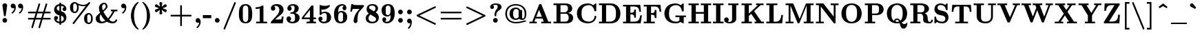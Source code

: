 SplineFontDB: 3.0
FontName: MJ-Bold
FullName: MJ-Bold
FamilyName: MJ
Weight: Bold
Copyright: Copyright (c) 2009-2010 Design Science, Inc.
Version: 3.0
ItalicAngle: 0
UnderlinePosition: -100
UnderlineWidth: 50
Ascent: 800
Descent: 200
InvalidEm: 0
sfntRevision: 0x00030000
LayerCount: 2
Layer: 0 0 "Back" 1
Layer: 1 0 "Fore" 0
XUID: [1021 555 1361428464 4316]
StyleMap: 0x0020
FSType: 0
OS2Version: 3
OS2_WeightWidthSlopeOnly: 0
OS2_UseTypoMetrics: 0
CreationTime: 1255375311
ModificationTime: 1520406721
PfmFamily: 81
TTFWeight: 700
TTFWidth: 5
LineGap: 0
VLineGap: 0
Panose: 0 0 8 0 0 0 0 0 0 0
OS2TypoAscent: 951
OS2TypoAOffset: 0
OS2TypoDescent: -267
OS2TypoDOffset: 0
OS2TypoLinegap: 0
OS2WinAscent: 951
OS2WinAOffset: 0
OS2WinDescent: 267
OS2WinDOffset: 0
HheadAscent: 951
HheadAOffset: 0
HheadDescent: -267
HheadDOffset: 0
OS2SubXSize: 650
OS2SubYSize: 700
OS2SubXOff: 0
OS2SubYOff: 140
OS2SupXSize: 650
OS2SupYSize: 700
OS2SupXOff: 0
OS2SupYOff: 480
OS2StrikeYSize: 49
OS2StrikeYPos: 258
OS2CapHeight: 686
OS2XHeight: 444
OS2Vendor: 'PfEd'
OS2CodePages: 2000008f.5e030000
OS2UnicodeRanges: 800000ef.1000eced.00000000.00000000
MarkAttachClasses: 1
DEI: 91125
LangName: 1033 "" "" "" "FontForge 2.0 : MJ-Bold" "" "Version 1.1" "" "" "" "" "" "" "" "Copyright (c) 2009-2010, Design Science, Inc. (<www.mathjax.org>),+AAoA-with Reserved Font Name MathJax_Main.+AAoACgAA-This Font Software is licensed under the SIL Open Font License, Version 1.1.+AAoA-This license available with a FAQ at:+AAoA-http://scripts.sil.org/OFL" "http://scripts.sil.org/OFL" "" "MJ" "Bold"
Encoding: UnicodeBmp
UnicodeInterp: none
NameList: AGL For New Fonts
DisplaySize: -48
AntiAlias: 1
FitToEm: 0
WinInfo: 38 38 12
BeginPrivate: 6
BlueValues 31 [-10 0 444 452 654 656 686 696]
OtherBlues 11 [-201 -200]
BlueScale 7 0.03963
BlueShift 1 0
StdHW 4 [50]
StdVW 4 [50]
EndPrivate
BeginChars: 65537 287

StartChar: .notdef
Encoding: 65536 -1 0
Width: 250
Flags: MW
HStem: 0 50<100 150 100 200> 483 50<100 150 100 100>
VStem: 50 50<50 50 50 483> 150 50<50 483 483 483>
LayerCount: 2
Fore
SplineSet
50 0 m 1
 50 533 l 1
 200 533 l 1
 200 0 l 1
 50 0 l 1
100 50 m 1
 150 50 l 1
 150 483 l 1
 100 483 l 1
 100 50 l 1
EndSplineSet
EndChar

StartChar: space
Encoding: 32 32 1
Width: 250
GlyphClass: 2
Flags: W
LayerCount: 2
EndChar

StartChar: exclam
Encoding: 33 33 2
Width: 350
GlyphClass: 2
Flags: MW
HStem: 1 170<151.5 177 151.5 199.5>
VStem: 90 169<61.5 110.5 61.5 111>
LayerCount: 2
Fore
SplineSet
89 629 m 0
 89 672 127 705 171 705 c 0
 218 705 249 680 259 645 c 0
 260 642 260 639 260 634 c 0
 260 612 206 248 204 244 c 0
 203 242 200 240 198 239 c 0
 194 237 192 237 175 237 c 0
 153 237 149 238 146 244 c 0
 143 249 89 615 89 629 c 0
90 86 m 0
 90 136 126 171 177 171 c 0
 223 168 259 135 259 86 c 0
 259 37 224 1 175 1 c 0
 125 1 90 36 90 86 c 0
EndSplineSet
EndChar

StartChar: quotedbl
Encoding: 34 34 3
Width: 603
GlyphClass: 2
Flags: W
LayerCount: 2
Fore
SplineSet
38 608 m 0
 38 654 71 694 121 694 c 0
 192 694 225 628 225 559 c 0
 225 538 222 516 216 492 c 0
 200 430 165 376 115 337 c 0
 108 332 103 329 99 329 c 0
 94 329 90 333 83 340 c 0
 72 351 70 354 70 360 c 0
 70 365 72 368 81 375 c 0
 91 382 112 403 122 414 c 0
 143 441 159 474 167 506 c 0
 170 518 173 535 172 535 c 1
 172 536 148 523 122 523 c 0
 74 523 38 561 38 608 c 0
305 608 m 0
 305 654 338 694 388 694 c 0
 459 694 492 628 492 559 c 0
 492 538 489 516 483 492 c 0
 467 430 432 376 382 337 c 0
 375 332 370 329 366 329 c 0
 361 329 357 333 350 340 c 0
 339 351 337 354 337 360 c 0
 337 365 339 368 348 375 c 0
 358 382 379 403 389 414 c 0
 410 441 426 474 434 506 c 0
 437 518 440 535 439 535 c 1
 439 536 415 523 389 523 c 0
 341 523 305 561 305 608 c 0
EndSplineSet
EndChar

StartChar: numbersign
Encoding: 35 35 4
Width: 958
GlyphClass: 2
Flags: MW
HStem: -193 21G<213 228.5 469 484.5> 108 61<180 224 87 434 87 337> 332 61<215 275.5 87 407 87 504> 674 20G<472 487 730.5 744>
VStem: 191 57 448 57
LayerCount: 2
Fore
SplineSet
64 362 m 0
 64 379 76 386 87 393 c 1
 363 393 l 1
 366 404 l 1
 389 472 448 674 453 681 c 0
 459 688 466 694 478 694 c 0
 496 694 509 680 509 662 c 0
 508 657 468 525 427 395 c 0
 427 393 432 393 523 393 c 2
 620 393 l 1
 623 404 l 2
 643 465 705 675 711 681 c 0
 716 690 726 694 735 694 c 0
 753 694 766 679 766 662 c 0
 765 657 725 525 684 395 c 0
 684 393 689 393 777 393 c 2
 871 393 l 1
 875 390 l 2
 886 386 893 374 893 363 c 0
 893 348 883 339 871 333 c 1
 767 332 l 1
 664 332 l 1
 660 319 l 2
 658 313 618 175 614 171 c 0
 614 169 621 169 742 169 c 2
 871 169 l 1
 875 166 l 2
 886 161 893 150 893 138 c 0
 893 123 883 115 871 109 c 1
 732 108 l 1
 594 108 l 1
 590 95 l 2
 588 88 568 24 546 -46 c 0
 525 -117 506 -177 505 -178 c 0
 501 -187 491 -193 478 -193 c 0
 460 -193 448 -180 448 -164 c 0
 448 -160 483 -44 530 106 c 0
 530 108 525 108 434 108 c 2
 337 108 l 1
 333 95 l 2
 331 88 311 24 289 -46 c 0
 268 -117 249 -177 248 -178 c 0
 244 -187 235 -193 222 -193 c 0
 204 -193 191 -180 191 -164 c 0
 191 -160 225 -46 273 106 c 0
 273 108 268 108 180 108 c 2
 87 109 l 1
 75 114 64 122 64 139 c 0
 64 154 75 162 87 169 c 1
 293 169 l 1
 321 262 l 2
 333 298 342 329 343 330 c 0
 343 332 336 332 215 332 c 2
 87 333 l 1
 74 339 64 347 64 362 c 0
600 330 m 0
 600 332 595 332 504 332 c 2
 407 332 l 1
 403 319 l 2
 401 313 361 175 357 171 c 0
 357 169 362 169 453 169 c 2
 550 169 l 1
 578 262 l 2
 590 298 599 329 600 330 c 0
EndSplineSet
EndChar

StartChar: dollar
Encoding: 36 36 5
Width: 575
GlyphClass: 2
Flags: MW
HStem: -5 63<254 255.5 252.5 256 254 254> 445 21G<440 462> 636 63<255 323 318 323 318 324 318 323>
VStem: 64 96<535 540.5> 64 140<176 211.5> 256 62<-56 -5 -5 -5 173 274 448 542 542 568 699 750> 370 140<503 525.5> 415 95<155 194.5>
LayerCount: 2
Fore
SplineSet
510 217 m 0xe5
 510 85 435 10 318 -4 c 1
 318 -56 l 1
 256 -56 l 1
 256 -5 l 1
 254 -5 l 2
 253 -4 246 -3 240 -3 c 0
 139 13 64 80 64 190 c 0
 64 233 90 262 134 262 c 0
 176 262 204 233 204 193 c 0xed
 204 159 184 133 153 125 c 0
 149 125 145 124 144 123 c 0
 142 123 162 86 218 66 c 0
 229 63 250 58 255 58 c 0
 256 58 256 78 256 173 c 2
 256 287 l 1
 239 291 l 2
 176 305 129 338 98 384 c 0
 75 418 64 454 64 494 c 0
 64 587 119 657 193 684 c 0
 211 691 243 698 253 698 c 2
 256 698 l 1
 256 750 l 1
 318 750 l 1
 318 699 l 1
 323 699 l 1
 348 695 365 692 382 686 c 0
 449 665 493 619 506 556 c 0
 509 543 510 531 510 520 c 0
 510 477 484 445 440 445 c 1
 422 447 l 2
 411 450 406 452 398 459 c 0
 380 471 370 491 370 515 c 0xf6
 370 547 389 573 418 582 c 0
 423 583 427 584 427 584 c 2
 428 585 409 603 403 608 c 0
 382 622 352 632 324 636 c 1
 318 636 l 1
 318 434 l 1
 426 416 499 336 509 236 c 0
 510 231 510 224 510 217 c 0xe5
255 636 m 0
 202 625 160 601 160 543 c 0xf4
 160 527 161 521 167 509 c 0
 181 480 213 457 253 449 c 1
 256 448 l 1
 256 542 l 2
 256 594 256 636 255 636 c 0
415 167 m 0xe5
 415 222 371 263 318 274 c 1
 318 59 l 1
 320 59 l 2
 324 59 338 63 349 67 c 0
 366 74 381 85 393 99 c 0
 407 117 415 143 415 167 c 0xe5
EndSplineSet
EndChar

StartChar: percent
Encoding: 37 37 6
Width: 958
GlyphClass: 2
Flags: MW
HStem: -56 52<742 755.5> 295 52<736.5 748.5> 347 52<232 245.5> 595 49<533 575> 698 52<226.5 238.5>
VStem: 65 117<511 585> 320 63<523 561.5 501.5 579.5> 575 117<108 182> 830 63<120 175 99 176.5>
LayerCount: 2
Fore
SplineSet
542 595 m 0
 446 595 373 633 373 632 c 0
 373 631 374 627 375 621 c 0
 380 600 383 575 383 548 c 0
 383 455 351 388 293 360 c 0
 274 351 256 347 235 347 c 0
 229 347 222 347 215 348 c 0
 119 363 65 435 65 549 c 0
 65 621 83 666 119 702 c 0
 149 732 185 750 236 750 c 0
 265 750 291 740 316 722 c 0
 374 680 432 656 498 646 c 0
 508 645 525 644 541 644 c 0
 626 644 690 676 736 730 c 0
 749 746 754 749 767 749 c 0
 784 749 797 736 797 719 c 0
 797 716 796 712 795 709 c 0
 792 701 216 -43 211 -48 c 0
 205 -53 199 -55 191 -55 c 0
 172 -55 161 -44 161 -25 c 0
 161 -19 161 -17 163 -12 c 2
 642 609 l 1
 642 609 608 595 542 595 c 0
256 696 m 0
 250 697 242 698 235 698 c 0
 218 698 205 687 196 674 c 0
 186 657 182 624 182 549 c 0
 182 473 186 440 196 423 c 0
 205 410 217 399 238 399 c 0
 265 399 280 414 293 431 c 0
 314 462 320 497 320 549 c 0
 320 610 311 650 281 680 c 0
 273 688 266 692 256 696 c 0
629 299 m 0
 659 329 696 347 747 347 c 0
 798 347 835 319 857 286 c 0
 881 250 893 204 893 146 c 0
 893 52 861 -15 803 -43 c 0
 784 -52 766 -56 745 -56 c 0
 739 -56 732 -56 725 -55 c 0
 629 -40 575 32 575 146 c 0
 575 218 593 263 629 299 c 0
766 293 m 0
 760 294 752 295 745 295 c 0
 728 295 715 284 706 271 c 0
 696 254 692 221 692 146 c 0
 692 70 696 37 706 20 c 0
 715 7 727 -4 748 -4 c 0
 775 -4 790 11 803 28 c 0
 824 59 830 94 830 146 c 0
 830 207 821 247 791 277 c 0
 783 285 776 289 766 293 c 0
EndSplineSet
EndChar

StartChar: ampersand
Encoding: 38 38 7
Width: 894
GlyphClass: 2
Flags: MW
HStem: -11 62<248.5 293.5 656.5 693.5> 382 62<601 610 601 671 601 610 830 836> 654 51<352.5 358 352.5 375.5>
VStem: 48 144<145 163> 166 117<475 565.5> 415 61<549 585> 767 62<115 118 112.5 118>
LayerCount: 2
Fore
SplineSet
610 444 m 2xee
 621 442 709 441 732 441 c 0
 754 441 818 441 830 444 c 2
 836 444 l 1
 836 382 l 1
 741 382 l 1
 709 335 l 2
 642 237 620 204 553 132 c 0
 544 124 537 116 537 116 c 2
 537 115 556 99 568 91 c 0
 606 63 640 51 673 51 c 0
 714 51 749 70 761 94 c 0
 764 100 767 110 767 115 c 2
 767 118 l 1
 829 118 l 1
 829 114 l 2
 829 111 828 105 827 100 c 0
 818 38 752 -11 668 -11 c 0
 590 -11 530 9 474 37 c 2
 451 49 l 1
 441 43 l 2
 391 12 332 -11 255 -11 c 0
 150 -11 71 37 50 121 c 0
 49 127 48 136 48 146 c 0xf6
 48 180 59 201 74 222 c 0
 96 255 204 330 204 334 c 0
 181 388 166 439 166 511 c 0
 166 536 166 538 168 551 c 0
 186 633 249 692 332 704 c 0
 338 704 347 705 358 705 c 0
 376 704 387 702 401 695 c 0
 443 675 476 629 476 565 c 0
 476 533 469 517 455 496 c 0
 430 457 374 404 334 371 c 2
 330 368 l 1
 335 357 l 1
 373 288 430 223 485 165 c 2
 496 154 l 1
 506 163 l 2
 533 190 566 231 597 273 c 2
 671 382 l 1
 601 382 l 1
 601 444 l 1
 610 444 l 2xee
415 564 m 0
 415 606 395 654 356 654 c 0
 349 654 341 653 334 650 c 0
 311 641 292 618 285 588 c 0
 283 580 283 577 283 554 c 0xee
 283 499 292 456 309 417 c 1
 325 431 l 2
 384 484 415 525 415 564 c 0
192 182 m 0xf6
 192 108 218 51 279 51 c 0
 320 51 372 66 400 83 c 1
 389 91 l 2
 335 134 279 199 240 266 c 2
 227 286 l 1
 222 279 l 2
 202 255 192 226 192 182 c 0xf6
EndSplineSet
EndChar

StartChar: quotesingle
Encoding: 39 39 8
Width: 319
GlyphClass: 2
Flags: W
LayerCount: 2
Fore
SplineSet
74 608 m 0
 74 654 107 694 157 694 c 0
 228 694 261 628 261 559 c 0
 261 538 258 516 252 492 c 0
 237 432 203 379 156 341 c 0
 146 333 140 329 135 329 c 0
 130 329 127 332 120 338 c 0
 109 349 106 353 106 359 c 0
 106 365 108 368 116 374 c 0
 156 403 189 452 203 505 c 0
 206 517 209 535 208 535 c 1
 208 536 184 523 158 523 c 0
 110 523 74 561 74 608 c 0
EndSplineSet
EndChar

StartChar: parenleft
Encoding: 40 40 9
Width: 447
GlyphClass: 2
Flags: MW
VStem: 103 111<229.5 272>
LayerCount: 2
Fore
SplineSet
108 341 m 0
 130 515 216 666 341 750 c 1
 356 750 l 2
 370 750 372 750 375 748 c 0
 379 746 382 741 382 736 c 0
 382 729 376 724 367 715 c 0
 334 679 313 651 292 612 c 0
 240 516 214 396 214 250 c 0
 214 33 272 -120 381 -229 c 0
 382 -231 382 -232 382 -234 c 0
 382 -239 379 -245 375 -247 c 0
 372 -249 370 -249 356 -249 c 2
 341 -249 l 1
 216 -166 130 -14 108 160 c 0
 104 191 103 208 103 251 c 0
 103 293 104 310 108 341 c 0
EndSplineSet
EndChar

StartChar: parenright
Encoding: 41 41 10
Width: 447
GlyphClass: 2
Flags: MW
VStem: 231 112<229.5 272 229.5 341>
LayerCount: 2
Fore
SplineSet
90 -249 m 2
 74 -249 64 -248 64 -234 c 0
 64 -229 67 -227 78 -215 c 0
 100 -191 113 -175 127 -155 c 0
 197 -55 231 81 231 251 c 0
 231 431 192 574 113 676 c 0
 102 689 95 698 78 716 c 0
 67 728 64 730 64 735 c 0
 64 741 68 746 73 749 c 0
 74 749 82 750 90 750 c 2
 105 750 l 1
 230 667 316 515 338 341 c 0
 342 310 343 293 343 251 c 0
 343 208 342 191 338 160 c 0
 321 26 269 -91 187 -179 c 0
 162 -205 128 -234 105 -249 c 1
 90 -249 l 2
EndSplineSet
EndChar

StartChar: asterisk
Encoding: 42 42 11
Width: 575
GlyphClass: 2
Flags: MW
HStem: 388 119<110 160> 549 119<110.5 160>
VStem: 235 104<337.5 352 704 718.5>
LayerCount: 2
Fore
SplineSet
235 706 m 0
 235 731 261 750 287 750 c 0
 314 750 339 732 339 706 c 0
 339 702 320 590 318 580 c 0
 317 578 318 579 318 579 c 1
 355 607 429 663 433 665 c 0
 438 667 443 668 449 668 c 0
 479 668 501 639 501 612 c 0
 501 594 492 578 478 572 c 0
 476 570 447 560 414 549 c 2
 354 528 l 1
 414 507 l 2
 447 496 476 486 478 484 c 0
 492 477 501 461 501 443 c 0
 501 415 478 388 449 388 c 0
 443 388 438 389 433 391 c 0
 429 393 355 449 318 477 c 1
 318 477 317 478 318 476 c 0
 320 466 339 354 339 350 c 0
 339 325 313 306 287 306 c 0
 261 306 235 325 235 350 c 0
 235 354 254 466 256 476 c 0
 257 478 256 477 256 477 c 1
 219 449 145 393 141 391 c 0
 136 389 131 388 125 388 c 0
 95 388 73 417 73 444 c 0
 73 462 82 478 96 484 c 0
 98 486 127 496 160 507 c 2
 220 528 l 1
 160 549 l 2
 127 560 98 570 96 572 c 0
 82 579 73 595 73 613 c 0
 73 641 96 668 125 668 c 0
 131 668 136 667 141 665 c 0
 145 663 219 607 256 579 c 1
 256 579 257 578 256 580 c 0
 254 590 235 702 235 706 c 0
EndSplineSet
EndChar

StartChar: plus
Encoding: 43 43 12
Width: 894
GlyphClass: 2
Flags: MW
HStem: 220 61<251 416 251 251 477 642>
VStem: 416 61<57 220 281 444>
LayerCount: 2
Fore
SplineSet
418 612 m 0
 422 623 431 633 446 633 c 0
 461 633 470 624 475 613 c 0
 477 608 477 607 477 444 c 2
 477 281 l 1
 807 281 l 1
 811 278 l 2
 822 274 829 262 829 251 c 0
 829 235 819 227 807 221 c 1
 642 220 l 1
 477 220 l 1
 477 57 l 2
 477 -106 477 -107 475 -112 c 0
 470 -123 461 -131 446 -131 c 0
 431 -131 423 -123 418 -112 c 0
 416 -107 416 -106 416 57 c 2
 416 220 l 1
 251 220 l 1
 87 221 l 1
 74 226 64 235 64 250 c 0
 64 262 71 274 82 278 c 2
 87 281 l 1
 416 281 l 1
 416 444 l 2
 416 589 416 608 418 612 c 0
EndSplineSet
EndChar

StartChar: comma
Encoding: 44 44 13
Width: 319
GlyphClass: 2
Flags: MW
HStem: -194 21G<133 137>
VStem: 74 184<14.5 110.5>
LayerCount: 2
Fore
SplineSet
74 85 m 0
 74 136 108 171 159 171 c 0
 191 171 211 158 226 138 c 0
 247 115 258 83 258 37 c 0
 258 -8 250 -40 236 -72 c 0
 218 -116 187 -156 152 -185 c 0
 144 -191 139 -194 135 -194 c 0
 131 -194 126 -191 120 -185 c 0
 109 -174 106 -170 106 -164 c 0
 106 -158 108 -155 115 -149 c 0
 119 -147 127 -139 133 -133 c 0
 163 -105 182 -73 195 -35 c 0
 200 -20 206 11 205 11 c 0
 204 11 201 10 198 8 c 0
 187 3 173 0 159 0 c 0
 107 0 74 40 74 85 c 0
EndSplineSet
EndChar

StartChar: hyphen
Encoding: 45 45 14
Width: 383
GlyphClass: 2
Flags: MW
HStem: 166 112<13 318 13 318>
VStem: 13 305<166 278 166 278>
LayerCount: 2
Fore
SplineSet
13 166 m 1
 13 278 l 1
 318 278 l 1
 318 166 l 1
 13 166 l 1
EndSplineSet
EndChar

StartChar: period
Encoding: 46 46 15
Width: 319
GlyphClass: 2
Flags: MW
HStem: 1 170<153.5 166.5>
VStem: 74 171<71.5 92.5 67 106>
LayerCount: 2
Fore
SplineSet
74 85 m 0
 74 127 104 160 143 170 c 0
 147 171 151 171 156 171 c 0
 193 171 218 155 232 130 c 0
 241 116 245 100 245 85 c 0
 245 49 222 15 184 3 c 0
 175 1 173 1 160 1 c 0
 132 1 121 7 105 20 c 0
 88 33 74 58 74 85 c 0
EndSplineSet
EndChar

StartChar: slash
Encoding: 47 47 16
Width: 575
GlyphClass: 2
Flags: W
LayerCount: 2
Fore
SplineSet
451 730 m 0
 456 742 465 750 479 750 c 0
 498 750 511 734 510 718 c 0
 509 712 492 668 318 244 c 2
 122 -232 l 2
 117 -242 108 -250 95 -250 c 0
 79 -250 63 -237 64 -218 c 0
 68 -196 449 721 451 730 c 0
EndSplineSet
EndChar

StartChar: zero
Encoding: 48 48 17
Width: 575
GlyphClass: 2
Flags: MW
HStem: -10 51<262 306.5 262 341> 604 50<270.5 280 280 288 266 308.5>
VStem: 45 143<280.5 311 311 361 257 408.5> 386 143<307 340.5 270 360>
LayerCount: 2
Fore
SplineSet
266 654 m 2
 280 654 l 2
 296 654 318 654 326 653 c 0
 451 634 511 549 524 418 c 0
 527 392 529 361 529 320 c 0
 529 220 520 160 494 108 c 0
 458 33 395 -10 287 -10 c 0
 159 -10 91 54 63 154 c 0
 50 196 45 245 45 316 c 0
 45 501 89 636 253 653 c 0
 258 654 264 654 266 654 c 2
374 548 m 0
 360 579 331 604 286 604 c 0
 255 604 235 592 218 575 c 0
 192 547 189 529 188 361 c 2
 188 311 l 2
 188 203 191 143 196 116 c 0
 204 76 237 41 287 41 c 0
 326 41 351 59 367 87 c 0
 380 109 383 130 385 222 c 0
 385 243 386 285 386 329 c 0
 386 391 385 457 384 474 c 0
 382 516 379 536 374 548 c 0
EndSplineSet
EndChar

StartChar: one
Encoding: 49 49 18
Width: 575
GlyphClass: 2
Flags: MW
HStem: 0 62<96 109 96 227 481 494 481 481> 529 62<80 97 80 97>
VStem: 227 134<62 304 304 351 62 419>
LayerCount: 2
Fore
SplineSet
481 0 m 2
 459 3 332 3 294 3 c 0
 256 3 129 3 109 0 c 2
 96 0 l 1
 96 62 l 1
 227 62 l 1
 227 304 l 2
 227 534 227 546 225 546 c 0
 192 536 141 529 97 529 c 2
 80 529 l 1
 80 591 l 1
 97 591 l 2
 186 591 259 611 308 647 c 2
 319 655 l 1
 333 655 l 2
 351 655 356 653 359 644 c 0
 361 640 361 609 361 351 c 2
 361 62 l 1
 494 62 l 1
 494 0 l 1
 481 0 l 2
EndSplineSet
EndChar

StartChar: two
Encoding: 50 50 19
Width: 575
GlyphClass: 2
Flags: MW
HStem: 0 140<210 274 274 319 210 486> 592 62<226 271.5>
VStem: 364 153<448.5 480.5> 455 62<235.5 237>
LayerCount: 2
Fore
SplineSet
215 510 m 0xe0
 215 461 184 430 137 430 c 0
 104 430 79 447 66 470 c 0
 59 483 58 492 58 511 c 0
 58 537 63 555 73 568 c 0
 102 618 171 654 259 654 c 0
 313 654 345 649 383 637 c 0
 418 623 453 601 474 576 c 0
 502 543 517 502 517 459 c 0xe0
 517 413 499 374 460 335 c 0
 439 314 423 301 368 262 c 0
 330 236 330 235 265 184 c 2
 210 140 l 1
 274 140 l 2
 364 140 421 142 429 145 c 0
 436 147 442 164 448 191 c 0
 449 198 455 234 455 237 c 2
 517 237 l 1
 517 233 l 2xd0
 516 231 509 180 501 119 c 0
 494 57 487 6 486 4 c 2
 486 0 l 1
 57 0 l 1
 57 25 l 2
 57 45 57 51 58 54 c 0
 62 62 250 246 288 291 c 0
 323 331 342 363 354 399 c 0
 361 419 364 439 364 458 c 0
 364 536 312 592 231 592 c 0
 221 592 212 592 206 591 c 0
 193 588 175 582 175 580 c 2
 175 580 178 577 183 574 c 0
 203 561 215 543 215 510 c 0xe0
EndSplineSet
EndChar

StartChar: three
Encoding: 51 51 20
Width: 575
GlyphClass: 2
Flags: MW
HStem: -11 59<252.5 289.5 252.5 333> 322 56<223 268> 600 55<247.5 295.5>
VStem: 48 120 80 154<480 523.5 478.5 550.5> 341 152<483 518 465.5 545.5> 358 168<177 200.5 177 220.5>
LayerCount: 2
Fore
SplineSet
80 503 m 0xec
 80 598 174 655 274 655 c 0
 381 655 469 617 491 538 c 0
 493 528 493 526 493 510 c 0
 493 421 427 373 361 348 c 1
 376 344 l 2
 426 331 469 306 493 275 c 0xec
 515 246 526 217 526 184 c 0
 526 170 524 154 520 139 c 0
 494 43 401 -11 265 -11 c 0
 186 -11 125 16 87 54 c 0
 61 80 47 116 48 152 c 0
 51 196 81 232 132 232 c 0
 184 232 216 195 216 147 c 0
 216 114 199 89 176 76 c 0
 172 74 168 71 168 71 c 2
 168 70 185 62 196 59 c 0
 218 51 239 48 266 48 c 0
 313 48 338 69 350 105 c 0
 356 122 358 144 358 185 c 0xf2
 358 256 350 290 309 313 c 0
 292 321 289 321 242 322 c 0
 204 322 200 323 197 324 c 0
 192 328 191 331 191 348 c 0
 191 373 191 372 232 375 c 0
 248 376 264 378 268 378 c 0
 317 394 341 449 341 517 c 0
 341 574 325 600 266 600 c 0
 229 600 206 590 183 576 c 1
 213 564 234 544 234 503 c 0
 234 454 200 426 157 426 c 0
 112 426 80 457 80 503 c 0xec
EndSplineSet
EndChar

StartChar: four
Encoding: 52 52 21
Width: 575
GlyphClass: 2
Flags: MW
HStem: 0 62<201 214 201 313 531 542 531 531> 155 62<213 313 32 32 453 542>
VStem: 313 140<62 155 62 155> 324 129<217 429>
LayerCount: 2
Fore
SplineSet
531 0 m 2xe0
 514 3 412 3 381 3 c 0
 348 3 232 3 214 0 c 2
 201 0 l 1
 201 62 l 1
 313 62 l 1
 313 155 l 1xe0
 32 155 l 1
 32 217 l 1
 205 434 l 2
 313 569 379 651 381 652 c 0
 383 653 385 655 387 655 c 0
 388 655 401 656 414 656 c 0
 436 656 439 656 443 654 c 0
 447 652 449 650 451 645 c 0
 453 641 453 618 453 429 c 2
 453 217 l 1xd0
 542 217 l 1
 542 155 l 1
 453 155 l 1
 453 62 l 1
 542 62 l 1
 542 0 l 1
 531 0 l 2xe0
324 217 m 1xd0
 324 494 l 1
 103 218 l 1
 213 217 l 1
 324 217 l 1xd0
EndSplineSet
EndChar

StartChar: five
Encoding: 53 53 22
Width: 575
GlyphClass: 2
Flags: MW
HStem: -11 58<240.5 271 235 326.5> 358 51<267.5 294> 487 136<209.5 313>
VStem: 57 149<146 176> 100 68<376 565> 360 157<177 218>
LayerCount: 2
Fore
SplineSet
131 229 m 0xf4
 175 229 206 198 206 154 c 0xf4
 206 116 185 93 155 83 c 0
 153 82 153 81 157 78 c 0
 181 59 217 47 253 47 c 0
 289 47 316 58 335 77 c 0
 360 104 360 145 360 209 c 0
 360 227 360 246 359 257 c 0
 356 308 353 322 337 338 c 0
 323 351 306 358 282 358 c 0
 225 358 187 338 160 303 c 0
 151 291 149 290 130 290 c 0
 110 290 106 292 102 301 c 0
 100 304 100 312 100 474 c 2
 100 565 l 2
 100 658 101 649 107 653 c 0
 109 654 111 655 113 655 c 0
 117 655 122 653 131 650 c 0
 173 634 233 623 286 623 c 0
 340 623 393 633 443 651 c 0
 451 654 456 655 459 655 c 0
 471 655 472 648 472 629 c 0
 472 613 472 613 463 601 c 0
 414 541 344 501 267 490 c 0
 254 488 237 487 219 487 c 0
 200 487 183 490 169 490 c 0
 168 490 168 464 168 433 c 2
 168 376 l 2xec
 169 376 173 379 179 382 c 0
 210 400 247 409 288 409 c 0
 420 409 517 329 517 201 c 0
 517 64 400 -11 253 -11 c 0
 228 -11 210 -8 186 -2 c 0
 130 15 83 56 66 104 c 0
 61 119 57 138 57 154 c 0
 57 198 91 229 131 229 c 0xf4
EndSplineSet
EndChar

StartChar: six
Encoding: 54 54 23
Width: 575
GlyphClass: 2
Flags: MW
HStem: -11 58<268.5 307.5 268.5 328.5> 374 52<298.5 313.5> 451 21G<409.5 449.5> 601 54<345.5 361.5>
VStem: 48 152<196 416.5> 357 140<502 531.5 502 537.5> 375 151<189.5 231>
LayerCount: 2
Fore
SplineSet
403 588 m 1xfc
 387 595 372 601 351 601 c 0
 324 601 303 596 282 584 c 0
 256 572 234 550 222 526 c 0
 212 503 206 474 202 433 c 0
 201 419 199 368 199 367 c 2
 199 367 202 370 205 374 c 0
 216 388 236 405 252 413 c 0
 269 422 285 426 312 426 c 0
 399 426 459 389 494 332 c 0
 517 298 526 264 526 208 c 0xfa
 526 134 507 94 465 53 c 0
 419 9 372 -11 285 -11 c 0
 200 -11 139 27 104 80 c 0
 65 139 48 212 48 318 c 0
 48 515 149 638 328 654 c 0
 332 654 341 655 350 655 c 0
 422 655 470 623 489 571 c 0
 494 556 497 539 497 524 c 0
 497 480 471 451 428 451 c 0
 391 451 357 477 357 521 c 0
 357 554 376 574 403 588 c 1xfc
356 353 m 0
 341 368 328 374 299 374 c 0
 264 374 251 365 233 342 c 0
 224 330 213 306 208 287 c 0
 201 261 200 239 200 196 c 0
 201 137 204 113 209 100 c 0
 223 69 249 47 288 47 c 0
 327 47 357 61 368 90 c 0
 373 106 375 148 375 231 c 0
 374 328 373 335 356 353 c 0
EndSplineSet
EndChar

StartChar: seven
Encoding: 55 55 24
Width: 575
GlyphClass: 2
Flags: MW
HStem: 504 140<301 558 301 558> 656 20G<130 161 161 161>
VStem: 64 62<407 411 411 411> 99 62<674.5 675.5> 185 137
LayerCount: 2
Fore
SplineSet
256 -11 m 0xd8
 214 -11 185 18 185 65 c 0
 185 72 185 80 186 89 c 0
 193 193 234 298 306 394 c 0
 324 419 332 427 397 502 c 1
 400 504 l 1
 301 504 l 2
 183 503 155 502 150 497 c 0
 140 489 126 430 126 407 c 1
 64 407 l 1
 64 411 l 2xe8
 65 415 99 674 99 675 c 0
 99 676 113 676 130 676 c 2
 161 676 l 1
 161 673 l 2
 161 669 165 662 170 659 c 0
 179 652 187 651 229 648 c 0
 244 648 265 646 276 646 c 0
 287 645 349 645 426 644 c 2
 558 644 l 1
 558 620 l 2
 558 600 558 596 556 593 c 0
 551 582 401 418 384 393 c 0
 353 345 335 283 329 196 c 0
 326 163 326 152 325 97 c 0
 324 46 324 44 322 38 c 0
 313 10 291 -11 256 -11 c 0xd8
EndSplineSet
EndChar

StartChar: eight
Encoding: 56 56 25
Width: 575
GlyphClass: 2
Flags: MW
HStem: -11 58<249 328 249 348.5> 600 54<246.5 283.5>
VStem: 48 101<153.5 174> 404 90<501 509 501 532> 425 101<105 229.5>
LayerCount: 2
Fore
SplineSet
97 555 m 0xe8
 126 613 190 654 278 654 c 0
 296 654 321 654 332 653 c 0
 362 649 389 641 411 632 c 0
 458 609 491 574 494 509 c 0xf0
 494 493 493 481 489 467 c 0
 480 430 455 400 416 376 c 2
 407 371 l 1
 418 364 l 2
 476 331 526 267 526 192 c 0
 526 178 524 163 521 148 c 0
 501 49 412 -11 285 -11 c 0
 169 -11 85 32 58 105 c 0
 51 122 48 143 48 164 c 0
 48 184 51 205 57 222 c 0
 72 263 105 298 154 324 c 2
 162 329 l 1
 152 336 l 2
 109 368 80 415 80 474 c 0
 80 502 86 532 97 555 c 0xe8
347 404 m 1
 375 425 404 456 404 503 c 0
 404 561 365 588 317 599 c 0
 309 600 291 600 276 600 c 0
 217 600 176 583 170 538 c 0
 169 519 178 503 196 490 c 0
 200 487 235 467 275 445 c 2
 347 404 l 1
289 47 m 0
 367 47 425 73 425 137 c 0xe8
 425 167 408 186 388 200 c 0
 387 201 226 293 223 293 c 0
 221 293 204 280 195 271 c 0
 165 242 149 210 149 167 c 0
 149 87 209 47 289 47 c 0
EndSplineSet
EndChar

StartChar: nine
Encoding: 57 57 26
Width: 575
GlyphClass: 2
Flags: MW
HStem: -11 59<224.5 255 224.5 264.5> 220 51<235.5 280.5> 601 53<279.5 287.5 250 293>
VStem: 48 151<350.5 446 350.5 446> 77 140<105 140.5> 375 151<259 278 278 278>
LayerCount: 2
Fore
SplineSet
217 122 m 0xec
 217 88 199 73 178 59 c 1
 195 52 211 48 238 48 c 0
 272 48 295 57 316 72 c 0
 325 79 339 93 345 102 c 0
 364 130 371 169 375 259 c 1
 375 278 l 2
 374 278 372 275 369 271 c 0
 357 256 338 240 322 232 c 0
 303 223 289 220 258 220 c 0
 213 220 177 230 150 247 c 0
 87 283 48 341 48 438 c 2
 48 446 l 1xf4
 52 532 88 582 146 618 c 0
 181 641 222 654 278 654 c 0
 297 654 321 654 329 653 c 0
 424 637 485 576 511 470 c 0
 521 430 526 384 526 330 c 0
 526 182 476 82 383 27 c 0
 341 2 289 -11 240 -11 c 0
 149 -11 77 33 77 120 c 0
 77 161 104 193 147 193 c 0
 186 193 217 166 217 122 c 0xec
199 433 m 2
 199 386 l 2
 199 315 205 275 274 271 c 0
 287 271 292 271 298 272 c 0
 335 281 361 322 371 385 c 0
 373 397 374 421 374 446 c 0
 374 486 372 530 368 542 c 0
 359 574 333 598 293 601 c 0
 266 601 248 597 232 586 c 0
 224 581 213 569 210 562 c 0
 202 545 199 513 199 433 c 2
EndSplineSet
EndChar

StartChar: colon
Encoding: 58 58 27
Width: 319
GlyphClass: 2
Flags: MW
HStem: 1 170<153.5 166.5> 274 170<134 166.5>
VStem: 74 171<71.5 92.5 67 106 340 365.5>
LayerCount: 2
Fore
SplineSet
74 359 m 0
 74 404 110 444 158 444 c 0
 194 444 218 427 232 403 c 0
 241 389 245 373 245 358 c 0
 245 322 222 288 184 276 c 0
 175 274 173 274 160 274 c 0
 104 274 74 317 74 359 c 0
74 85 m 0
 74 127 104 160 143 170 c 0
 147 171 151 171 156 171 c 0
 193 171 218 155 232 130 c 0
 241 116 245 100 245 85 c 0
 245 49 222 15 184 3 c 0
 175 1 173 1 160 1 c 0
 132 1 121 7 105 20 c 0
 88 33 74 58 74 85 c 0
EndSplineSet
EndChar

StartChar: semicolon
Encoding: 59 59 28
Width: 319
GlyphClass: 2
Flags: MW
HStem: -194 21G<133 137.5> 0 171<134 162.5 133 165> 274 170<134 166.5>
VStem: 74 174<62.5 72 -4.5 109.5>
LayerCount: 2
Fore
SplineSet
74 359 m 0
 74 404 110 444 158 444 c 0
 194 444 218 427 232 403 c 0
 241 389 245 373 245 358 c 0
 245 322 222 288 184 276 c 0
 175 274 173 274 160 274 c 0
 104 274 74 317 74 359 c 0
74 86 m 0
 74 133 108 171 158 171 c 0
 167 171 175 170 181 168 c 0
 223 155 248 106 248 38 c 0
 248 -47 211 -128 153 -183 c 0
 145 -190 140 -194 135 -194 c 0
 131 -194 127 -191 120 -185 c 0
 109 -174 106 -170 106 -164 c 0
 106 -162 107 -159 107 -158 c 0
 108 -156 115 -149 122 -141 c 0
 148 -115 165 -90 177 -58 c 0
 186 -38 190 -23 194 3 c 0
 195 6 195 6 193 6 c 0
 178 2 172 0 158 0 c 0
 110 0 74 39 74 86 c 0
EndSplineSet
EndChar

StartChar: less
Encoding: 60 60 29
Width: 894
GlyphClass: 2
Flags: MW
HStem: -85 51
LayerCount: 2
Fore
SplineSet
797 -56 m 0
 797 -72 784 -85 767 -85 c 2
 759 -85 l 1
 434 70 l 2
 141 210 109 225 105 229 c 0
 99 235 96 242 96 250 c 0
 96 258 99 266 105 272 c 0
 113 280 756 585 757 585 c 0
 760 586 763 587 766 587 c 0
 785 587 797 572 797 556 c 0
 797 548 794 541 788 535 c 0
 784 531 759 519 490 391 c 2
 197 251 l 1
 240 226 777 -23 788 -34 c 0
 794 -40 797 -48 797 -56 c 0
EndSplineSet
EndChar

StartChar: equal
Encoding: 61 61 30
Width: 894
GlyphClass: 2
Flags: MW
HStem: 109 60<448 807 448 807> 333 60<448 807 448 807>
LayerCount: 2
Fore
SplineSet
87 333 m 1
 75 338 64 346 64 362 c 0
 64 374 72 386 84 391 c 0
 89 393 110 393 448 393 c 2
 807 393 l 1
 811 390 l 2
 822 386 829 374 829 363 c 0
 829 348 819 339 807 333 c 1
 87 333 l 1
87 109 m 1
 74 114 64 124 64 139 c 0
 64 154 74 163 86 168 c 0
 89 169 155 169 448 169 c 2
 807 169 l 1
 811 166 l 2
 822 161 829 150 829 139 c 0
 829 123 819 115 807 109 c 1
 87 109 l 1
EndSplineSet
EndChar

StartChar: greater
Encoding: 62 62 31
Width: 894
GlyphClass: 2
Flags: MW
HStem: -85 58
LayerCount: 2
Fore
SplineSet
127 -85 m 2
 109 -85 96 -72 96 -55 c 0
 96 -40 104 -34 116 -27 c 0
 121 -24 254 39 411 114 c 2
 696 250 l 1
 427 379 l 2
 87 542 107 532 103 537 c 0
 98 543 96 550 96 557 c 0
 96 573 108 587 128 587 c 0
 140 585 783 277 788 272 c 0
 794 266 797 258 797 250 c 0
 797 242 794 235 788 229 c 0
 784 225 752 210 459 70 c 2
 135 -85 l 1
 127 -85 l 2
EndSplineSet
EndChar

StartChar: question
Encoding: 63 63 32
Width: 543
GlyphClass: 2
Flags: MW
HStem: 1 170<232.5 258 232.5 280.5> 648 52<246 272.5>
VStem: 65 105<548 631> 171 169<61.5 110.5 61.5 111> 225 62 335 143<557 583 543 594.5>
LayerCount: 2
Fore
SplineSet
134 499 m 0xec
 94 499 65 526 65 570 c 0
 65 578 65 587 67 593 c 0
 85 664 165 700 259 700 c 0
 340 700 411 685 447 646 c 0
 468 624 478 597 478 569 c 0
 478 517 450 488 412 465 c 0
 373 442 345 418 325 393 c 0
 307 371 295 347 289 322 c 0
 288 316 288 307 287 281 c 0
 286 243 286 243 279 239 c 0
 275 237 273 237 256 237 c 0
 239 237 236 237 232 239 c 0
 225 243 225 242 225 287 c 0
 226 327 226 332 231 355 c 0
 243 409 271 460 311 504 c 0
 330 524 335 539 335 575 c 0
 335 614 335 633 307 643 c 0
 295 647 286 648 259 648 c 0
 233 648 221 647 204 643 c 0
 190 640 170 632 170 630 c 2
 170 630 171 629 173 628 c 0
 191 618 204 595 204 570 c 0
 204 528 174 499 134 499 c 0xec
171 86 m 0xf0
 171 136 207 171 258 171 c 0
 304 168 340 135 340 86 c 0
 340 37 305 1 256 1 c 0
 206 1 171 36 171 86 c 0xf0
EndSplineSet
EndChar

StartChar: at
Encoding: 64 64 33
Width: 894
GlyphClass: 2
Flags: MW
HStem: -6 51<455 463 455 507.5> 125 52<435.5 461> 517 52<432.5 453.5 406.5 469.5> 649 50<394.5 445.5 366.5 545.5>
VStem: 64 62<338.5 355.5> 218 128<340 378.5> 547 130 767 61<303.5 369.5 289 435>
LayerCount: 2
Fore
SplineSet
705 176 m 0
 760 176 767 267 767 340 c 0
 767 530 645 649 446 649 c 0
 343 649 257 614 205 558 c 0
 157 510 126 439 126 346 c 0
 126 156 257 45 455 45 c 2
 463 45 l 1
 560 49 642 63 721 91 c 2
 746 99 l 1
 782 99 l 2
 817 99 818 99 822 97 c 0
 826 94 829 90 829 85 c 0
 829 83 828 81 827 79 c 0
 825 74 820 72 797 62 c 0
 686 18 564 -6 451 -6 c 0
 396 -6 356 -1 310 13 c 0
 174 50 83 155 66 307 c 0
 65 314 64 330 64 347 c 0
 64 364 65 380 66 388 c 0
 74 456 95 514 132 562 c 0
 191 644 299 699 434 699 c 0
 457 699 487 699 500 698 c 0
 652 681 771 599 811 464 c 0
 824 426 828 395 828 344 c 0
 828 234 793 142 710 126 c 0
 706 125 699 125 691 125 c 0
 604 125 567 164 566 164 c 0
 565 164 546 150 538 146 c 0
 511 133 478 125 444 125 c 0
 316 125 237 200 219 311 c 0
 218 319 218 333 218 347 c 0
 218 410 233 450 262 488 c 0
 299 537 365 569 448 569 c 0
 459 569 470 569 479 567 c 0
 539 556 581 526 610 479 c 1
 638 479 l 1
 652 479 l 2
 669 479 670 478 674 471 c 0
 676 468 676 459 676 340 c 0
 676 268 676 209 677 206 c 0
 680 190 688 176 705 176 c 0
547 468 m 1
 521 499 495 517 444 517 c 0
 421 517 405 507 391 494 c 0
 360 460 346 412 346 347 c 0
 346 282 360 234 391 200 c 0
 407 186 423 177 448 177 c 0
 497 177 524 199 547 226 c 1
 547 468 l 1
EndSplineSet
EndChar

StartChar: A
Encoding: 65 65 34
Width: 869
GlyphClass: 2
Flags: MW
HStem: 0 62<40 49 40 92 296 306 296 296 472 485 817 817 817 828> 175 62<287 390 287 517 262 390> 678 20G<424 447>
VStem: 144 73<63 64>
LayerCount: 2
Fore
SplineSet
296 0 m 2
 283 3 189 3 164 3 c 0
 139 3 63 3 49 0 c 2
 40 0 l 1
 40 62 l 1
 92 62 l 2
 141 62 144 62 144 64 c 2
 144 64 388 682 397 689 c 0
 399 692 403 695 406 696 c 0
 411 698 414 698 434 698 c 0
 460 698 464 697 471 689 c 0
 480 682 724 64 724 64 c 2
 724 62 727 62 776 62 c 2
 828 62 l 1
 828 0 l 1
 817 0 l 2
 799 3 691 3 658 3 c 0
 623 3 503 3 485 0 c 2
 472 0 l 1
 472 62 l 1
 517 62 l 2
 541 62 561 62 561 63 c 2
 517 175 l 1
 262 175 l 1
 240 120 l 2
 228 90 218 65 217 64 c 0
 217 62 219 62 261 62 c 2
 306 62 l 1
 306 0 l 1
 296 0 l 2
390 237 m 1
 492 238 l 1
 440 365 l 2
 399 468 389 493 388 491 c 0
 386 486 287 238 287 237 c 2
 390 237 l 1
EndSplineSet
EndChar

StartChar: B
Encoding: 66 66 35
Width: 818
GlyphClass: 2
Flags: MW
HStem: 0 62<39 147 39 288 39 147> 331 51<293 375 293 398 293 375> 624 62<39 147 39 264 293 293 293 334>
VStem: 147 146<62 331 382 624> 563 157<476 515.5 448.5 544.5> 590 162<175.5 208.5 175.5 230.5>
LayerCount: 2
Fore
SplineSet
720 510 m 0xf8
 720 387 564 359 564 359 c 2
 565 358 571 357 579 356 c 0
 621 349 660 333 690 312 c 0
 700 303 717 286 725 276 c 0
 742 250 752 228 752 189 c 0xf4
 752 162 747 144 741 125 c 0
 712 53 643 13 547 2 c 0
 540 1 475 1 288 0 c 2
 39 0 l 1
 39 62 l 1
 147 62 l 1
 147 624 l 1
 39 624 l 1
 39 686 l 1
 264 686 l 2
 404 686 494 686 503 685 c 0
 613 678 699 628 718 540 c 0
 720 532 720 521 720 510 c 0xf8
563 513 m 0xf8
 563 576 534 615 486 622 c 0
 479 624 463 624 385 624 c 2
 293 624 l 1
 293 382 l 1
 375 382 l 2
 454 383 458 383 467 385 c 0
 528 398 563 439 563 513 c 0xf8
590 192 m 0xf4
 590 269 559 316 503 330 c 1
 398 331 l 1
 293 331 l 1
 293 62 l 1
 391 62 l 2
 487 63 490 63 499 65 c 0
 556 78 590 119 590 192 c 0xf4
EndSplineSet
EndChar

StartChar: C
Encoding: 67 67 36
Width: 831
GlyphClass: 2
Flags: MW
HStem: -11 63<448.5 504.5 448.5 519.5> 634 63<448.5 496.5 355 506.5>
VStem: 64 168<334.5 351.5> 697 69 704 62<221 239 203 241>
LayerCount: 2
Fore
SplineSet
66 387 m 0xe8
 92 583 242 697 468 697 c 0
 525 697 571 684 613 661 c 0
 626 653 641 643 650 637 c 0
 653 634 656 632 657 632 c 2
 694 663 l 2
 714 679 732 694 733 695 c 0
 735 697 741 697 746 697 c 0
 751 697 757 697 759 695 c 0
 765 692 766 698 766 627 c 2xe8
 766 489 l 2
 766 418 765 424 759 421 c 0
 755 419 754 419 732 419 c 0
 710 419 709 419 705 421 c 0
 701 424 698 428 697 436 c 0xf0
 693 472 678 515 657 545 c 0
 629 590 588 621 532 632 c 0
 522 634 517 634 496 634 c 0
 401 634 330 604 286 553 c 0
 248 507 232 445 232 343 c 0
 232 241 248 179 286 133 c 0
 330 82 400 52 497 52 c 0
 512 52 525 52 533 53 c 0
 592 63 643 94 674 141 c 0
 692 169 704 205 704 237 c 0
 704 245 706 249 711 252 c 0
 714 254 716 254 735 254 c 0
 754 254 756 254 759 252 c 0
 764 249 766 244 766 234 c 0
 766 172 739 120 698 79 c 0
 645 26 570 -11 469 -11 c 0
 245 -11 92 104 66 300 c 0
 65 310 64 326 64 343 c 0
 64 360 65 377 66 387 c 0xe8
EndSplineSet
EndChar

StartChar: D
Encoding: 68 68 37
Width: 882
GlyphClass: 2
Flags: MW
HStem: 0 62<39 147 39 270 39 147> 624 62<39 270 39 147 39 298 39 368>
VStem: 147 151<62 624 62 624> 655 162<296 355>
LayerCount: 2
Fore
SplineSet
39 624 m 1
 39 686 l 1
 270 686 l 2
 436 685 503 685 510 684 c 0
 670 664 769 580 805 438 c 0
 813 404 817 376 817 338 c 0
 817 254 792 177 745 118 c 0
 736 106 714 85 702 75 c 0
 651 35 592 12 515 2 c 0
 503 1 479 1 270 0 c 2
 39 0 l 1
 39 62 l 1
 147 62 l 1
 147 624 l 1
 39 624 l 1
451 623 m 0
 443 624 408 624 368 624 c 2
 298 624 l 1
 298 62 l 1
 377 62 l 2
 463 63 467 63 496 69 c 0
 542 79 580 100 606 129 c 0
 646 176 655 245 655 337 c 0
 655 373 654 409 652 428 c 0
 636 549 577 613 451 623 c 0
EndSplineSet
EndChar

StartChar: E
Encoding: 69 69 38
Width: 756
GlyphClass: 2
Flags: MW
HStem: 0 62<39 147 304 375 375 432 39 147> 322 62<304 336 304 336> 618 62<39 147 39 660 304 304 304 374>
VStem: 147 157<62 322 62 384 384 618> 443 62<205 224 224 224 482 501 205 501> 629 62<424 428 424 428> 661 62<288 289>
LayerCount: 2
Fore
SplineSet
336 384 m 2xfc
 416 386 440 404 443 482 c 2
 443 501 l 1
 505 501 l 1
 505 205 l 1
 443 205 l 1
 443 224 l 2
 441 277 430 303 392 316 c 0
 378 320 369 321 336 322 c 2
 304 322 l 1
 304 62 l 1
 375 62 l 2
 489 62 554 64 603 119 c 0
 624 143 640 181 651 232 c 0
 653 243 661 287 661 289 c 2
 723 289 l 1
 723 286 l 2xfa
 720 283 680 6 677 3 c 2
 677 0 l 1
 39 0 l 1
 39 62 l 1
 147 62 l 1
 147 618 l 1
 39 618 l 1
 39 680 l 1
 660 680 l 1
 660 676 l 1
 665 665 686 439 691 428 c 1
 691 424 l 1
 629 424 l 1
 629 428 l 2
 628 430 627 437 626 444 c 0
 614 544 582 602 487 614 c 0
 466 617 444 618 374 618 c 2
 304 618 l 1
 304 384 l 1
 336 384 l 2xfc
EndSplineSet
EndChar

StartChar: F
Encoding: 70 70 39
Width: 724
GlyphClass: 2
Flags: MW
HStem: 0 62<39 51 39 147 425 439 425 425> 309 62<304 333 304 333> 618 62<39 147 39 644 304 304 304 368>
VStem: 147 157<62 309 371 618> 437 62<192 212 212 212 468 488 192 488> 613 62<424 425.5>
CounterMasks: 1 e0
LayerCount: 2
Fore
SplineSet
425 0 m 2
 405 3 266 3 228 3 c 0
 190 3 72 3 51 0 c 2
 39 0 l 1
 39 62 l 1
 147 62 l 1
 147 618 l 1
 39 618 l 1
 39 680 l 1
 644 680 l 1
 644 676 l 1
 649 665 670 439 675 428 c 1
 675 424 l 1
 613 424 l 2
 613 427 607 466 605 477 c 0
 591 556 559 595 497 610 c 0
 469 617 450 618 368 618 c 2
 304 618 l 1
 304 371 l 1
 333 371 l 2
 411 373 433 393 437 468 c 1
 437 488 l 1
 499 488 l 1
 499 192 l 1
 437 192 l 1
 437 212 l 1
 433 287 411 307 333 309 c 2
 304 309 l 1
 304 62 l 1
 439 62 l 1
 439 0 l 1
 425 0 l 2
EndSplineSet
EndChar

StartChar: G
Encoding: 71 71 40
Width: 904
GlyphClass: 2
Flags: MW
HStem: -10 61<453.5 507.5> 0 21G<750 751.5> 214 62<464 479 464 608 464 479 834 845> 635 62<451 452 422 511.5>
VStem: 64 168<334.5 383> 608 157<164 214 56 214> 695 70
LayerCount: 2
Fore
SplineSet
648 46 m 1x7c
 611 9 550 -10 465 -10 c 0
 353 -10 270 16 203 64 c 0
 128 118 82 191 66 300 c 0
 65 310 64 326 64 343 c 0
 64 423 83 478 116 531 c 0
 156 595 219 644 298 670 c 0
 342 686 395 697 449 697 c 0
 455 697 462 696 470 696 c 0
 534 696 575 683 617 658 c 0
 629 651 647 639 652 634 c 2
 656 632 l 1
 732 695 l 2
 734 697 740 697 745 697 c 0
 750 697 756 697 758 695 c 0
 764 692 765 698 765 627 c 2
 765 489 l 2
 765 418 764 424 758 421 c 0
 754 419 753 419 731 419 c 0
 709 419 708 419 704 421 c 0
 699 424 698 427 695 444 c 0
 683 520 638 586 579 616 c 0
 552 629 528 635 495 635 c 0
 407 635 339 608 295 563 c 0
 250 516 232 452 232 343 c 0
 232 234 250 170 295 123 c 0
 339 78 409 51 498 51 c 0xba
 549 51 599 71 607 108 c 0
 608 111 608 134 608 164 c 2
 608 214 l 1
 464 214 l 1
 464 276 l 1
 479 276 l 2
 498 274 643 273 680 273 c 0
 705 273 728 274 755 274 c 0
 793 275 828 275 834 276 c 2
 845 276 l 1
 845 214 l 1
 765 214 l 1
 765 113 l 2
 765 -1 765 6 758 2 c 0
 755 0 753 0 750 0 c 0
 735 3 677 29 658 40 c 2
 648 46 l 1x7c
EndSplineSet
EndChar

StartChar: H
Encoding: 72 72 41
Width: 900
GlyphClass: 2
Flags: MW
HStem: 0 62<39 51 39 147 400 412 400 400 487 499 848 848 848 860> 326 62<304 595 304 595> 624 62<39 51 39 147 39 51 400 412 487 499 848 860>
VStem: 147 157<62 326 388 624> 595 157<62 326 326 326 388 624 62 624>
LayerCount: 2
Fore
SplineSet
400 0 m 2
 380 3 261 3 226 3 c 0
 190 3 70 3 51 0 c 2
 39 0 l 1
 39 62 l 1
 147 62 l 1
 147 624 l 1
 39 624 l 1
 39 686 l 1
 51 686 l 2
 70 683 191 683 226 683 c 0
 261 683 380 683 400 686 c 2
 412 686 l 1
 412 624 l 1
 304 624 l 1
 304 388 l 1
 595 388 l 1
 595 624 l 1
 487 624 l 1
 487 686 l 1
 499 686 l 2
 519 683 638 683 673 683 c 0
 709 683 829 683 848 686 c 2
 860 686 l 1
 860 624 l 1
 752 624 l 1
 752 62 l 1
 860 62 l 1
 860 0 l 1
 848 0 l 2
 828 3 709 3 674 3 c 0
 638 3 518 3 499 0 c 2
 487 0 l 1
 487 62 l 1
 595 62 l 1
 595 326 l 1
 304 326 l 1
 304 62 l 1
 412 62 l 1
 412 0 l 1
 400 0 l 2
EndSplineSet
EndChar

StartChar: I
Encoding: 73 73 42
Width: 436
GlyphClass: 2
Flags: MW
HStem: 0 62<25 38 25 139 397 410 397 397> 624 62<25 38 25 139 25 38 397 410>
VStem: 139 157<62 624 62 624>
LayerCount: 2
Fore
SplineSet
397 0 m 2
 378 3 254 3 218 3 c 0
 182 3 58 3 38 0 c 2
 25 0 l 1
 25 62 l 1
 139 62 l 1
 139 624 l 1
 25 624 l 1
 25 686 l 1
 38 686 l 2
 58 683 182 683 218 683 c 0
 254 683 377 683 397 686 c 2
 410 686 l 1
 410 624 l 1
 296 624 l 1
 296 62 l 1
 410 62 l 1
 410 0 l 1
 397 0 l 2
EndSplineSet
EndChar

StartChar: J
Encoding: 74 74 43
Width: 594
GlyphClass: 2
Flags: MW
HStem: -11 51<196 227 196 228.5> 624 62<154 169 154 295 154 169 517 527>
VStem: 8 166<114 122 97 145> 295 151<380 624>
LayerCount: 2
Fore
SplineSet
174 114 m 2
 174 80 162 65 144 47 c 1
 155 45 l 2
 172 42 189 40 203 40 c 0
 251 40 278 64 290 104 c 0
 295 123 295 114 295 380 c 2
 295 624 l 1
 154 624 l 1
 154 686 l 1
 169 686 l 2
 187 684 329 683 365 683 c 0
 389 683 412 684 438 684 c 0
 476 685 511 685 517 686 c 2
 527 686 l 1
 527 624 l 1
 446 624 l 1
 446 379 l 2
 446 113 446 128 441 108 c 0
 420 52 374 20 315 2 c 0
 281 -7 249 -11 208 -11 c 0
 126 -11 60 11 29 50 c 0
 15 67 8 85 8 114 c 2
 8 122 l 2
 8 168 49 198 91 198 c 0
 133 198 174 168 174 122 c 2
 174 114 l 2
EndSplineSet
EndChar

StartChar: K
Encoding: 75 75 44
Width: 901
GlyphClass: 2
Flags: MW
HStem: 0 62<39 51 39 147 400 412 400 400 513 526 842 842 842 852> 624 62<39 51 39 147 39 51 400 412 565 576 829 836>
VStem: 147 157<62 256 338 624>
LayerCount: 2
Fore
SplineSet
400 0 m 2
 380 3 261 3 226 3 c 0
 190 3 70 3 51 0 c 2
 39 0 l 1
 39 62 l 1
 147 62 l 1
 147 624 l 1
 39 624 l 1
 39 686 l 1
 51 686 l 2
 70 683 191 683 226 683 c 0
 261 683 380 683 400 686 c 2
 412 686 l 1
 412 624 l 1
 304 624 l 1
 304 338 l 1
 311 342 380 403 472 483 c 2
 634 624 l 1
 565 624 l 1
 565 686 l 1
 576 686 l 2
 588 684 701 683 728 683 c 0
 746 683 760 684 778 684 c 0
 802 685 825 685 829 686 c 2
 836 686 l 1
 836 624 l 1
 730 624 l 1
 614 524 l 2
 550 469 498 423 497 422 c 0
 495 421 501 412 627 241 c 2
 759 63 l 1
 805 62 l 1
 852 62 l 1
 852 0 l 1
 842 0 l 2
 824 3 733 3 701 3 c 0
 668 3 543 2 526 0 c 2
 513 0 l 1
 513 62 l 1
 549 62 l 2
 568 62 584 62 584 63 c 0
 583 65 389 328 388 328 c 2
 304 256 l 1
 304 62 l 1
 412 62 l 1
 412 0 l 1
 400 0 l 2
EndSplineSet
EndChar

StartChar: L
Encoding: 76 76 45
Width: 692
GlyphClass: 2
Flags: MW
HStem: 0 62<39 147 304 352 352 365.5 39 147> 624 62<39 51 39 147 39 51 425 439>
VStem: 147 157<62 624 62 624>
LayerCount: 2
Fore
SplineSet
643 285 m 1
 639 272 619 24 612 4 c 1
 612 0 l 1
 39 0 l 1
 39 62 l 1
 147 62 l 1
 147 624 l 1
 39 624 l 1
 39 686 l 1
 51 686 l 2
 72 683 191 683 228 683 c 0
 267 683 404 683 425 686 c 2
 439 686 l 1
 439 624 l 1
 304 624 l 1
 304 62 l 1
 352 62 l 2
 379 62 405 62 411 63 c 0
 466 69 512 95 539 138 c 0
 561 171 572 211 580 283 c 2
 581 289 l 1
 643 289 l 1
 643 285 l 1
EndSplineSet
EndChar

StartChar: M
Encoding: 77 77 46
Width: 1092
GlyphClass: 2
Flags: MW
HStem: 0 62<39 48 39 147 314 323 314 314 696 708 1040 1040 1040 1052> 624 62<39 147 39 305 944 944 944 1052>
VStem: 147 68<62 334 62 624> 804 140<62 341 341 456>
LayerCount: 2
Fore
SplineSet
314 0 m 2
 300 3 208 3 181 3 c 0
 154 3 62 3 48 0 c 2
 39 0 l 1
 39 62 l 1
 147 62 l 1
 147 624 l 1
 39 624 l 1
 39 686 l 1
 305 686 l 1
 310 683 l 2
 320 677 313 693 434 414 c 2
 546 157 l 1
 658 414 l 2
 779 693 772 677 782 683 c 2
 788 686 l 1
 1052 686 l 1
 1052 624 l 1
 944 624 l 1
 944 62 l 1
 1052 62 l 1
 1052 0 l 1
 1040 0 l 2
 1023 3 907 3 874 3 c 0
 841 3 725 3 708 0 c 2
 696 0 l 1
 696 62 l 1
 804 62 l 1
 804 341 l 2
 804 571 804 620 803 618 c 0
 802 617 743 480 671 315 c 0
 551 38 540 13 536 9 c 0
 529 2 525 1 507 1 c 0
 488 1 484 2 477 9 c 0
 466 20 220 603 217 603 c 0
 215 603 215 578 215 334 c 2
 215 62 l 1
 323 62 l 1
 323 0 l 1
 314 0 l 2
EndSplineSet
EndChar

StartChar: N
Encoding: 78 78 47
Width: 900
GlyphClass: 2
Flags: MW
HStem: 0 62<39 48 39 147 314 323 314 314> 624 62<39 147 39 171 576 585 851 860>
VStem: 147 68<62 579 62 624 62 624> 684 68<233 319 319 624>
LayerCount: 2
Fore
SplineSet
314 0 m 2
 300 3 208 3 181 3 c 0
 154 3 62 3 48 0 c 2
 39 0 l 1
 39 62 l 1
 147 62 l 1
 147 624 l 1
 39 624 l 1
 39 686 l 1
 171 686 l 2
 298 686 304 686 308 684 c 0
 310 683 313 681 315 679 c 0
 318 674 683 234 684 233 c 2
 684 624 l 1
 576 624 l 1
 576 686 l 1
 585 686 l 2
 599 683 691 683 718 683 c 0
 745 683 837 683 851 686 c 2
 860 686 l 1
 860 624 l 1
 752 624 l 1
 752 319 l 2
 752 48 752 15 750 11 c 0
 746 1 743 0 718 0 c 0
 701 0 698 0 694 2 c 0
 691 3 687 8 674 23 c 0
 666 34 559 163 437 311 c 2
 215 579 l 1
 215 62 l 1
 323 62 l 1
 323 0 l 1
 314 0 l 2
EndSplineSet
EndChar

StartChar: O
Encoding: 79 79 48
Width: 864
GlyphClass: 2
Flags: MW
HStem: -10 56<422.5 442 422 494.5> 642 54<396 430.5 384.5 466.5>
VStem: 64 168<337.5 370> 631 166
LayerCount: 2
Fore
SplineSet
242 654 m 0
 293 680 349 696 420 696 c 0
 441 696 469 696 481 695 c 0
 661 675 775 563 797 385 c 0
 798 375 798 357 798 339 c 0
 798 321 798 304 797 294 c 0
 787 210 756 142 705 90 c 0
 641 28 557 -10 432 -10 c 0
 413 -10 393 -10 382 -9 c 0
 204 12 87 118 66 294 c 0
 65 304 64 321 64 339 c 0
 64 401 73 442 91 487 c 0
 120 561 171 619 242 654 c 0
587 563 m 0
 554 611 502 642 431 642 c 0
 361 642 309 611 276 563 c 0
 241 508 232 446 232 353 c 0
 232 322 233 291 236 267 c 0
 247 154 293 82 372 56 c 0
 392 50 412 46 432 46 c 0
 452 46 471 50 491 56 c 0
 570 82 616 154 627 267 c 0
 630 291 631 322 631 353 c 0
 631 446 622 508 587 563 c 0
EndSplineSet
EndChar

StartChar: P
Encoding: 80 80 49
Width: 786
GlyphClass: 2
Flags: MW
HStem: 0 62<39 51 39 147 400 412 400 400> 287 56<304 372 298 399 304 304> 624 62<39 147 39 253 298 298 298 373>
VStem: 147 151<343 624 343 624 343 624> 553 168<465.5 492>
LayerCount: 2
Fore
SplineSet
400 0 m 2
 380 3 261 3 226 3 c 0
 190 3 71 3 51 0 c 2
 39 0 l 1
 39 62 l 1
 147 62 l 1
 147 624 l 1
 39 624 l 1
 39 686 l 1
 253 686 l 2
 496 686 496 686 536 678 c 0
 626 660 688 612 711 542 c 0
 717 523 721 503 721 483 c 0
 721 448 710 414 690 385 c 0
 658 338 602 306 530 293 c 0
 500 288 500 288 399 287 c 2
 304 287 l 1
 304 62 l 1
 412 62 l 1
 412 0 l 1
 400 0 l 2
459 622 m 0
 449 623 436 623 373 624 c 2
 298 624 l 1
 298 343 l 1
 372 343 l 2
 453 344 457 344 480 350 c 0
 508 357 531 372 540 390 c 0
 550 409 553 429 553 475 c 0
 553 509 550 547 546 561 c 0
 537 601 504 614 459 622 c 0
EndSplineSet
EndChar

StartChar: Q
Encoding: 81 81 50
Width: 864
GlyphClass: 2
Flags: MW
HStem: -193 167<639 721.5> -10 54<418.5 445 418 457> 112 51<419.5 451 407 453.5> 641 55<406.5 420 420 430.5 398 452.5>
VStem: 64 162<330 370> 326 52<78.5 83.5> 637 161<306 346.5> 769 36<-9 -2 -13 5.5>
LayerCount: 2
Fore
SplineSet
787 18 m 0xfd
 802 18 805 9 805 -13 c 0xfd
 802 -81 776 -142 737 -171 c 0
 726 -179 709 -187 697 -191 c 0
 687 -193 685 -193 668 -193 c 0
 610 -193 584 -163 564 -124 c 0
 539 -77 530 -3 526 -3 c 0
 522 -3 483 -10 431 -10 c 0
 406 -10 393 -10 382 -9 c 0
 204 12 87 118 66 294 c 0
 65 304 64 321 64 339 c 0
 64 401 73 442 91 487 c 0
 138 607 244 683 398 696 c 1
 420 696 l 2
 441 696 469 696 481 695 c 0
 661 675 775 563 797 385 c 0
 798 375 798 357 798 339 c 0xfe
 798 273 787 230 768 184 c 0
 736 112 684 60 611 26 c 2
 600 21 l 1
 611 7 630 -11 644 -18 c 0
 657 -25 669 -26 696 -26 c 0
 747 -26 769 -18 769 0 c 0
 769 11 779 18 787 18 c 0xfd
548 604 m 0
 514 630 480 641 425 641 c 0
 388 641 357 630 333 616 c 0
 300 596 277 571 259 535 c 0
 235 487 226 429 226 338 c 0
 226 212 248 128 318 79 c 0
 321 76 325 74 325 74 c 2
 326 74 326 77 326 80 c 0
 326 87 329 100 333 109 c 0
 347 140 384 163 430 163 c 0
 472 163 507 144 542 100 c 2
 553 86 l 2
 554 84 569 99 578 108 c 0
 619 158 637 231 637 330 c 0xfe
 637 363 635 401 633 423 c 0
 625 507 596 569 548 604 c 0
506 58 m 1
 491 88 474 112 433 112 c 0
 406 112 378 103 378 77 c 0
 378 51 405 44 431 44 c 0
 459 44 489 50 506 58 c 1
EndSplineSet
EndChar

StartChar: R
Encoding: 82 82 51
Width: 862
GlyphClass: 2
Flags: MW
HStem: -11 51<731 744> 0 62<39 51 39 147 394 406 394 394> 318 51<298 356 298 366> 624 62<39 147 39 234 298 298 298 334>
VStem: 147 151<62 318 62 369 369 624> 548 168<492 498 498 518> 795 63<91 91>
LayerCount: 2
Fore
SplineSet
394 0 m 2x7e
 375 3 257 3 222 3 c 0
 187 3 70 3 51 0 c 2
 39 0 l 1
 39 62 l 1
 147 62 l 1x7e
 147 624 l 1
 39 624 l 1
 39 686 l 1
 234 686 l 2
 434 686 450 686 483 682 c 0
 569 673 636 643 681 593 c 0
 703 566 716 539 716 497 c 0
 716 487 716 478 715 472 c 0
 708 440 689 410 661 386 c 0
 637 367 611 353 568 338 c 0
 567 338 571 336 577 332 c 0
 621 309 649 275 659 233 c 0
 668 206 669 128 682 92 c 0
 694 58 714 40 748 40 c 0
 776 40 792 65 795 91 c 0
 796 104 798 107 801 111 c 0
 805 117 807 117 827 117 c 0
 847 117 849 117 853 111 c 0
 857 106 858 102 858 92 c 0
 855 40 815 -1 764 -10 c 0
 760 -11 749 -11 739 -11 c 0xbe
 627 -11 560 9 528 53 c 0
 522 62 515 76 511 87 c 0
 506 104 506 110 506 168 c 0
 506 225 505 233 500 248 c 0
 490 279 467 303 438 313 c 0
 424 318 418 318 356 318 c 2
 298 318 l 1
 298 62 l 1
 406 62 l 1
 406 0 l 1
 394 0 l 2x7e
513 600 m 0
 482 622 448 624 396 624 c 2
 358 624 l 1
 298 624 l 1
 298 369 l 1
 366 369 l 2
 437 370 444 370 465 375 c 0
 518 384 548 413 548 476 c 2
 548 498 l 2
 548 538 548 546 542 563 c 0
 536 580 529 590 513 600 c 0
EndSplineSet
EndChar

StartChar: S
Encoding: 83 83 52
Width: 639
GlyphClass: 2
Flags: MW
HStem: -10 61<307 354.5> 639 58<280.5 316.5 280.5 342.5>
VStem: 64 62<17 158.5> 64 113<441.5 575.5> 460 114<122 214> 479 63
LayerCount: 2
Fore
SplineSet
345 51 m 0xe8
 418 51 460 87 460 157 c 0xe8
 460 210 427 243 388 257 c 0
 381 261 229 292 221 295 c 0
 139 318 64 390 64 493 c 0
 64 516 68 539 75 562 c 0
 101 640 170 689 264 696 c 0
 266 696 276 697 285 697 c 0
 348 697 405 681 447 650 c 2
 454 645 l 1
 480 669 l 2
 494 682 507 694 509 695 c 0
 511 697 517 697 522 697 c 0
 527 697 533 697 535 695 c 0
 542 691 542 699 542 577 c 0
 542 456 542 464 535 460 c 0
 532 458 530 458 511 458 c 0
 492 458 491 458 487 460 c 0
 482 463 480 467 479 478 c 0
 466 577 398 639 287 639 c 0
 223 639 177 607 177 544 c 0xd4
 177 501 208 471 247 457 c 0
 255 453 402 423 411 420 c 0
 496 396 557 329 572 241 c 0
 573 234 574 221 574 207 c 0
 574 171 567 145 559 120 c 0
 531 50 474 5 389 -9 c 0
 380 -10 363 -10 346 -10 c 0
 268 -10 206 6 160 35 c 0
 156 38 152 40 151 40 c 2
 126 17 l 2
 112 4 99 -8 97 -9 c 0
 95 -11 89 -11 84 -11 c 0
 79 -11 73 -11 71 -9 c 0
 64 -5 64 -13 64 108 c 0
 64 209 64 217 66 220 c 0
 69 227 71 227 94 228 c 0
 114 228 115 228 119 226 c 0
 124 223 126 219 126 205 c 0
 131 100 224 51 345 51 c 0xe8
EndSplineSet
EndChar

StartChar: T
Encoding: 84 84 53
Width: 800
GlyphClass: 2
Flags: MW
HStem: 0 62<168 184 168 321 615 631 615 615> 613 62<277 321 277 277 478 522 478 478>
VStem: 41 62<419 425 419 425.5> 321 157<62 613 62 613> 696 62<419 425 419 425>
CounterMasks: 1 38
LayerCount: 2
Fore
SplineSet
41 425 m 2
 41 426 62 669 62 669 c 1
 62 675 l 1
 737 675 l 1
 737 669 l 1
 737 669 758 426 758 425 c 2
 758 419 l 1
 696 419 l 1
 696 425 l 1
 688 504 681 535 665 561 c 0
 652 583 627 599 595 607 c 0
 577 612 569 612 522 613 c 2
 478 613 l 1
 478 62 l 1
 631 62 l 1
 631 0 l 1
 615 0 l 2
 591 3 442 3 399 3 c 0
 355 3 208 3 184 0 c 2
 168 0 l 1
 168 62 l 1
 321 62 l 1
 321 613 l 1
 277 613 l 2
 230 612 222 612 204 607 c 0
 172 599 147 583 134 561 c 0
 118 535 111 504 103 425 c 1
 103 419 l 1
 41 419 l 1
 41 425 l 2
EndSplineSet
EndChar

StartChar: U
Encoding: 85 85 54
Width: 885
GlyphClass: 2
Flags: MW
HStem: -11 63<416.5 525.5 416.5 539.5> 624 62<39 51 39 147 39 51 400 412 561 570 836 845>
VStem: 147 157<421 624 405 624> 669 68<415 420 420 624>
LayerCount: 2
Fore
SplineSet
570 686 m 2
 584 683 676 683 703 683 c 0
 730 683 822 683 836 686 c 2
 845 686 l 1
 845 624 l 1
 737 624 l 1
 737 420 l 2
 737 283 737 212 736 204 c 0
 724 68 614 -11 465 -11 c 0
 344 -11 246 26 193 95 c 0
 168 128 152 167 148 207 c 0
 147 214 147 285 147 421 c 2
 147 624 l 1
 39 624 l 1
 39 686 l 1
 51 686 l 2
 70 683 191 683 226 683 c 0
 261 683 380 683 400 686 c 2
 412 686 l 1
 412 624 l 1
 304 624 l 1
 304 405 l 2
 305 208 305 185 306 174 c 0
 318 87 367 52 466 52 c 0
 585 52 650 99 667 195 c 0
 668 205 668 219 669 415 c 2
 669 624 l 1
 561 624 l 1
 561 686 l 1
 570 686 l 2
EndSplineSet
EndChar

StartChar: V
Encoding: 86 86 55
Width: 869
GlyphClass: 2
Flags: MW
HStem: 624 62<25 36 25 124 25 36 364 377 582 592 835 843>
LayerCount: 2
Fore
SplineSet
592 686 m 2
 606 684 698 683 724 683 c 0
 747 683 823 683 835 686 c 2
 843 686 l 1
 843 624 l 1
 744 624 l 1
 611 315 l 2
 466 -19 475 1 465 -5 c 2
 460 -7 l 1
 409 -7 l 1
 403 -5 l 2
 393 1 402 -19 257 315 c 2
 124 624 l 1
 25 624 l 1
 25 686 l 1
 36 686 l 2
 55 683 157 683 190 683 c 0
 224 683 346 683 364 686 c 2
 377 686 l 1
 377 624 l 1
 289 624 l 1
 384 403 l 1
 480 185 l 2
 481 186 523 285 575 405 c 2
 670 624 l 1
 582 624 l 1
 582 686 l 1
 592 686 l 2
EndSplineSet
EndChar

StartChar: W
Encoding: 87 87 56
Width: 1189
GlyphClass: 2
Flags: MW
HStem: 624 62<24 35 24 116 24 35 355 368 434 445 765 778 905 915 1157 1164>
LayerCount: 2
Fore
SplineSet
915 686 m 2
 928 684 1026 683 1052 683 c 0
 1069 683 1085 684 1103 684 c 0
 1128 685 1153 685 1157 686 c 2
 1164 686 l 1
 1164 624 l 1
 1073 624 l 1
 957 320 l 2
 894 153 840 14 839 10 c 0
 835 2 832 -1 826 -5 c 0
 821 -7 820 -7 799 -7 c 0
 767 -7 769 -7 759 10 c 0
 758 12 721 111 676 228 c 2
 594 442 l 1
 512 228 l 2
 467 111 430 12 429 10 c 0
 419 -7 421 -7 389 -7 c 0
 368 -7 367 -7 363 -5 c 0
 356 -1 353 2 349 10 c 0
 348 14 294 153 231 320 c 2
 116 624 l 1
 24 624 l 1
 24 686 l 1
 35 686 l 2
 53 683 151 683 183 683 c 0
 217 683 338 684 355 686 c 2
 368 686 l 1
 368 624 l 1
 323 624 l 2
 298 624 278 624 278 623 c 0
 278 621 437 207 437 207 c 2
 438 207 465 280 499 369 c 2
 561 531 l 1
 526 624 l 1
 434 624 l 1
 434 686 l 1
 445 686 l 2
 463 683 561 683 593 683 c 0
 627 683 748 684 765 686 c 2
 778 686 l 1
 778 624 l 1
 733 624 l 2
 708 624 688 624 688 623 c 0
 688 621 847 207 847 207 c 2
 848 207 1006 623 1006 624 c 2
 905 624 l 1
 905 686 l 1
 915 686 l 2
EndSplineSet
EndChar

StartChar: X
Encoding: 88 88 57
Width: 869
GlyphClass: 2
Flags: MW
HStem: 0 62<33 43 33 98 327 338 327 327 476 489 824 824 824 835> 624 62<48 59 48 157 48 59 395 408 483 494 778 787>
LayerCount: 2
Fore
SplineSet
327 0 m 2
 312 2 203 3 174 3 c 0
 146 3 58 3 43 0 c 2
 33 0 l 1
 33 62 l 1
 98 62 l 1
 162 63 l 1
 360 333 l 1
 157 624 l 1
 48 624 l 1
 48 686 l 1
 59 686 l 2
 77 683 184 683 217 683 c 0
 251 683 377 683 395 686 c 2
 408 686 l 1
 408 624 l 1
 335 624 l 1
 393 540 l 1
 452 458 l 2
 454 460 573 623 573 623 c 2
 573 624 553 624 528 624 c 2
 483 624 l 1
 483 686 l 1
 494 686 l 2
 509 683 617 683 646 683 c 0
 674 683 762 683 778 686 c 2
 787 686 l 1
 787 624 l 1
 658 624 l 1
 575 511 l 2
 530 449 493 398 493 397 c 1
 494 397 546 321 611 229 c 2
 727 62 l 1
 835 62 l 1
 835 0 l 1
 824 0 l 2
 806 3 700 3 667 3 c 0
 633 3 507 3 489 0 c 2
 476 0 l 1
 476 62 l 1
 513 62 l 1
 549 63 l 1
 401 274 l 1
 247 63 l 2
 247 62 267 62 292 62 c 2
 338 62 l 1
 338 0 l 1
 327 0 l 2
EndSplineSet
EndChar

StartChar: Y
Encoding: 89 89 58
Width: 869
GlyphClass: 2
Flags: MW
HStem: 0 62<250 262 250 358 605 618 605 605> 624 62<19 30 19 126 19 30 370 383 585 595 841 849>
VStem: 358 151<62 274 62 275 62 275>
LayerCount: 2
Fore
SplineSet
605 0 m 2
 586 3 469 3 434 3 c 0
 399 3 281 3 262 0 c 2
 250 0 l 1
 250 62 l 1
 358 62 l 1
 358 275 l 1
 126 624 l 1
 19 624 l 1
 19 686 l 1
 30 686 l 2
 49 683 156 683 189 683 c 0
 225 683 350 683 370 686 c 2
 383 686 l 1
 383 624 l 1
 308 624 l 2
 308 623 348 564 396 491 c 2
 484 359 l 1
 660 623 l 2
 660 624 643 624 623 624 c 2
 585 624 l 1
 585 686 l 1
 595 686 l 2
 607 684 703 683 728 683 c 0
 752 683 828 683 841 686 c 2
 849 686 l 1
 849 624 l 1
 742 624 l 1
 509 274 l 1
 509 62 l 1
 618 62 l 1
 618 0 l 1
 605 0 l 2
EndSplineSet
EndChar

StartChar: Z
Encoding: 90 90 59
Width: 703
GlyphClass: 2
Flags: MW
HStem: 0 66<298 314 314 353 353 360 298 627> 624 62<384 402.5>
VStem: 80 62<430 432> 583 62<291 298.5>
LayerCount: 2
Fore
SplineSet
80 430 m 1
 92 686 l 1
 358 686 l 2
 613 686 624 686 628 684 c 0
 636 680 638 676 638 656 c 0
 638 648 638 640 637 639 c 0
 637 638 550 509 445 353 c 0
 340 196 253 68 253 67 c 0
 252 66 272 66 298 66 c 2
 314 66 l 2
 406 66 455 67 504 100 c 0
 517 108 536 127 544 139 c 0
 567 174 583 236 583 298 c 0
 583 299 593 299 614 299 c 2
 645 299 l 1
 645 291 l 2
 644 287 628 11 627 8 c 2
 627 0 l 1
 353 0 l 2
 109 0 79 0 75 2 c 0
 66 6 64 10 64 31 c 0
 64 46 64 48 66 52 c 2
 259 340 l 2
 364 495 450 623 451 623 c 1
 451 624 421 624 384 624 c 0
 312 623 306 623 280 617 c 0
 196 600 152 545 143 446 c 0
 142 440 142 433 142 432 c 2
 142 430 l 1
 80 430 l 1
EndSplineSet
EndChar

StartChar: bracketleft
Encoding: 91 91 60
Width: 319
GlyphClass: 2
Flags: MW
HStem: -250 61<189 293 189 293> 689 61<189 293 189 189>
VStem: 128 61<-189 689 -189 750> 128 165<-250 -189 689 750>
LayerCount: 2
Fore
SplineSet
128 -250 m 1xd0
 128 750 l 1
 293 750 l 1
 293 689 l 1xd0
 189 689 l 1
 189 -189 l 1xe0
 293 -189 l 1
 293 -250 l 1
 128 -250 l 1xd0
EndSplineSet
EndChar

StartChar: backslash
Encoding: 92 92 61
Width: 575
GlyphClass: 2
Flags: W
LayerCount: 2
Fore
SplineSet
64 718 m 0
 63 734 75 750 94 750 c 0
 101 750 108 748 113 743 c 0
 117 741 119 738 122 732 c 2
 318 256 l 2
 492 -168 509 -212 510 -218 c 0
 511 -236 497 -250 480 -250 c 0
 466 -250 456 -241 451 -230 c 0
 447 -217 67 697 64 718 c 0
EndSplineSet
EndChar

StartChar: bracketright
Encoding: 93 93 62
Width: 319
GlyphClass: 2
Flags: MW
HStem: -250 61<25 129 25 190 25 129> 689 61<25 190 25 129>
VStem: 25 165<-250 -189 -189 -189 689 750 -250 750> 129 61<-189 689 689 689>
LayerCount: 2
Fore
SplineSet
25 689 m 1xe0
 25 750 l 1
 190 750 l 1
 190 -250 l 1
 25 -250 l 1
 25 -189 l 1xe0
 129 -189 l 1
 129 689 l 1xd0
 25 689 l 1xe0
EndSplineSet
EndChar

StartChar: asciicircum
Encoding: 94 94 63
Width: 575
GlyphClass: 2
Flags: MW
HStem: 520 174<160.5 287 287 413.5>
VStem: 126 322<569.5 570.5>
LayerCount: 2
Fore
SplineSet
207 632 m 2
 287 694 l 2
 289 693 448 571 448 570 c 0
 448 569 414 520 413 520 c 0
 412 520 384 537 350 559 c 2
 287 597 l 1
 224 559 l 2
 190 537 162 520 161 520 c 0
 160 520 126 569 126 570 c 0
 126 571 163 599 207 632 c 2
EndSplineSet
EndChar

StartChar: underscore
Encoding: 95 95 64
Width: 575
GlyphClass: 2
Flags: MW
HStem: -61 51<0 574 0 574>
LayerCount: 2
Fore
SplineSet
0 -61 m 1
 0 -10 l 1
 574 -10 l 1
 574 -61 l 1
 0 -61 l 1
EndSplineSet
EndChar

StartChar: grave
Encoding: 96 96 65
Width: 575
GlyphClass: 2
Flags: MW
HStem: 503 203<165 299>
VStem: 114 223
LayerCount: 2
Fore
SplineSet
114 634 m 0
 114 672 147 706 183 706 c 0
 198 706 210 701 223 690 c 0
 224 689 336 554 337 553 c 0
 338 552 335 548 318 527 c 2
 299 503 l 1
 223 543 l 2
 181 564 144 584 140 587 c 0
 125 597 114 613 114 634 c 0
EndSplineSet
EndChar

StartChar: a
Encoding: 97 97 66
Width: 559
GlyphClass: 2
Flags: MW
HStem: -6 51<217 243.5> 0 62<462.5 542.5> 226 46<347 350 347 347> 402 51<238.5 284.5>
VStem: 32 132<101 136.5 101 144> 64 140<349 363.5 334 389> 350 129<117 196 77 226 77 226 77 292 77 329.5>
LayerCount: 2
Fore
SplineSet
497 0 m 0x76
 428 0 375 2 367 56 c 1
 356 46 l 2
 323 14 277 -6 210 -6 c 0
 116 -6 32 41 32 121 c 0xba
 32 167 66 209 124 233 c 0
 177 255 247 268 332 272 c 1
 350 272 l 1
 350 292 l 2
 350 367 321 402 248 402 c 0
 229 402 207 401 194 399 c 2
 189 399 l 1
 197 387 204 373 204 354 c 0
 204 314 179 284 134 284 c 0
 91 284 66 312 64 349 c 0
 64 429 141 453 255 453 c 0
 340 453 404 432 444 391 c 0
 457 377 468 358 473 341 c 0
 479 322 479 325 479 196 c 2
 479 77 l 1
 489 67 499 63 529 62 c 0
 556 62 558 60 558 31 c 0
 558 10 556 6 547 2 c 0
 544 0 536 0 497 0 c 0x76
164 121 m 0
 164 81 196 45 238 45 c 0
 280 45 322 65 340 93 c 0
 344 99 347 110 350 117 c 2
 350 226 l 1
 347 226 l 1
 290 222 237 209 204 188 c 0xb6
 184 173 164 152 164 121 c 0
EndSplineSet
EndChar

StartChar: b
Encoding: 98 98 67
Width: 639
GlyphClass: 2
Flags: MW
HStem: -6 51<332 368.5 332 429.5> 398 52<349.5 369.5> 624 62<29 32 32 32.5 29 42 29 32> 674 20G<215 221 221 221>
VStem: 98 123<0 694 409 437> 457 143<214 221 214 259>
LayerCount: 2
Fore
SplineSet
32 686 m 2xec
 33 686 214 694 215 694 c 2
 221 694 l 1xdc
 221 409 l 1
 260 432 321 450 378 450 c 0
 512 450 600 360 600 221 c 2
 600 214 l 1
 593 76 501 -6 358 -6 c 0
 293 -6 241 20 203 53 c 1
 160 1 l 1
 129 0 l 1
 98 0 l 1
 98 301 l 2
 98 573 98 602 96 607 c 0
 91 624 68 624 42 624 c 2
 29 624 l 1
 29 686 l 1
 32 686 l 2xec
444 343 m 0
 429 379 396 398 343 398 c 0
 297 398 260 377 235 355 c 2
 227 348 l 1
 227 105 l 1
 233 98 l 2
 251 75 272 60 298 52 c 0
 311 47 325 45 339 45 c 0
 398 45 441 78 451 131 c 0
 455 149 457 190 457 230 c 0
 457 288 453 320 444 343 c 0
EndSplineSet
EndChar

StartChar: c
Encoding: 99 99 68
Width: 511
GlyphClass: 2
Flags: MW
HStem: -6 56<253 326> 398 55<247.5 302>
VStem: 39 143<183.5 258.5> 325 139<332 361.5>
LayerCount: 2
Fore
SplineSet
295 398 m 0
 200 398 182 331 182 231 c 0
 182 136 200 78 270 57 c 0
 286 51 298 50 317 50 c 2
 326 50 l 2
 373 50 399 81 414 115 c 0
 421 131 420 131 447 131 c 0
 466 131 468 131 471 129 c 0
 475 127 478 122 478 117 c 0
 478 115 476 110 474 105 c 0
 458 61 423 27 377 9 c 0
 349 0 325 -6 286 -6 c 0
 220 -6 174 9 135 35 c 0
 76 72 39 132 39 222 c 0
 39 295 61 346 101 384 c 0
 144 428 202 453 286 453 c 0
 375 453 464 432 464 353 c 0
 464 309 438 284 395 284 c 0
 352 284 325 311 325 353 c 0
 325 370 330 385 338 396 c 1
 333 396 l 2
 325 397 309 398 295 398 c 0
EndSplineSet
EndChar

StartChar: d
Encoding: 100 100 69
Width: 639
GlyphClass: 2
Flags: MW
HStem: -6 52<269.5 294.5> 0 62<596 608.5> 399 50<288 303 265 319> 624 62<348 351 351 351.5 348 361 348 351> 674 20G<534 540 540 540>
VStem: 38 144<203.5 235> 411 129<251 350 350 350>
LayerCount: 2
Fore
SplineSet
351 686 m 2xb6
 352 686 533 694 534 694 c 2
 540 694 l 1
 540 389 l 2
 540 113 540 84 542 79 c 0
 547 62 570 62 596 62 c 2
 609 62 l 1
 609 31 l 2
 609 14 609 0 608 0 c 0x6e
 569 0 451 -6 412 -6 c 0
 411 -6 411 -1 411 16 c 2
 411 38 l 1
 401 31 l 1
 361 8 324 -6 265 -6 c 0
 162 -6 95 41 61 113 c 0
 46 145 38 183 38 224 c 0
 38 246 41 261 45 281 c 0
 66 375 135 433 236 448 c 0
 245 449 258 449 272 449 c 0
 334 449 378 436 417 412 c 1
 417 507 l 2
 417 591 417 602 415 607 c 0
 410 624 387 624 361 624 c 2
 348 624 l 1
 348 686 l 1
 351 686 l 2xb6
411 350 m 1
 381 380 347 399 291 399 c 0
 285 399 284 399 277 397 c 0
 255 394 232 384 218 371 c 0
 184 342 182 294 182 221 c 0
 182 149 182 108 212 74 c 0
 232 55 251 46 288 46 c 0xa6
 341 46 376 67 404 100 c 2
 411 109 l 1
 411 350 l 1
EndSplineSet
EndChar

StartChar: e
Encoding: 101 101 70
Width: 527
GlyphClass: 2
Flags: MW
HStem: -6 55<320.5 333.5> 218 48<176 327 175 383> 402 50<261.5 281 241 315>
VStem: 32 144<266 268> 383 111<266 276 276 276> 431 63
LayerCount: 2
Fore
SplineSet
463 135 m 0xf4
 485 135 494 133 494 117 c 0
 494 106 481 84 473 73 c 0
 438 23 375 -6 292 -6 c 0
 146 -6 54 71 34 190 c 0
 33 198 32 211 32 225 c 0
 32 311 67 368 119 406 c 0
 159 435 210 452 272 452 c 0
 290 452 314 452 322 451 c 0
 370 444 408 427 436 401 c 0
 472 365 494 312 494 243 c 0
 494 228 491 224 484 220 c 0
 480 218 473 218 327 218 c 2
 175 218 l 1
 175 209 l 2
 175 105 215 58 306 50 c 0
 312 49 318 49 323 49 c 0
 359 49 387 61 410 85 c 0
 419 96 426 106 431 119 c 0
 438 134 440 135 463 135 c 0xf4
383 276 m 1xf8
 377 344 350 402 280 402 c 0
 243 402 209 383 195 357 c 0
 184 339 178 312 176 279 c 2
 176 266 l 1
 383 266 l 1
 383 276 l 1xf8
EndSplineSet
EndChar

StartChar: f
Encoding: 102 102 71
Width: 351
GlyphClass: 2
Flags: MW
HStem: 0 62<40 49 40 109 308 318 308 308> 382 62<42 109 42 109 232 232 232 340> 537 163<342.5 402> 649 50<316 319 316 325 316 328>
VStem: 109 123<62 382 62 382 62 503 62 503> 314 138<585 613.5>
LayerCount: 2
Fore
SplineSet
308 0 m 2xdc
 295 3 198 3 172 3 c 0
 146 3 63 3 49 0 c 2
 40 0 l 1
 40 62 l 1
 109 62 l 1
 109 382 l 1
 42 382 l 1
 42 444 l 1
 109 444 l 1
 109 503 l 1
 110 562 l 1
 112 572 l 1
 134 652 217 692 316 699 c 0xdc
 322 699 337 700 348 700 c 0
 388 698 412 689 430 665 c 0
 445 648 452 627 452 606 c 0
 452 564 421 537 383 537 c 0xec
 345 537 314 563 314 605 c 0
 314 622 319 638 328 649 c 1
 325 649 l 2
 269 649 233 610 227 560 c 0
 226 555 226 529 226 498 c 2
 226 444 l 1
 340 444 l 1
 340 382 l 1
 232 382 l 1
 232 62 l 1
 318 62 l 1
 318 0 l 1
 308 0 l 2xdc
EndSplineSet
EndChar

StartChar: g
Encoding: 103 103 72
Width: 575
GlyphClass: 2
Flags: MW
HStem: -201 51<262 315.5 262 337.5> -20 111<194 263 228.5 253> 149 51<242 277.5 242 286> 399 51<233 277.5>
VStem: 30 100<-81 -66.5> 50 126<277 289 289 300 271.5 323.5> 66 63<84.5 153> 336 125<290.5 309.5> 443 101<-79 -62> 459 99
LayerCount: 2
Fore
SplineSet
101 15 m 1xf880
 82 39 66 63 66 106 c 0xf2
 66 142 74 164 90 187 c 2
 97 197 l 1
 89 204 l 2
 66 227 50 254 50 300 c 0
 50 347 66 373 92 397 c 0
 128 432 185 450 255 450 c 0
 303 450 344 442 376 426 c 2
 388 420 l 1
 413 439 448 455 489 455 c 0
 502 455 513 453 522 449 c 0
 545 437 558 412 558 389 c 0
 558 361 537 339 508 339 c 0
 483 339 464 354 459 376 c 0xf440
 456 388 457 396 462 400 c 0
 464 401 463 401 454 399 c 0
 447 397 428 391 427 390 c 0
 445 364 461 344 461 300 c 0
 461 252 446 226 419 202 c 0
 381 166 324 149 248 149 c 0
 203 149 164 158 136 172 c 1
 132 165 129 158 129 148 c 0xf3
 129 121 145 100 170 93 c 0
 173 92 194 91 263 91 c 0
 334 90 355 90 368 89 c 0
 409 84 438 77 466 64 c 0
 512 38 544 2 544 -69 c 0
 544 -106 530 -125 506 -145 c 0
 460 -183 388 -201 287 -201 c 0
 186 -201 114 -183 68 -145 c 0
 45 -126 30 -105 30 -70 c 0
 30 -63 30 -56 31 -51 c 0
 40 -23 66 4 97 13 c 1
 101 15 l 1xf880
485 403 m 1
 492 403 l 1
 492 403 491 404 488 404 c 0
 484 404 485 403 485 403 c 1
334 345 m 0
 327 384 300 399 255 399 c 0
 211 399 183 383 177 345 c 0
 176 338 176 319 176 300 c 2
 176 289 l 2
 176 254 177 234 194 219 c 0
 207 207 229 200 255 200 c 0
 300 200 327 215 334 254 c 0
 335 261 336 281 336 300 c 0xf5
 336 319 335 338 334 345 c 0
339 -21 m 0
 331 -21 291 -20 253 -20 c 2
 206 -20 l 2
 182 -20 171 -21 156 -26 c 0
 139 -34 130 -51 130 -69 c 0
 130 -93 147 -112 163 -123 c 0
 196 -141 237 -150 287 -150 c 0
 344 -150 393 -140 424 -112 c 0
 437 -98 443 -87 443 -71 c 0xf880
 443 -53 432 -43 420 -37 c 0
 403 -28 377 -23 339 -21 c 0
EndSplineSet
EndChar

StartChar: h
Encoding: 104 104 73
Width: 639
GlyphClass: 2
Flags: MW
HStem: 0 62<37 46 37 106 295 304 295 295 356 365 614 623 614 614> 399 51<335.5 444> 624 62<37 40 40 40.5 37 50 37 40> 674 20G<223 229 229 229>
VStem: 106 123<332 694> 425 129<62 194 194 198 62 236>
LayerCount: 2
Fore
SplineSet
40 686 m 2xec
 41 686 222 694 223 694 c 2
 229 694 l 1xdc
 229 533 l 1
 230 372 l 1
 238 381 l 2
 266 416 308 437 362 448 c 0
 368 449 383 450 398 450 c 0
 490 450 536 421 551 346 c 0
 553 335 553 332 554 198 c 2
 554 62 l 1
 623 62 l 1
 623 0 l 1
 614 0 l 2
 601 3 514 3 489 3 c 0
 463 3 379 3 365 0 c 2
 356 0 l 1
 356 62 l 1
 425 62 l 1
 425 194 l 2
 425 278 425 330 424 337 c 0
 420 378 408 399 371 399 c 0
 300 399 251 350 238 290 c 0
 236 281 236 280 235 171 c 2
 235 62 l 1
 304 62 l 1
 304 0 l 1
 295 0 l 2
 281 3 196 3 171 3 c 0
 145 3 60 3 46 0 c 2
 37 0 l 1
 37 62 l 1
 106 62 l 1
 106 332 l 2
 106 576 106 602 104 607 c 0
 99 624 76 624 50 624 c 2
 37 624 l 1
 37 686 l 1
 40 686 l 2xec
EndSplineSet
EndChar

StartChar: i
Encoding: 105 105 74
Width: 319
GlyphClass: 2
Flags: MW
HStem: 0 62<40 49 40 109 286 294 286 286> 380 62<43 46 46 46.5 43 55 43 46> 430 20G<226 232 232 232> 525 170<133.5 159 133.5 181.5>
VStem: 72 169<585.5 634.5 585.5 635> 109 123<62 209 209 261.5>
LayerCount: 2
Fore
SplineSet
72 610 m 0x98
 72 660 108 695 159 695 c 0
 205 692 241 659 241 610 c 0
 241 561 206 525 157 525 c 0
 107 525 72 560 72 610 c 0x98
46 442 m 2xd4
 47 442 225 450 226 450 c 2
 232 450 l 1xb4
 232 62 l 1
 294 62 l 1
 294 0 l 1
 286 0 l 2
 274 3 194 3 171 3 c 0
 147 3 62 3 49 0 c 2
 40 0 l 1
 40 62 l 1
 109 62 l 1
 109 209 l 2
 109 314 109 358 108 362 c 0
 103 380 81 380 55 380 c 2
 43 380 l 1
 43 442 l 1
 46 442 l 2xd4
EndSplineSet
EndChar

StartChar: j
Encoding: 106 106 75
Width: 351
GlyphClass: 2
Flags: MW
HStem: -200 51<73.5 97 73.5 110> 380 62<75 78 75 97 75 78> 430 20G<268 274 274 274> 525 170<165.5 191 165.5 213.5>
VStem: -71 140<-109.5 -82.5> 104 169<585.5 634.5 585.5 635> 151 123<149 196 196 362 362 362>
LayerCount: 2
Fore
SplineSet
104 610 m 0x9c
 104 660 140 695 191 695 c 0
 237 692 273 659 273 610 c 0
 273 561 238 525 189 525 c 0
 139 525 104 560 104 610 c 0x9c
78 442 m 1xda
 268 450 l 1
 274 450 l 1xba
 274 196 l 2
 274 -76 274 -64 269 -83 c 0
 266 -94 255 -115 248 -125 c 0
 213 -169 149 -200 71 -200 c 0
 0 -200 -71 -167 -71 -102 c 0
 -71 -63 -43 -31 -1 -31 c 0
 36 -31 69 -57 69 -100 c 0
 69 -119 61 -133 53 -147 c 1
 56 -147 l 2
 61 -148 70 -149 77 -149 c 0
 117 -149 140 -118 149 -73 c 0
 150 -64 151 -51 151 149 c 2
 151 362 l 1
 140 376 141 379 97 380 c 2
 75 380 l 1
 75 442 l 1
 78 442 l 1xda
EndSplineSet
EndChar

StartChar: k
Encoding: 107 107 76
Width: 607
GlyphClass: 2
Flags: MW
HStem: 0 62<29 37 29 98 277 285 277 277 343 352 579 587 579 579> 382 62<346 355 346 377 346 355 556 562> 624 62<29 32 32 32.5 29 42 29 32> 674 20G<215 221 221 221>
VStem: 98 123<255 332 332 454>
LayerCount: 2
Fore
SplineSet
32 686 m 2xe8
 33 686 214 694 215 694 c 2
 221 694 l 1xd8
 221 255 l 1
 377 382 l 1
 346 382 l 1
 346 444 l 1
 355 444 l 2
 365 442 454 441 476 441 c 0
 490 441 502 442 516 442 c 0
 535 443 553 443 556 444 c 2
 562 444 l 1
 562 382 l 1
 476 382 l 1
 347 277 l 1
 515 62 l 1
 587 62 l 1
 587 0 l 1
 579 0 l 2
 567 3 498 3 476 3 c 0
 452 3 364 2 352 0 c 2
 343 0 l 1
 343 62 l 1
 358 62 l 1
 373 63 l 1
 260 206 l 2
 259 206 249 198 237 189 c 2
 216 172 l 1
 216 62 l 1
 285 62 l 1
 285 0 l 1
 277 0 l 2
 264 3 181 3 157 3 c 0
 132 3 51 3 37 0 c 2
 29 0 l 1
 29 62 l 1
 98 62 l 1
 98 332 l 2
 98 576 98 602 96 607 c 0
 91 624 68 624 42 624 c 2
 29 624 l 1
 29 686 l 1
 32 686 l 2xe8
EndSplineSet
EndChar

StartChar: l
Encoding: 108 108 77
Width: 319
GlyphClass: 2
Flags: MW
HStem: 0 62<40 49 40 109 292 301 292 292> 624 62<40 43 43 43.5 40 53 40 43> 674 20G<226 232 232 232>
VStem: 109 123<62 332 332 454>
LayerCount: 2
Fore
SplineSet
43 686 m 2xd0
 44 686 225 694 226 694 c 2
 232 694 l 1xb0
 232 62 l 1
 301 62 l 1
 301 0 l 1
 292 0 l 2
 279 3 195 3 170 3 c 0
 145 3 62 3 49 0 c 2
 40 0 l 1
 40 62 l 1
 109 62 l 1
 109 332 l 2
 109 576 109 602 107 607 c 0
 102 624 79 624 53 624 c 2
 40 624 l 1
 40 686 l 1
 43 686 l 2xd0
EndSplineSet
EndChar

StartChar: m
Encoding: 109 109 78
Width: 958
GlyphClass: 2
Flags: MW
HStem: 0 62<37 46 37 106 295 304 295 295 356 365 614 623 614 614 675 684 933 942 933 933> 380 62<37 40 37 50 37 40> 399 51<357 389.5 678.5 708.5>
VStem: 106 129<62 171 62 210 62 276> 425 129<62 171 62 194 62 236> 744 129<62 194 194 198 62 236>
CounterMasks: 1 1c
LayerCount: 2
Fore
SplineSet
40 442 m 1xdc
 40 442 217 450 218 450 c 2
 224 450 l 1
 224 365 l 1
 226 367 l 1
 263 416 314 450 400 450 c 0
 466 450 511 435 534 393 c 0
 538 387 545 372 545 370 c 0
 545 368 546 369 555 379 c 0
 587 420 641 450 716 450 c 0
 807 450 856 422 870 346 c 0
 872 335 872 332 873 198 c 2
 873 62 l 1
 942 62 l 1
 942 0 l 1
 933 0 l 2
 919 3 834 3 809 3 c 0
 783 3 698 3 684 0 c 2
 675 0 l 1
 675 62 l 1
 744 62 l 1
 744 194 l 2
 744 278 744 330 743 337 c 0
 739 378 727 399 690 399 c 0
 619 399 570 350 557 290 c 0
 555 281 555 280 554 171 c 2
 554 62 l 1
 623 62 l 1
 623 0 l 1
 614 0 l 2
 601 3 514 3 489 3 c 0
 463 3 379 3 365 0 c 2
 356 0 l 1
 356 62 l 1
 425 62 l 1
 425 194 l 2
 425 278 425 330 424 337 c 0
 420 378 408 399 371 399 c 0xbc
 300 399 251 350 238 290 c 0
 236 281 236 280 235 171 c 2
 235 62 l 1
 304 62 l 1
 304 0 l 1
 295 0 l 2
 281 3 196 3 171 3 c 0
 145 3 60 3 46 0 c 2
 37 0 l 1
 37 62 l 1
 106 62 l 1
 106 210 l 2
 106 342 106 358 104 363 c 0
 99 380 76 380 50 380 c 2
 37 380 l 1
 37 442 l 1
 40 442 l 1xdc
EndSplineSet
EndChar

StartChar: n
Encoding: 110 110 79
Width: 639
GlyphClass: 2
Flags: MW
HStem: 0 62<37 46 37 106 295 304 295 295 356 365 614 623 614 614> 380 62<37 40 37 50 37 40> 399 51
VStem: 106 129<62 171 62 210 62 276> 425 129<62 194 194 198 62 236>
LayerCount: 2
Fore
SplineSet
40 442 m 1xd8
 40 442 217 450 218 450 c 2
 224 450 l 1
 224 407 l 1
 225 365 l 1
 251 408 302 436 362 448 c 0
 368 449 383 450 398 450 c 0
 490 450 536 421 551 346 c 0
 553 335 553 332 554 198 c 2
 554 62 l 1
 623 62 l 1
 623 0 l 1
 614 0 l 2
 601 3 514 3 489 3 c 0
 463 3 379 3 365 0 c 2
 356 0 l 1
 356 62 l 1
 425 62 l 1
 425 194 l 2
 425 278 425 330 424 337 c 0
 420 378 408 399 371 399 c 0xb8
 300 399 251 350 238 290 c 0
 236 281 236 280 235 171 c 2
 235 62 l 1
 304 62 l 1
 304 0 l 1
 295 0 l 2
 281 3 196 3 171 3 c 0
 145 3 60 3 46 0 c 2
 37 0 l 1
 37 62 l 1
 106 62 l 1
 106 210 l 2
 106 342 106 358 104 363 c 0
 99 380 76 380 50 380 c 2
 37 380 l 1
 37 442 l 1
 40 442 l 1xd8
EndSplineSet
EndChar

StartChar: o
Encoding: 111 111 80
Width: 575
GlyphClass: 2
Flags: MW
HStem: -5 55<266.5 307.5 266.5 319.5> 401 51<266.5 279 279 287 265 304.5>
VStem: 32 143<185 247> 399 143<185 236.5 179 272.5>
LayerCount: 2
Fore
SplineSet
265 452 m 2
 279 452 l 2
 295 452 319 452 326 451 c 0
 429 439 500 386 529 300 c 0
 537 274 542 252 542 221 c 0
 542 137 501 68 442 33 c 0
 403 7 352 -5 287 -5 c 0
 222 -5 171 7 132 33 c 0
 73 68 32 130 32 219 c 0
 32 275 51 331 84 371 c 0
 121 415 181 444 250 451 c 0
 256 452 262 452 265 452 c 2
375 367 m 0
 356 391 327 401 282 401 c 0
 251 401 227 391 212 380 c 0
 182 357 175 328 175 230 c 0
 175 140 181 106 200 84 c 0
 218 62 246 50 287 50 c 0
 328 50 356 62 374 84 c 0
 393 106 399 140 399 230 c 0
 399 315 394 346 375 367 c 0
EndSplineSet
EndChar

StartChar: p
Encoding: 112 112 81
Width: 639
GlyphClass: 2
Flags: MW
HStem: -194 62<29 38 29 98 287 296 287 287> -6 51<333.5 354 318.5 400.5> 380 62<29 32 32 32.5 29 42 29 32> 395 55<351 364>
VStem: 98 129<-132 34 -132 104 104 113 113 223.5> 457 143<190.5 256>
LayerCount: 2
Fore
SplineSet
32 442 m 2xec
 33 442 214 450 215 450 c 2
 221 450 l 1
 221 409 l 2
 222 409 226 411 231 414 c 0
 272 436 320 450 382 450 c 0xdc
 517 450 600 355 600 223 c 0
 600 152 573 95 536 58 c 0
 494 18 440 -6 361 -6 c 0
 306 -6 271 7 236 28 c 2
 227 34 l 1
 227 -132 l 1
 296 -132 l 1
 296 -194 l 1
 287 -194 l 2
 273 -191 188 -191 163 -191 c 0
 137 -191 52 -191 38 -194 c 2
 29 -194 l 1
 29 -132 l 1
 98 -132 l 1
 98 113 l 2
 98 334 98 358 96 363 c 0
 91 380 68 380 42 380 c 2
 29 380 l 1
 29 442 l 1
 32 442 l 2xec
412 368 m 0
 396 384 378 395 350 395 c 0
 303 395 261 377 235 352 c 2
 227 345 l 1
 227 104 l 1
 233 97 l 2
 259 64 300 45 337 45 c 0
 371 45 392 59 411 76 c 0
 442 110 457 157 457 224 c 0
 457 288 441 339 412 368 c 0
EndSplineSet
EndChar

StartChar: q
Encoding: 113 113 82
Width: 607
GlyphClass: 2
Flags: MW
HStem: -194 62<342 351 342 411 600 609 600 600> -6 52<283 297.5> 395 54<257.5 264 264 272.5 249 329.5>
VStem: 38 144<183 267 175.5 290> 411 129<-132 42 42 42>
LayerCount: 2
Fore
SplineSet
411 42 m 1
 366 14 331 -6 264 -6 c 0
 190 -6 141 18 102 56 c 0
 63 92 38 146 38 220 c 0
 38 360 125 436 249 449 c 1
 264 449 l 2
 281 449 303 448 311 447 c 0
 357 439 397 419 429 386 c 2
 438 377 l 1
 484 450 l 1
 540 450 l 1
 540 -132 l 1
 609 -132 l 1
 609 -194 l 1
 600 -194 l 2
 587 -191 500 -191 475 -191 c 0
 449 -191 365 -191 351 -194 c 2
 342 -194 l 1
 342 -132 l 1
 411 -132 l 1
 411 42 l 1
287 46 m 0
 351 46 391 84 417 127 c 1
 417 301 l 1
 412 312 l 2
 394 353 357 395 302 395 c 0
 213 395 182 313 182 221 c 0
 182 130 212 63 268 47 c 0
 272 46 279 46 287 46 c 0
EndSplineSet
EndChar

StartChar: r
Encoding: 114 114 83
Width: 474
GlyphClass: 2
Flags: MW
HStem: 0 62<29 38 29 98 298 308 298 298> 380 62<29 32 29 42 29 32> 399 50<314.5 315>
VStem: 98 123<62 149 62 210 62 276>
LayerCount: 2
Fore
SplineSet
373 293 m 0xb0
 331 293 305 323 305 361 c 0
 305 371 309 387 312 394 c 0
 314 396 315 398 315 399 c 1xb0
 314 399 302 397 297 395 c 0
 247 380 227 314 222 249 c 0
 221 241 221 198 221 149 c 2
 221 62 l 1
 308 62 l 1
 308 0 l 1
 298 0 l 2
 285 3 187 3 161 3 c 0
 135 3 52 3 38 0 c 2
 29 0 l 1
 29 62 l 1
 98 62 l 1
 98 210 l 2
 98 342 98 358 96 363 c 0
 91 380 68 380 42 380 c 2
 29 380 l 1
 29 442 l 1
 32 442 l 1xd0
 205 450 l 1
 210 450 l 1
 210 414 l 1
 211 378 l 1
 231 417 262 449 321 449 c 0
 367 449 407 433 426 407 c 0
 437 393 442 380 442 360 c 0
 442 323 415 293 373 293 c 0xb0
EndSplineSet
EndChar

StartChar: s
Encoding: 115 115 84
Width: 454
GlyphClass: 2
Flags: MW
HStem: -6 52<207.5 258.5 194 285> 406 47<197 243.5 184.5 253.5>
VStem: 38 65 38 85<312 374> 324 62<335.5 417.5> 330 84<89 114.5>
LayerCount: 2
Fore
SplineSet
230 46 m 0xe4
 287 46 330 62 330 108 c 0xe4
 330 121 326 131 316 142 c 0
 307 150 298 157 284 162 c 0
 271 168 265 169 217 177 c 0
 159 187 145 191 122 202 c 0
 75 225 47 258 39 299 c 0
 38 304 38 309 38 315 c 0
 38 344 47 371 60 391 c 0
 87 433 146 453 223 453 c 0
 264 453 293 446 320 436 c 1
 338 445 l 1
 357 453 l 1
 366 453 l 2
 374 453 376 453 379 451 c 0
 386 447 386 448 386 387 c 0
 386 326 386 327 379 323 c 0
 376 321 374 321 355 321 c 0
 336 321 335 321 331 323 c 0
 326 326 324 330 324 341 c 0
 320 383 283 406 224 406 c 0
 170 406 123 395 123 353 c 0xd8
 123 329 151 316 174 307 c 0
 185 304 275 289 285 286 c 0
 348 271 395 231 412 172 c 0
 414 162 414 160 414 142 c 0
 414 36 340 -6 230 -6 c 0
 185 -6 141 4 117 22 c 1
 68 -6 l 1
 58 -6 l 2
 50 -6 48 -6 45 -4 c 0
 38 0 38 -3 38 73 c 0
 38 149 38 146 44 150 c 0
 47 152 49 153 68 153 c 0
 88 153 89 153 93 151 c 0
 97 148 97 148 103 132 c 0
 122 73 158 46 230 46 c 0xe4
EndSplineSet
EndChar

StartChar: t
Encoding: 116 116 85
Width: 447
GlyphClass: 2
Flags: MW
HStem: -5 54<208.5 275 262 272> 382 51<21 25 25 35 21 95 21 25> 382 62<224 363 224 363>
VStem: 95 129<245 382 239 382> 162 62<621 635> 320 62<145 177 129.5 177>
LayerCount: 2
Fore
SplineSet
162 621 m 1xcc
 162 635 l 1
 224 635 l 1
 224 444 l 1xac
 363 444 l 1
 363 382 l 1
 224 382 l 1xb4
 224 239 l 2
 225 83 224 91 230 76 c 0
 238 60 252 49 272 49 c 0
 278 49 283 50 288 53 c 0
 317 66 320 98 320 145 c 2
 320 177 l 1
 382 177 l 1
 382 143 l 2
 382 116 382 106 380 99 c 0
 372 50 336 12 285 -2 c 2
 272 -5 l 1
 247 -5 l 2
 170 -5 117 19 100 80 c 0
 95 98 95 98 95 245 c 2
 95 382 l 1xd4
 21 382 l 1
 21 433 l 1
 25 433 l 2
 45 433 72 443 90 456 c 0
 131 487 158 549 162 621 c 1xcc
EndSplineSet
EndChar

StartChar: u
Encoding: 117 117 86
Width: 639
GlyphClass: 2
Flags: MW
HStem: -6 52<232.5 319> 0 62<610 622.5> 380 62<37 40 40 40.5 37 50 37 40> 430 20G<229 235 235 235 554 554>
VStem: 106 129<230 273 273 292.5> 425 129<249 267 267 297.5>
LayerCount: 2
Fore
SplineSet
40 442 m 2xac
 41 442 228 450 229 450 c 2
 235 450 l 1x1c
 235 273 l 2
 235 160 235 92 236 85 c 0
 238 62 241 57 254 52 c 0
 266 47 276 46 304 46 c 2
 319 46 l 2
 370 46 406 81 419 121 c 0
 425 138 424 131 425 249 c 0
 425 346 425 358 423 363 c 0
 418 380 395 380 369 380 c 2
 356 380 l 1
 356 442 l 1xac
 554 450 l 1
 554 267 l 2
 554 103 554 84 556 79 c 0
 561 62 584 62 610 62 c 2
 623 62 l 1
 623 31 l 2
 623 7 623 0 622 0 c 0x5c
 584 0 470 -6 432 -6 c 0
 431 -6 431 1 431 25 c 2
 431 56 l 1
 420 45 l 2
 396 24 368 5 332 -1 c 0
 317 -5 305 -6 281 -6 c 0
 184 -6 127 15 109 87 c 1
 107 98 l 1
 106 230 l 2
 106 355 105 362 104 366 c 0
 98 378 73 380 50 380 c 2
 37 380 l 1
 37 442 l 1
 40 442 l 2xac
EndSplineSet
EndChar

StartChar: v
Encoding: 118 118 87
Width: 607
GlyphClass: 2
Flags: MW
HStem: 382 62<26 34 26 96 26 34 270 279 394 401 574 580>
LayerCount: 2
Fore
SplineSet
401 444 m 2
 410 442 477 441 495 441 c 0
 512 441 566 441 574 444 c 2
 580 444 l 1
 580 382 l 1
 510 382 l 1
 409 156 l 2
 338 -3 341 5 331 -1 c 0
 326 -3 325 -3 303 -3 c 0
 281 -3 280 -3 276 -1 c 0
 265 5 268 -3 197 156 c 2
 96 382 l 1
 26 382 l 1
 26 444 l 1
 34 444 l 2
 46 441 122 441 145 441 c 0
 170 441 257 441 270 444 c 2
 279 444 l 1
 279 382 l 1
 231 382 l 1
 284 264 l 2
 331 158 337 147 338 149 c 0
 339 151 440 377 442 381 c 0
 442 382 437 382 418 382 c 2
 394 382 l 1
 394 444 l 1
 401 444 l 2
EndSplineSet
EndChar

StartChar: w
Encoding: 119 119 88
Width: 831
GlyphClass: 2
Flags: MW
HStem: 382 62<25 32 25 90 25 32 261 270 303 310 523 531 617 624 800 805>
LayerCount: 2
Fore
SplineSet
624 444 m 2
 633 442 703 441 722 441 c 0
 734 441 746 442 760 442 c 0
 779 443 798 443 800 444 c 2
 805 444 l 1
 805 382 l 1
 741 382 l 1
 593 11 l 1
 581 -1 581 -4 553 -4 c 0
 528 -4 522 -3 514 12 c 0
 512 14 490 71 463 137 c 2
 415 257 l 1
 367 137 l 2
 340 71 318 14 316 12 c 0
 308 -3 302 -4 277 -4 c 0
 249 -4 248 -1 238 11 c 1
 90 382 l 1
 25 382 l 1
 25 444 l 1
 32 444 l 2
 44 441 117 441 140 441 c 0
 164 441 248 441 261 444 c 2
 270 444 l 1
 270 382 l 1
 222 382 l 1
 310 164 l 1
 382 342 l 1
 366 382 l 1
 303 382 l 1
 303 444 l 1
 310 444 l 2
 319 441 387 441 407 441 c 0
 430 441 511 442 523 444 c 2
 531 444 l 1
 531 382 l 1
 506 382 l 2
 482 382 481 382 481 380 c 0
 482 377 576 142 577 142 c 2
 674 382 l 1
 617 382 l 1
 617 444 l 1
 624 444 l 2
EndSplineSet
EndChar

StartChar: x
Encoding: 120 120 89
Width: 607
GlyphClass: 2
Flags: MW
HStem: 0 62<21 28 21 117 227 235 227 227 338 347 578 578 578 586> 382 62<26 34 26 109 26 34 265 274 352 360 559 566>
LayerCount: 2
Fore
SplineSet
227 0 m 2
 218 2 141 3 121 3 c 0
 102 3 37 3 28 0 c 2
 21 0 l 1
 21 62 l 1
 117 62 l 1
 245 213 l 1
 109 382 l 1
 26 382 l 1
 26 444 l 1
 34 444 l 2
 46 441 120 441 143 441 c 0
 167 441 253 442 265 444 c 2
 274 444 l 1
 274 382 l 1
 246 382 l 1
 281 339 l 2
 309 304 314 297 316 297 c 0
 318 297 335 318 354 341 c 2
 389 382 l 1
 352 382 l 1
 352 444 l 1
 360 444 l 2
 369 442 446 441 466 441 c 0
 485 441 550 441 559 444 c 2
 566 444 l 1
 566 382 l 1
 471 382 l 1
 355 246 l 1
 504 63 l 1
 545 62 l 1
 586 62 l 1
 586 0 l 1
 578 0 l 2
 566 3 492 3 469 3 c 0
 445 3 359 2 347 0 c 2
 338 0 l 1
 338 62 l 1
 366 62 l 2
 366 63 286 162 285 163 c 2
 198 63 l 1
 217 62 l 1
 235 62 l 1
 235 0 l 1
 227 0 l 2
EndSplineSet
EndChar

StartChar: y
Encoding: 121 121 90
Width: 607
GlyphClass: 2
Flags: MW
HStem: -200 51<118.5 133 118.5 142.5> -100 65<84 103.5 68 152 84 84> 382 62<26 34 26 96 26 34 270 279 394 401 574 580>
VStem: 23 61<-108 -102 -102 -100 -116 -80>
LayerCount: 2
Fore
SplineSet
84 -102 m 2
 84 -130 104 -149 133 -149 c 0
 168 -147 202 -126 224 -94 c 0
 232 -82 232 -82 252 -37 c 2
 269 0 l 1
 96 382 l 1
 26 382 l 1
 26 444 l 1
 34 444 l 2
 46 441 123 441 146 441 c 0
 170 441 257 441 270 444 c 2
 279 444 l 1
 279 382 l 1
 255 382 l 2
 233 382 232 382 232 380 c 0
 235 373 337 151 337 151 c 1
 442 382 l 1
 394 382 l 1
 394 444 l 1
 401 444 l 2
 410 442 477 441 495 441 c 0
 512 441 566 441 574 444 c 2
 580 444 l 1
 580 382 l 1
 510 382 l 1
 406 152 l 2
 348 25 299 -82 297 -87 c 0
 275 -128 240 -164 201 -183 c 0
 179 -194 154 -200 131 -200 c 0
 80 -200 44 -173 29 -135 c 0
 24 -123 23 -116 23 -100 c 0
 23 -60 49 -35 87 -35 c 0
 120 -35 148 -58 152 -92 c 1
 152 -100 l 1
 84 -100 l 1
 84 -102 l 2
EndSplineSet
EndChar

StartChar: z
Encoding: 122 122 91
Width: 511
GlyphClass: 2
Flags: MW
HStem: 0 55<194 237 194 245 194 444> 393 51<256 298 256 256>
VStem: 48 62<255 259 255 262 255 262> 400 62<214 216.5>
LayerCount: 2
Fore
SplineSet
48 262 m 2
 49 267 59 431 60 436 c 2
 60 444 l 1
 252 444 l 2
 423 444 444 444 448 442 c 0
 457 439 459 434 459 418 c 0
 459 411 459 406 458 404 c 0
 455 398 195 57 194 55 c 2
 237 55 l 2
 284 56 296 57 315 62 c 0
 364 77 386 106 395 170 c 0
 397 181 400 212 400 216 c 0
 400 217 414 217 431 217 c 2
 462 217 l 1
 462 211 l 2
 461 209 444 7 444 6 c 2
 444 0 l 1
 245 0 l 2
 55 0 46 0 43 2 c 0
 34 6 32 11 32 28 c 0
 32 38 32 41 34 44 c 0
 35 46 94 124 164 217 c 0
 238 313 294 387 298 393 c 1
 256 393 l 2
 212 392 204 392 187 387 c 0
 146 377 123 351 115 303 c 0
 113 294 110 262 110 256 c 0
 110 254 108 254 79 254 c 2
 48 254 l 1
 48 262 l 2
EndSplineSet
EndChar

StartChar: braceleft
Encoding: 123 123 92
Width: 575
GlyphClass: 2
Flags: MW
HStem: -250 51 224 52<93 93> 699 50
VStem: 225 125<-135 45>
LayerCount: 2
Fore
SplineSet
426 749 m 0
 433 749 451 750 466 750 c 0
 492 750 493 750 497 748 c 0
 503 745 504 741 504 725 c 0
 504 701 502 700 480 699 c 0
 426 696 375 681 357 645 c 0
 350 631 350 637 350 497 c 0
 350 413 350 369 349 363 c 0
 340 315 315 290 273 268 c 0
 259 261 232 251 227 251 c 2
 227 251 226 251 226 250 c 0
 226 249 227 249 227 249 c 2
 232 249 259 239 273 232 c 0
 316 209 340 185 349 137 c 0
 350 131 350 87 350 3 c 0
 350 -104 350 -125 352 -130 c 0
 360 -170 408 -196 480 -199 c 0
 502 -200 504 -201 504 -225 c 0
 504 -241 503 -245 497 -248 c 0
 493 -250 492 -250 469 -250 c 0
 383 -250 317 -236 277 -210 c 0
 250 -193 235 -173 227 -145 c 2
 225 -135 l 1
 224 0 l 2
 224 74 223 136 223 137 c 0
 222 138 221 142 220 146 c 0
 215 160 208 172 195 185 c 0
 180 198 164 208 141 215 c 0
 125 221 112 223 93 224 c 0
 70 226 70 228 70 250 c 0
 70 272 70 274 93 276 c 0
 112 277 125 279 141 285 c 0
 164 292 180 302 195 315 c 0
 208 328 215 340 220 354 c 0
 221 358 222 362 223 363 c 0
 223 364 224 426 224 501 c 2
 225 636 l 1
 243 716 324 743 426 749 c 0
EndSplineSet
EndChar

StartChar: bar
Encoding: 124 124 93
Width: 319
GlyphClass: 2
Flags: MW
VStem: 129 61<-225 250 250 462.5>
LayerCount: 2
Fore
SplineSet
160 -249 m 0
 142 -249 134 -238 129 -225 c 1
 129 250 l 2
 129 675 129 725 131 729 c 0
 135 740 144 750 159 750 c 0
 177 750 185 738 190 725 c 1
 190 -225 l 1
 185 -238 178 -249 160 -249 c 0
EndSplineSet
EndChar

StartChar: braceright
Encoding: 125 125 94
Width: 575
GlyphClass: 2
Flags: MW
HStem: -250 51 224 52<481 481> 699 49
VStem: 224 125<-135 45>
LayerCount: 2
Fore
SplineSet
78 748 m 0
 81 750 85 750 106 750 c 0
 191 750 257 736 298 710 c 0
 327 691 342 670 349 636 c 1
 350 501 l 2
 350 426 351 364 351 363 c 0
 352 362 353 358 354 354 c 0
 359 340 366 328 379 315 c 0
 394 302 410 292 433 285 c 0
 449 279 462 277 481 276 c 0
 504 274 504 272 504 250 c 0
 504 228 504 226 481 224 c 0
 462 223 449 221 433 215 c 0
 410 208 394 198 379 185 c 0
 366 172 359 160 354 146 c 0
 353 142 352 138 351 137 c 0
 351 136 350 74 350 0 c 2
 349 -135 l 1
 347 -145 l 2
 339 -173 324 -193 298 -210 c 0
 257 -236 191 -250 106 -250 c 0
 79 -250 77 -250 73 -244 c 0
 71 -241 70 -239 70 -226 c 0
 70 -202 71 -200 95 -199 c 0
 148 -196 199 -181 217 -145 c 0
 224 -131 224 -137 224 3 c 0
 224 87 224 131 225 137 c 0
 234 185 258 209 301 232 c 0
 315 239 342 249 347 249 c 2
 347 249 348 249 348 250 c 0
 348 251 347 251 347 251 c 2
 342 251 315 261 301 268 c 0
 259 290 234 315 225 363 c 0
 224 369 224 413 224 497 c 0
 224 604 224 625 222 631 c 0
 214 670 166 696 95 699 c 0
 71 700 70 702 70 726 c 0
 71 743 71 745 78 748 c 0
EndSplineSet
EndChar

StartChar: asciitilde
Encoding: 126 126 95
Width: 575
GlyphClass: 2
Flags: MW
HStem: 202 95<350.5 353.5>
LayerCount: 2
Fore
SplineSet
218 343 m 0
 225 344 236 344 244 343 c 0
 258 340 272 334 295 321 c 0
 324 304 342 297 359 297 c 0
 387 297 405 309 428 332 c 2
 440 344 l 1
 459 327 l 2
 469 318 478 311 478 310 c 2
 478 310 416 240 409 233 c 0
 386 212 364 202 343 202 c 0
 319 202 307 208 279 225 c 0
 250 242 232 249 215 249 c 0
 187 249 169 237 146 214 c 2
 134 202 l 1
 115 219 l 2
 105 228 96 235 96 236 c 2
 96 236 158 306 165 313 c 0
 183 329 201 340 218 343 c 0
EndSplineSet
EndChar

StartChar: uni00A0
Encoding: 160 160 96
Width: 250
GlyphClass: 2
Flags: W
LayerCount: 2
EndChar

StartChar: dieresis
Encoding: 168 168 97
Width: 575
GlyphClass: 2
Flags: MW
HStem: 535 160<172.5 178 172.5 197 395 418.5>
VStem: 96 159<592 637> 319 159<592 638>
LayerCount: 2
Fore
SplineSet
255 615 m 0
 255 569 218 535 176 535 c 0
 131 535 96 568 96 615 c 0
 96 659 123 682 156 693 c 0
 164 695 167 695 178 695 c 0
 219 693 255 662 255 615 c 0
319 615 m 0
 319 661 355 695 399 695 c 0
 442 695 478 661 478 615 c 0
 478 566 442 535 395 535 c 0
 355 538 319 569 319 615 c 0
EndSplineSet
EndChar

StartChar: logicalnot
Encoding: 172 172 98
Width: 767
GlyphClass: 2
Flags: MW
HStem: 310 61<385 641 364 680>
VStem: 641 61<198 280.5 152 310 152 310>
LayerCount: 2
Fore
SplineSet
84 369 m 0
 89 371 107 371 385 371 c 2
 680 371 l 1
 688 365 696 361 700 351 c 0
 702 346 702 345 702 216 c 0
 702 88 702 86 700 81 c 0
 696 69 686 61 671 61 c 0
 659 61 647 69 643 81 c 0
 641 86 641 88 641 198 c 2
 641 310 l 1
 364 310 l 1
 87 311 l 1
 75 316 64 325 64 341 c 0
 64 354 72 365 84 369 c 0
EndSplineSet
EndChar

StartChar: macron
Encoding: 175 175 99
Width: 575
GlyphClass: 2
Flags: MW
HStem: 540 67<80 494 80 494>
LayerCount: 2
Fore
SplineSet
80 540 m 1
 80 607 l 1
 494 607 l 1
 494 540 l 1
 80 540 l 1
EndSplineSet
EndChar

StartChar: degree
Encoding: 176 176 100
Width: 575
GlyphClass: 2
Flags: MW
HStem: 536 42<270 298.5> 660 42<252.5 270.5>
VStem: 160 62<609.5 623> 352 62<609 623 596 638>
LayerCount: 2
Fore
SplineSet
167 647 m 0
 182 680 223 702 279 702 c 0
 343 702 388 686 407 647 c 0
 412 638 414 628 414 618 c 0
 414 574 372 546 326 538 c 0
 315 536 310 536 287 536 c 0
 243 536 220 542 196 557 c 0
 173 572 160 595 160 618 c 0
 160 628 162 638 167 647 c 0
352 618 m 0
 352 658 335 659 292 659 c 0
 281 659 273 660 268 660 c 0
 237 660 222 650 222 619 c 0
 222 600 226 590 235 584 c 0
 244 579 253 578 287 578 c 0
 321 578 330 579 339 584 c 0
 348 590 352 600 352 618 c 0
EndSplineSet
EndChar

StartChar: plusminus
Encoding: 177 177 101
Width: 894
GlyphClass: 2
Flags: MW
HStem: -35 60<87 416 87 416 477 807> 316 61<251 416 251 251 477 642>
VStem: 416 61<25 316 25 316 377 540>
LayerCount: 2
Fore
SplineSet
87 -35 m 1
 74 -30 64 -21 64 -6 c 0
 64 6 71 18 82 22 c 2
 87 25 l 1
 416 25 l 1
 416 316 l 1
 251 316 l 1
 87 317 l 1
 74 322 64 331 64 346 c 0
 64 358 71 370 82 374 c 2
 87 377 l 1
 416 377 l 1
 416 542 l 1
 417 707 l 1
 422 717 429 728 443 728 c 0
 460 728 470 721 475 709 c 0
 477 704 477 703 477 540 c 2
 477 377 l 1
 807 377 l 1
 811 374 l 2
 822 370 829 358 829 347 c 0
 829 331 819 323 807 317 c 1
 642 316 l 1
 477 316 l 1
 477 25 l 1
 807 25 l 1
 811 22 l 2
 822 18 829 6 829 -5 c 0
 829 -21 819 -29 807 -35 c 1
 87 -35 l 1
EndSplineSet
EndChar

StartChar: acute
Encoding: 180 180 102
Width: 575
GlyphClass: 2
Flags: MW
HStem: 503 203<275 410.5>
VStem: 237 223
LayerCount: 2
Fore
SplineSet
391 706 m 0
 430 706 460 666 460 634 c 0
 460 616 451 599 434 587 c 0
 430 584 393 564 351 543 c 2
 275 503 l 1
 256 527 l 2
 239 548 236 552 237 553 c 0
 238 554 263 584 292 620 c 0
 354 696 356 698 374 704 c 0
 379 705 385 706 391 706 c 0
EndSplineSet
EndChar

StartChar: multiply
Encoding: 215 215 103
Width: 894
GlyphClass: 2
Flags: W
LayerCount: 2
Fore
SplineSet
168 500 m 0
 168 516 180 530 195 530 c 0
 200 530 207 528 211 527 c 0
 215 525 234 506 331 409 c 2
 447 294 l 1
 563 409 l 2
 644 490 680 526 683 527 c 0
 686 529 690 529 695 529 c 0
 714 529 726 515 726 499 c 0
 726 495 725 492 724 488 c 0
 722 483 717 478 606 367 c 2
 490 251 l 1
 606 135 l 2
 717 23 722 18 724 13 c 0
 725 9 726 6 726 2 c 0
 726 -14 714 -28 695 -28 c 0
 690 -28 686 -28 683 -26 c 0
 680 -25 644 11 563 92 c 2
 447 207 l 1
 331 91 l 2
 221 -18 212 -28 203 -28 c 2
 197 -28 l 2
 179 -28 168 -17 168 2 c 0
 168 8 168 10 170 15 c 0
 172 18 202 49 288 135 c 2
 404 250 l 1
 288 366 l 2
 207 448 171 484 170 487 c 0
 168 490 168 495 168 500 c 0
EndSplineSet
EndChar

StartChar: divide
Encoding: 247 247 104
Width: 894
GlyphClass: 2
Flags: MW
HStem: -96 204<421.5 472 415 475.5> 221 60<448 806 448 806> 393 204<418 470.5>
VStem: 344 204<-19.5 31.5 469.5 519.5>
LayerCount: 2
Fore
SplineSet
344 495 m 0
 344 551 389 597 447 597 c 0
 508 597 548 544 548 495 c 0
 548 433 495 393 446 393 c 0
 386 393 344 444 344 495 c 0
87 221 m 1
 75 226 64 235 64 251 c 0
 64 264 72 275 84 279 c 0
 89 281 110 281 448 281 c 2
 806 281 l 1
 810 278 l 2
 821 274 828 262 828 251 c 0
 828 235 818 227 806 221 c 1
 87 221 l 1
344 6 m 0
 344 57 384 108 446 108 c 0
 498 108 548 68 548 6 c 0
 548 -45 505 -96 446 -96 c 0
 397 -96 344 -56 344 6 c 0
EndSplineSet
EndChar

StartChar: dotlessi
Encoding: 305 305 105
Width: 394
GlyphClass: 2
Flags: MW
HStem: -8 50<210.5 221 210.5 238> 402 50<170 180.5>
VStem: 24 65 83 119<53.5 61 51.5 87> 189 119<384 390.5 357 393> 302 65
LayerCount: 2
Fore
SplineSet
201 -8 m 0xd4
 139 -8 83 23 83 84 c 0xd4
 83 90 84 97 85 102 c 0
 86 105 183 356 184 358 c 0
 187 369 189 380 189 388 c 0
 189 398 184 402 177 402 c 0
 163 402 139 385 134 380 c 0
 114 362 98 335 89 304 c 0
 83 283 83 282 61 282 c 2
 55 282 l 2
 36 282 34 282 31 284 c 0
 27 286 24 291 24 296 c 0
 24 300 30 318 35 330 c 0
 59 390 111 452 187 452 c 0
 250 452 308 421 308 360 c 0xe8
 308 354 307 347 306 342 c 0
 305 340 207 88 207 87 c 0
 204 75 202 65 202 57 c 0
 202 46 207 42 214 42 c 0
 228 42 252 59 257 64 c 0
 277 82 293 109 302 140 c 0
 308 161 308 162 330 162 c 2
 336 162 l 2
 355 162 357 162 360 160 c 0
 364 158 367 153 367 148 c 0
 367 144 361 126 356 114 c 0
 331 53 275 -8 201 -8 c 0xd4
EndSplineSet
EndChar

StartChar: uni0237
Encoding: 567 567 106
Width: 439
GlyphClass: 2
Flags: MW
HStem: -201 50<100 104 104 107 100 112> 401 50<276 279 279 285>
VStem: -12 135<-107.5 -105> 297 123<339 383>
LayerCount: 2
Fore
SplineSet
297 373 m 0
 297 393 294 401 276 401 c 0
 249 399 224 386 200 363 c 0
 181 343 171 328 158 302 c 0
 149 283 149 282 129 282 c 2
 123 282 l 2
 104 282 103 282 99 284 c 0
 94 287 92 292 92 298 c 0
 94 309 115 347 132 369 c 0
 166 411 209 440 267 451 c 1
 279 451 l 2
 353 451 404 425 418 376 c 0
 420 370 420 366 420 354 c 2
 420 339 l 1
 370 138 l 2
 343 28 319 -65 317 -69 c 0
 302 -112 265 -150 214 -175 c 0
 195 -184 183 -188 163 -194 c 0
 137 -200 125 -201 99 -201 c 0
 45 -201 11 -185 -5 -155 c 0
 -10 -146 -12 -136 -12 -125 c 0
 -12 -85 21 -43 68 -43 c 0
 100 -43 123 -64 123 -95 c 0
 123 -120 112 -136 100 -151 c 1
 104 -151 l 2
 110 -151 121 -149 127 -146 c 0
 154 -134 179 -101 193 -60 c 0
 195 -54 292 332 294 345 c 0
 296 355 297 365 297 373 c 0
EndSplineSet
EndChar

StartChar: circumflex
Encoding: 710 710 107
Width: 575
GlyphClass: 2
Flags: MW
HStem: 520 174<160.5 287 287 413.5>
VStem: 126 322<569.5 570.5>
LayerCount: 2
Fore
SplineSet
207 632 m 2
 287 694 l 2
 289 693 448 571 448 570 c 0
 448 569 414 520 413 520 c 0
 412 520 384 537 350 559 c 2
 287 597 l 1
 224 559 l 2
 190 537 162 520 161 520 c 0
 160 520 126 569 126 570 c 0
 126 571 163 599 207 632 c 2
EndSplineSet
EndChar

StartChar: caron
Encoding: 711 711 108
Width: 575
GlyphClass: 2
Flags: MW
HStem: 515 144<158 288>
VStem: 131 312<603 603>
LayerCount: 2
Fore
SplineSet
131 603 m 0
 129 606 156 661 158 659 c 0
 159 659 188 648 223 635 c 2
 287 611 l 1
 351 635 l 2
 386 648 415 659 416 659 c 0
 418 661 445 607 443 603 c 0
 440 601 289 515 287 515 c 0
 285 515 134 601 131 603 c 0
EndSplineSet
EndChar

StartChar: uni02C9
Encoding: 713 713 109
Width: 575
GlyphClass: 2
Flags: MW
HStem: 540 67<80 494 80 494>
LayerCount: 2
Fore
SplineSet
80 540 m 1
 80 607 l 1
 494 607 l 1
 494 540 l 1
 80 540 l 1
EndSplineSet
EndChar

StartChar: uni02CA
Encoding: 714 714 110
Width: 575
GlyphClass: 2
Flags: MW
HStem: 503 203<275 410.5>
VStem: 237 223
LayerCount: 2
Fore
SplineSet
391 706 m 0
 430 706 460 666 460 634 c 0
 460 616 451 599 434 587 c 0
 430 584 393 564 351 543 c 2
 275 503 l 1
 256 527 l 2
 239 548 236 552 237 553 c 0
 238 554 263 584 292 620 c 0
 354 696 356 698 374 704 c 0
 379 705 385 706 391 706 c 0
EndSplineSet
EndChar

StartChar: uni02CB
Encoding: 715 715 111
Width: 575
GlyphClass: 2
Flags: MW
HStem: 503 203<165 299>
VStem: 114 223
LayerCount: 2
Fore
SplineSet
114 634 m 0
 114 672 147 706 183 706 c 0
 198 706 210 701 223 690 c 0
 224 689 336 554 337 553 c 0
 338 552 335 548 318 527 c 2
 299 503 l 1
 223 543 l 2
 181 564 144 584 140 587 c 0
 125 597 114 613 114 634 c 0
EndSplineSet
EndChar

StartChar: breve
Encoding: 728 728 112
Width: 575
GlyphClass: 2
Flags: MW
HStem: 500 78<280.5 325 252.5 326> 674 20G<102 153 153 153 421 472 472 472>
VStem: 102 51<689 694 685 694> 421 51<685 689 689 694 681 694>
LayerCount: 2
Fore
SplineSet
287 578 m 0
 363 578 415 626 421 685 c 1
 421 694 l 1
 472 694 l 1
 472 689 l 2
 472 673 468 649 461 630 c 0
 435 551 365 500 287 500 c 0
 274 500 262 501 249 504 c 0
 174 521 102 592 102 689 c 2
 102 694 l 1
 153 694 l 1
 153 685 l 2
 154 681 155 673 156 667 c 0
 170 618 218 578 287 578 c 0
EndSplineSet
EndChar

StartChar: dotaccent
Encoding: 729 729 113
Width: 575
GlyphClass: 2
Flags: MW
HStem: 525 170<280.5 299 280.5 311.5>
VStem: 202 170<585.5 621 585 633>
LayerCount: 2
Fore
SplineSet
287 525 m 0
 238 525 202 561 202 610 c 0
 202 656 233 685 271 694 c 0
 274 695 278 695 283 695 c 0
 315 695 339 683 353 663 c 0
 365 651 372 632 372 610 c 0
 372 560 336 525 287 525 c 0
EndSplineSet
EndChar

StartChar: ring
Encoding: 730 730 114
Width: 575
GlyphClass: 2
Flags: MW
HStem: 536 42<270 298.5> 660 42<252.5 270.5>
VStem: 160 62<609.5 623> 352 62<609 623 596 638>
LayerCount: 2
Fore
SplineSet
167 647 m 0
 182 680 223 702 279 702 c 0
 343 702 388 686 407 647 c 0
 412 638 414 628 414 618 c 0
 414 574 372 546 326 538 c 0
 315 536 310 536 287 536 c 0
 243 536 220 542 196 557 c 0
 173 572 160 595 160 618 c 0
 160 628 162 638 167 647 c 0
352 618 m 0
 352 658 335 659 292 659 c 0
 281 659 273 660 268 660 c 0
 237 660 222 650 222 619 c 0
 222 600 226 590 235 584 c 0
 244 579 253 578 287 578 c 0
 321 578 330 579 339 584 c 0
 348 590 352 600 352 618 c 0
EndSplineSet
EndChar

StartChar: tilde
Encoding: 732 732 115
Width: 575
GlyphClass: 2
Flags: MW
HStem: 552 95<350.5 353.5> 674 20G<440 440>
LayerCount: 2
Fore
SplineSet
218 693 m 0
 225 694 236 694 244 693 c 0
 258 690 272 684 295 671 c 0
 324 654 342 647 359 647 c 0
 387 647 405 659 428 682 c 2
 440 694 l 1
 459 677 l 2
 469 668 478 661 478 660 c 2
 478 660 416 590 409 583 c 0
 386 562 364 552 343 552 c 0
 319 552 307 558 279 575 c 0
 250 592 232 599 215 599 c 0
 187 599 169 587 146 564 c 2
 134 552 l 1
 115 569 l 2
 105 578 96 585 96 586 c 2
 96 586 158 656 165 663 c 0
 183 679 201 690 218 693 c 0
EndSplineSet
EndChar

StartChar: gravecomb
Encoding: 768 768 116
Width: 0
GlyphClass: 2
Flags: MW
HStem: 503 203<-410 -276>
VStem: -461 223
LayerCount: 2
Fore
SplineSet
-461 634 m 0
 -461 672 -428 706 -392 706 c 0
 -377 706 -365 701 -352 690 c 0
 -351 689 -239 554 -238 553 c 0
 -237 552 -240 548 -257 527 c 2
 -276 503 l 1
 -352 543 l 2
 -394 564 -431 584 -435 587 c 0
 -450 597 -461 613 -461 634 c 0
EndSplineSet
EndChar

StartChar: acutecomb
Encoding: 769 769 117
Width: 0
GlyphClass: 2
Flags: MW
HStem: 503 203<-300 -164.5>
VStem: -338 223
LayerCount: 2
Fore
SplineSet
-184 706 m 0
 -145 706 -115 666 -115 634 c 0
 -115 616 -124 599 -141 587 c 0
 -145 584 -182 564 -224 543 c 2
 -300 503 l 1
 -319 527 l 2
 -336 548 -339 552 -338 553 c 0
 -337 554 -312 584 -283 620 c 0
 -221 696 -219 698 -201 704 c 0
 -196 705 -190 706 -184 706 c 0
EndSplineSet
EndChar

StartChar: uni0302
Encoding: 770 770 118
Width: 0
GlyphClass: 2
Flags: MW
HStem: 520 174<-414.5 -288 -288 -161.5>
VStem: -449 322<569.5 570.5>
LayerCount: 2
Fore
SplineSet
-368 632 m 2
 -288 694 l 2
 -286 693 -127 571 -127 570 c 0
 -127 569 -161 520 -162 520 c 0
 -163 520 -191 537 -225 559 c 2
 -288 597 l 1
 -351 559 l 2
 -385 537 -413 520 -414 520 c 0
 -415 520 -449 569 -449 570 c 0
 -449 571 -412 599 -368 632 c 2
EndSplineSet
EndChar

StartChar: tildecomb
Encoding: 771 771 119
Width: 0
GlyphClass: 2
Flags: MW
HStem: 552 95<-224.5 -221.5> 674 20G<-135 -135>
LayerCount: 2
Fore
SplineSet
-357 693 m 0
 -350 694 -339 694 -331 693 c 0
 -317 690 -303 684 -280 671 c 0
 -251 654 -233 647 -216 647 c 0
 -188 647 -170 659 -147 682 c 2
 -135 694 l 1
 -116 677 l 2
 -106 668 -97 661 -97 660 c 2
 -97 660 -159 590 -166 583 c 0
 -189 562 -211 552 -232 552 c 0
 -256 552 -268 558 -296 575 c 0
 -325 592 -343 599 -360 599 c 0
 -388 599 -406 587 -429 564 c 2
 -441 552 l 1
 -460 569 l 2
 -470 578 -479 585 -479 586 c 2
 -479 586 -417 656 -410 663 c 0
 -392 679 -374 690 -357 693 c 0
EndSplineSet
EndChar

StartChar: uni0304
Encoding: 772 772 120
Width: 0
GlyphClass: 2
Flags: MW
HStem: 540 67<-495 -81 -495 -81>
LayerCount: 2
Fore
SplineSet
-495 540 m 1
 -495 607 l 1
 -81 607 l 1
 -81 540 l 1
 -495 540 l 1
EndSplineSet
EndChar

StartChar: uni0306
Encoding: 774 774 121
Width: 0
GlyphClass: 2
Flags: MW
HStem: 500 78<-294.5 -250 -322.5 -249> 674 20G<-473 -422 -422 -422 -154 -103 -103 -103>
VStem: -473 51<689 694 685 694> -154 51<685 689 689 694 681 694>
LayerCount: 2
Fore
SplineSet
-288 578 m 0
 -212 578 -160 626 -154 685 c 1
 -154 694 l 1
 -103 694 l 1
 -103 689 l 2
 -103 673 -107 649 -114 630 c 0
 -140 551 -210 500 -288 500 c 0
 -301 500 -313 501 -326 504 c 0
 -401 521 -473 592 -473 689 c 2
 -473 694 l 1
 -422 694 l 1
 -422 685 l 2
 -421 681 -420 673 -419 667 c 0
 -405 618 -357 578 -288 578 c 0
EndSplineSet
EndChar

StartChar: uni0307
Encoding: 775 775 122
Width: 0
GlyphClass: 2
Flags: MW
HStem: 525 170<-294.5 -276 -294.5 -263.5>
VStem: -373 170<585.5 621 585 633>
LayerCount: 2
Fore
SplineSet
-288 525 m 0
 -337 525 -373 561 -373 610 c 0
 -373 656 -342 685 -304 694 c 0
 -301 695 -297 695 -292 695 c 0
 -260 695 -236 683 -222 663 c 0
 -210 651 -203 632 -203 610 c 0
 -203 560 -239 525 -288 525 c 0
EndSplineSet
EndChar

StartChar: uni0308
Encoding: 776 776 123
Width: 0
GlyphClass: 2
Flags: MW
HStem: 535 160<-402.5 -397 -402.5 -378 -180 -156.5>
VStem: -479 159<592 637> -256 159<592 638>
LayerCount: 2
Fore
SplineSet
-320 615 m 0
 -320 569 -357 535 -399 535 c 0
 -444 535 -479 568 -479 615 c 0
 -479 659 -452 682 -419 693 c 0
 -411 695 -408 695 -397 695 c 0
 -356 693 -320 662 -320 615 c 0
-256 615 m 0
 -256 661 -220 695 -176 695 c 0
 -133 695 -97 661 -97 615 c 0
 -97 566 -133 535 -180 535 c 0
 -220 538 -256 569 -256 615 c 0
EndSplineSet
EndChar

StartChar: uni030A
Encoding: 778 778 124
Width: 0
GlyphClass: 2
Flags: MW
HStem: 536 42<-305 -276.5> 660 42<-322.5 -304.5>
VStem: -415 62<609.5 623> -223 62<609 623 596 638>
LayerCount: 2
Fore
SplineSet
-408 647 m 0
 -393 680 -352 702 -296 702 c 0
 -232 702 -187 686 -168 647 c 0
 -163 638 -161 628 -161 618 c 0
 -161 574 -203 546 -249 538 c 0
 -260 536 -265 536 -288 536 c 0
 -332 536 -355 542 -379 557 c 0
 -402 572 -415 595 -415 618 c 0
 -415 628 -413 638 -408 647 c 0
-223 618 m 0
 -223 658 -240 659 -283 659 c 0
 -294 659 -302 660 -307 660 c 0
 -338 660 -353 650 -353 619 c 0
 -353 600 -349 590 -340 584 c 0
 -331 579 -322 578 -288 578 c 0
 -254 578 -245 579 -236 584 c 0
 -227 590 -223 600 -223 618 c 0
EndSplineSet
EndChar

StartChar: uni030B
Encoding: 779 779 125
Width: 0
GlyphClass: 2
Flags: MW
HStem: 511 202<-389 -359.5 -361 -198>
LayerCount: 2
Fore
SplineSet
-389 511 m 1
 -442 543 l 2
 -442 544 -406 668 -404 674 c 0
 -395 694 -380 708 -361 713 c 0
 -358 713 -354 714 -349 714 c 0
 -343 714 -335 713 -330 712 c 0
 -305 702 -280 683 -274 657 c 0
 -274 653 -273 650 -273 647 c 0
 -273 629 -280 614 -290 604 c 0
 -293 600 -317 578 -342 554 c 2
 -389 511 l 1
-198 511 m 1
 -251 543 l 2
 -251 544 -215 668 -213 674 c 0
 -204 694 -189 708 -170 713 c 0
 -167 713 -163 714 -158 714 c 0
 -119 714 -82 684 -82 647 c 0
 -82 629 -89 614 -99 604 c 0
 -102 600 -126 578 -151 554 c 2
 -198 511 l 1
EndSplineSet
EndChar

StartChar: uni030C
Encoding: 780 780 126
Width: 0
GlyphClass: 2
Flags: MW
HStem: 515 144<-417 -287>
VStem: -444 312<603 603>
LayerCount: 2
Fore
SplineSet
-444 603 m 0
 -446 606 -419 661 -417 659 c 0
 -416 659 -387 648 -352 635 c 2
 -288 611 l 1
 -224 635 l 2
 -189 648 -160 659 -159 659 c 0
 -157 661 -130 607 -132 603 c 0
 -135 601 -286 515 -288 515 c 0
 -290 515 -441 601 -444 603 c 0
EndSplineSet
EndChar

StartChar: uni0338
Encoding: 824 824 127
Width: 0
GlyphClass: 2
Flags: W
LayerCount: 2
Fore
SplineSet
-705 -210 m 0
 -722 -210 -734 -195 -734 -179 c 0
 -734 -173 -734 -171 -732 -166 c 0
 -728 -160 -219 692 -215 698 c 0
 -211 705 -201 711 -190 711 c 0
 -174 711 -161 699 -161 681 c 0
 -161 673 -161 672 -164 667 c 0
 -173 649 -679 -197 -683 -201 c 0
 -689 -207 -697 -210 -705 -210 c 0
EndSplineSet
EndChar

StartChar: Gamma
Encoding: 915 915 128
Width: 692
GlyphClass: 2
Flags: MW
HStem: 0 62<39 51 39 147 425 439 425 425> 618 62<39 147 39 612 304 304 304 357>
VStem: 147 157<62 618 62 618> 581 62<424 428 424 428>
LayerCount: 2
Fore
SplineSet
425 0 m 2
 405 3 266 3 228 3 c 0
 190 3 72 3 51 0 c 2
 39 0 l 1
 39 62 l 1
 147 62 l 1
 147 618 l 1
 39 618 l 1
 39 680 l 1
 612 680 l 1
 612 676 l 1
 617 665 638 439 643 428 c 1
 643 424 l 1
 581 424 l 1
 581 428 l 2
 580 431 579 441 577 452 c 0
 569 515 555 552 532 576 c 0
 512 596 484 609 448 614 c 0
 429 617 411 618 357 618 c 2
 304 618 l 1
 304 62 l 1
 439 62 l 1
 439 0 l 1
 425 0 l 2
EndSplineSet
EndChar

StartChar: Delta
Encoding: 916 916 129
Width: 958
GlyphClass: 2
Flags: MW
HStem: 0 136<315 479 479 540 315 892> 678 20G<480 506 506 506>
LayerCount: 2
Fore
SplineSet
901 12 m 0
 901 6 896 3 892 0 c 2
 479 0 l 2
 66 0 65 0 62 2 c 0
 59 4 56 8 56 11 c 0
 56 16 428 679 433 685 c 0
 436 690 444 695 450 696 c 0
 454 698 460 698 480 698 c 2
 506 698 l 1
 523 687 l 2
 526 683 895 27 899 17 c 0
 900 15 901 13 901 12 c 0
653 137 m 1
 427 538 l 1
 202 137 l 1
 315 136 l 1
 540 136 l 1
 653 137 l 1
EndSplineSet
EndChar

StartChar: Theta
Encoding: 920 920 130
Width: 894
GlyphClass: 2
Flags: MW
HStem: -10 53<433.5 460 433.5 502.5> 242 204<286 348 286 348 286 545 545 607> 645 51<431 448.5 360.5 490>
VStem: 64 157<318 373.5> 286 62<242 276 412 446> 545 62<242 276 276 276 412 446 242 446> 672 157<318 353 295.5 383>
LayerCount: 2
Fore
SplineSet
112 529 m 0
 170 629 283 696 438 696 c 0
 459 696 488 696 499 695 c 0
 670 677 785 581 819 427 c 0
 826 398 829 368 829 338 c 0
 829 253 799 171 755 117 c 0
 746 105 719 79 707 69 c 0
 639 17 559 -10 446 -10 c 0
 333 -10 254 17 186 69 c 0
 148 101 118 138 96 184 c 0
 74 232 64 286 64 340 c 0
 64 407 80 473 112 529 c 0
638 530 m 0
 604 601 541 645 439 645 c 0
 423 645 406 643 398 641 c 0
 267 610 221 505 221 341 c 0
 221 295 224 258 230 228 c 0
 249 132 302 71 386 50 c 0
 408 44 420 43 447 43 c 0
 473 43 485 44 507 50 c 0
 591 71 644 132 663 228 c 0
 669 258 672 295 672 341 c 0
 672 425 663 477 638 530 c 0
286 242 m 1
 286 446 l 1
 348 446 l 1
 348 412 l 1
 545 412 l 1
 545 446 l 1
 607 446 l 1
 607 242 l 1
 545 242 l 1
 545 276 l 1
 348 276 l 1
 348 242 l 1
 286 242 l 1
EndSplineSet
EndChar

StartChar: Lambda
Encoding: 923 923 131
Width: 806
GlyphClass: 2
Flags: MW
HStem: 0 62<40 47 40 131 285 294 285 285 416 429 754 754 754 765> 678 20G<397.5 415>
LayerCount: 2
Fore
SplineSet
285 0 m 2
 273 2 179 3 154 3 c 0
 130 3 59 3 47 0 c 2
 40 0 l 1
 40 62 l 1
 131 62 l 1
 132 66 355 669 359 678 c 0
 362 687 370 694 378 697 c 0
 379 698 391 698 404 698 c 0
 426 698 428 697 432 695 c 0
 437 692 443 685 446 678 c 0
 450 668 673 66 674 62 c 1
 765 62 l 1
 765 0 l 1
 754 0 l 2
 736 3 636 3 604 3 c 0
 570 3 447 3 429 0 c 2
 416 0 l 1
 416 62 l 1
 461 62 l 1
 507 63 l 1
 355 470 l 2
 354 469 320 377 279 265 c 2
 203 63 l 1
 249 62 l 1
 294 62 l 1
 294 0 l 1
 285 0 l 2
EndSplineSet
EndChar

StartChar: Xi
Encoding: 926 926 132
Width: 767
GlyphClass: 2
Flags: MW
HStem: 0 127 256 191<160 222 160 222 544 606> 550 125<295 471 295 485>
VStem: 48 62<218.5 222> 160 62<256 289 414 447> 544 62<256 289 289 289 414 447 256 447> 656 62<219 222 222 222>
LayerCount: 2
Fore
SplineSet
54 465 m 2
 63 674 l 2
 63 675 207 675 383 675 c 0
 559 675 703 675 703 674 c 2
 712 465 l 2
 712 464 698 464 681 464 c 2
 650 464 l 1
 650 467 l 2
 650 468 650 476 649 485 c 0
 646 523 641 543 632 545 c 0
 616 549 587 550 383 550 c 0
 179 550 150 549 134 545 c 0
 119 542 116 491 116 467 c 2
 116 464 l 1
 85 464 l 2
 68 464 54 464 54 465 c 2
160 256 m 1
 160 447 l 1
 222 447 l 1
 222 414 l 1
 544 414 l 1
 544 447 l 1
 606 447 l 1
 606 256 l 1
 544 256 l 1
 544 289 l 1
 222 289 l 1
 222 256 l 1
 160 256 l 1
57 0 m 1
 48 222 l 1
 110 222 l 1
 110 219 l 2
 110 218 110 209 111 200 c 0
 113 161 118 139 125 133 c 0
 127 130 138 128 156 127 c 0
 166 126 275 126 383 126 c 0
 491 126 600 126 611 127 c 0
 628 128 639 130 641 133 c 0
 648 139 653 161 655 200 c 0
 656 209 656 218 656 219 c 2
 656 222 l 1
 718 222 l 1
 709 0 l 1
 57 0 l 1
EndSplineSet
EndChar

StartChar: Pi
Encoding: 928 928 133
Width: 900
GlyphClass: 2
Flags: MW
HStem: 0 62<39 51 39 147 400 412 400 400 487 499 848 848 848 860> 618 62<39 147 39 860 304 304 304 595 752 752 752 860>
VStem: 147 157<62 618 62 618> 595 157<62 618 62 618>
LayerCount: 2
Fore
SplineSet
400 0 m 2
 380 3 261 3 226 3 c 0
 190 3 70 3 51 0 c 2
 39 0 l 1
 39 62 l 1
 147 62 l 1
 147 618 l 1
 39 618 l 1
 39 680 l 1
 860 680 l 1
 860 618 l 1
 752 618 l 1
 752 62 l 1
 860 62 l 1
 860 0 l 1
 848 0 l 2
 828 3 709 3 674 3 c 0
 638 3 518 3 499 0 c 2
 487 0 l 1
 487 62 l 1
 595 62 l 1
 595 618 l 1
 304 618 l 1
 304 62 l 1
 412 62 l 1
 412 0 l 1
 400 0 l 2
EndSplineSet
EndChar

StartChar: Sigma
Encoding: 931 931 134
Width: 831
GlyphClass: 2
Flags: MW
HStem: 0 81<297 364 297 407 297 735> 624 62<281 735>
VStem: 704 62<274 274.5 430.5 431>
LayerCount: 2
Fore
SplineSet
766 271 m 2
 763 261 737 11 735 4 c 2
 735 0 l 1
 407 0 l 2
 53 0 75 0 70 5 c 0
 67 7 64 14 64 18 c 0
 64 26 58 21 213 158 c 2
 359 288 l 2
 360 288 294 366 214 460 c 0
 134 554 67 632 66 635 c 0
 64 638 64 641 64 655 c 0
 64 676 66 680 75 684 c 0
 78 686 90 686 407 686 c 2
 735 686 l 1
 735 682 l 1
 740 671 761 445 766 434 c 1
 766 430 l 1
 735 430 l 2
 718 430 704 430 704 431 c 2
 704 431 703 437 702 444 c 0
 685 555 640 611 525 620 c 0
 497 623 462 624 371 624 c 2
 281 624 l 1
 396 489 l 2
 459 414 512 352 513 351 c 0
 515 346 515 339 512 334 c 0
 510 332 459 286 371 208 c 0
 295 140 232 84 231 83 c 0
 229 81 230 81 364 81 c 0
 451 82 503 82 511 83 c 0
 581 89 617 102 645 129 c 0
 675 159 693 200 702 260 c 2
 704 274 l 2
 704 275 718 275 735 275 c 2
 766 275 l 1
 766 271 l 2
EndSplineSet
EndChar

StartChar: Upsilon
Encoding: 933 933 135
Width: 894
GlyphClass: 2
Flags: MW
HStem: 0 62<233 247 233 368 646 660 646 646> 571 126<195.5 217.5 675.5 697.5>
VStem: 64 68<549 556> 368 157<62 210 62 254.5> 761 68<549 556 549 559.5>
CounterMasks: 1 38
LayerCount: 2
Fore
SplineSet
64 556 m 0
 71 640 137 697 224 697 c 0
 282 697 327 671 359 640 c 0
 397 603 427 548 444 484 c 0
 447 475 447 475 447 479 c 0
 449 487 458 516 465 532 c 0
 497 613 547 667 610 687 c 0
 629 694 650 697 670 697 c 0
 762 697 824 630 829 556 c 0
 829 542 826 538 818 532 c 1
 772 532 l 1
 766 536 761 542 761 548 c 0
 761 571 714 571 681 571 c 0
 670 571 661 571 656 570 c 0
 613 565 579 537 555 490 c 0
 539 455 529 418 526 371 c 0
 525 363 525 299 525 210 c 2
 525 62 l 1
 660 62 l 1
 660 0 l 1
 646 0 l 2
 624 3 487 3 447 3 c 0
 406 3 270 3 247 0 c 2
 233 0 l 1
 233 62 l 1
 368 62 l 1
 368 210 l 2
 368 299 368 363 367 371 c 0
 364 418 354 455 338 490 c 0
 314 537 280 565 237 570 c 0
 232 571 223 571 212 571 c 0
 179 571 132 571 132 548 c 0
 132 542 127 536 121 532 c 1
 75 532 l 1
 67 538 64 542 64 556 c 0
EndSplineSet
EndChar

StartChar: Phi
Encoding: 934 934 136
Width: 831
GlyphClass: 2
Flags: MW
HStem: 0 62<207 221 207 342 609 623 609 609> 168 51<339 342> 467 51<337.5 342> 624 62<207 221 207 342 207 221 609 623>
VStem: 64 162<324.5 361.5> 342 146<62 168 62 168 305 381 518 624> 604 162<324.5 361.5 324.5 382.5>
CounterMasks: 1 0e
LayerCount: 2
Fore
SplineSet
609 0 m 2
 589 3 454 3 415 3 c 0
 376 3 242 3 221 0 c 2
 207 0 l 1
 207 62 l 1
 342 62 l 1
 342 168 l 1
 328 169 l 2
 242 176 163 204 117 241 c 0
 83 270 64 306 64 343 c 0
 64 380 83 416 117 445 c 0
 163 482 242 510 328 517 c 2
 342 518 l 1
 342 624 l 1
 207 624 l 1
 207 686 l 1
 221 686 l 2
 241 683 376 683 415 683 c 0
 454 683 588 683 609 686 c 2
 623 686 l 1
 623 624 l 1
 488 624 l 1
 488 518 l 1
 502 517 l 2
 588 510 667 482 713 445 c 0
 747 416 766 380 766 343 c 0
 766 306 747 270 713 241 c 0
 667 204 588 176 502 169 c 2
 488 168 l 1
 488 62 l 1
 623 62 l 1
 623 0 l 1
 609 0 l 2
342 343 m 0
 342 460 342 467 340 467 c 0
 335 467 313 462 304 459 c 0
 246 441 226 412 226 343 c 0
 226 275 245 246 301 228 c 0
 311 225 337 219 341 219 c 0
 342 219 342 267 342 343 c 0
604 343 m 0
 604 422 572 453 503 464 c 0
 496 466 489 467 489 467 c 2
 488 467 488 419 488 343 c 0
 488 267 488 219 489 219 c 0
 493 219 519 225 529 228 c 0
 585 246 604 275 604 343 c 0
EndSplineSet
EndChar

StartChar: Psi
Encoding: 936 936 137
Width: 894
GlyphClass: 2
Flags: MW
HStem: 0 62<239 253 239 374 641 655 641 641> 168 58<372.5 374> 489 49 624 62<239 253 239 374 239 253 641 655>
VStem: 118 146 374 146<62 115 62 168 62 168 425 624> 629 146
LayerCount: 2
Fore
SplineSet
641 0 m 2
 621 3 486 3 447 3 c 0
 408 3 274 3 253 0 c 2
 239 0 l 1
 239 62 l 1
 374 62 l 1
 374 168 l 1
 364 169 l 2
 316 175 277 185 243 203 c 0
 166 241 123 302 118 409 c 0
 117 449 111 469 100 481 c 0
 95 486 91 488 83 489 c 0
 68 491 64 496 64 515 c 0
 64 529 66 534 75 538 c 0
 78 540 82 540 139 540 c 0
 196 540 200 540 207 538 c 0
 237 530 255 503 261 456 c 0
 262 449 263 431 264 414 c 0
 264 345 279 295 312 262 c 0
 322 252 335 242 347 237 c 0
 353 234 372 226 373 226 c 0
 374 226 374 316 374 425 c 2
 374 624 l 1
 239 624 l 1
 239 686 l 1
 253 686 l 2
 273 683 408 683 447 683 c 0
 486 683 620 683 641 686 c 2
 655 686 l 1
 655 624 l 1
 520 624 l 1
 520 226 l 1
 522 227 l 2
 523 227 529 229 535 232 c 0
 602 258 626 319 629 413 c 0
 630 431 631 449 632 456 c 0
 638 503 656 530 686 538 c 0
 693 540 697 540 754 540 c 0
 811 540 815 540 819 538 c 0
 827 534 829 529 829 515 c 0
 829 496 825 491 810 489 c 0
 802 488 798 486 793 481 c 0
 782 469 776 449 775 408 c 0
 771 300 725 240 650 202 c 0
 624 190 600 181 568 175 c 0
 556 173 525 168 521 168 c 0
 520 168 520 148 520 115 c 2
 520 62 l 1
 655 62 l 1
 655 0 l 1
 641 0 l 2
EndSplineSet
EndChar

StartChar: Omega
Encoding: 937 937 138
Width: 831
GlyphClass: 2
Flags: MW
HStem: 0 118<88 213.5 88 213.5 616.5 628> 645 51<371.5 461.5 371.5 476.5>
VStem: 51 62<212 215 212 215> 64 168<445 500> 598 168<451.5 461.5 451.5 519.5> 717 62<212 215 212 215>
LayerCount: 2
Fore
SplineSet
253 675 m 0xd0
 294 688 340 696 403 696 c 0
 520 696 589 679 661 638 c 0
 720 600 758 543 765 477 c 0
 766 472 766 465 766 458 c 0xd8
 766 445 765 431 763 421 c 0
 755 375 735 331 698 277 c 0
 682 257 620 170 614 161 c 0
 604 147 589 120 589 119 c 0
 589 118 605 118 628 118 c 0
 671 119 679 120 690 125 c 0
 695 128 696 129 698 133 c 0
 703 142 708 164 714 195 c 0
 715 203 716 211 717 212 c 2
 717 215 l 1
 779 215 l 1
 779 212 l 2xc4
 778 211 770 164 760 108 c 0
 751 51 743 4 742 3 c 2
 742 0 l 1
 634 0 l 2
 540 0 526 0 523 2 c 0
 515 5 512 10 512 26 c 0
 512 32 512 40 513 49 c 0
 517 100 527 145 555 242 c 0
 576 312 584 341 590 375 c 0
 595 404 598 432 598 458 c 0
 598 581 538 645 415 645 c 0
 292 645 232 581 232 458 c 0xd8
 232 432 235 404 240 375 c 0
 246 341 254 312 275 242 c 0
 303 145 313 100 317 49 c 0
 318 40 318 32 318 26 c 0
 318 10 315 5 307 2 c 0
 304 0 290 0 196 0 c 2
 88 0 l 1
 88 3 l 2
 87 4 79 51 70 108 c 0
 60 164 52 211 51 212 c 2
 51 215 l 1
 113 215 l 1
 113 212 l 2xe0
 114 211 115 203 116 195 c 0
 122 164 127 142 132 133 c 0
 134 129 135 128 140 125 c 0
 151 120 159 119 202 118 c 0
 225 118 241 118 241 119 c 0
 241 120 226 147 216 161 c 0
 210 171 149 257 132 277 c 0
 86 345 64 396 64 457 c 0
 64 543 113 601 169 638 c 0
 191 652 226 668 253 675 c 0xd0
EndSplineSet
EndChar

StartChar: uni2002
Encoding: 8194 8194 139
Width: 500
GlyphClass: 2
Flags: W
LayerCount: 2
EndChar

StartChar: uni2003
Encoding: 8195 8195 140
Width: 999
GlyphClass: 2
Flags: W
LayerCount: 2
EndChar

StartChar: uni2004
Encoding: 8196 8196 141
Width: 333
GlyphClass: 2
Flags: W
LayerCount: 2
EndChar

StartChar: uni2005
Encoding: 8197 8197 142
Width: 250
GlyphClass: 2
Flags: W
LayerCount: 2
EndChar

StartChar: uni2006
Encoding: 8198 8198 143
Width: 167
GlyphClass: 2
Flags: W
LayerCount: 2
EndChar

StartChar: uni2009
Encoding: 8201 8201 144
Width: 167
GlyphClass: 2
Flags: W
LayerCount: 2
EndChar

StartChar: uni200A
Encoding: 8202 8202 145
Width: 83
GlyphClass: 2
Flags: W
LayerCount: 2
EndChar

StartChar: endash
Encoding: 8211 8211 146
Width: 575
GlyphClass: 2
Flags: MW
HStem: 249 51<0 574 0 574>
LayerCount: 2
Fore
SplineSet
0 249 m 1
 0 300 l 1
 574 300 l 1
 574 249 l 1
 0 249 l 1
EndSplineSet
EndChar

StartChar: emdash
Encoding: 8212 8212 147
Width: 1150
GlyphClass: 2
Flags: MW
HStem: 249 51<0 1149 0 1149>
LayerCount: 2
Fore
SplineSet
0 249 m 1
 0 300 l 1
 1149 300 l 1
 1149 249 l 1
 0 249 l 1
EndSplineSet
EndChar

StartChar: quoteleft
Encoding: 8216 8216 148
Width: 319
GlyphClass: 2
Flags: MW
HStem: 674 20G<183 186>
LayerCount: 2
Fore
SplineSet
245 414 m 0
 245 367 209 329 161 329 c 0
 144 329 134 332 121 338 c 0
 83 357 58 405 58 461 c 0
 58 548 94 615 141 662 c 0
 153 674 171 689 177 692 c 0
 179 693 182 694 184 694 c 0
 188 694 192 691 199 684 c 0
 210 674 213 670 213 664 c 0
 213 658 211 655 203 649 c 0
 163 620 130 571 116 518 c 0
 113 506 110 488 111 488 c 1
 111 487 135 500 161 500 c 0
 209 500 245 461 245 414 c 0
EndSplineSet
EndChar

StartChar: quoteright
Encoding: 8217 8217 149
Width: 319
GlyphClass: 2
Flags: W
LayerCount: 2
Fore
SplineSet
74 608 m 0
 74 654 107 694 157 694 c 0
 228 694 261 628 261 559 c 0
 261 538 258 516 252 492 c 0
 237 432 203 379 156 341 c 0
 146 333 140 329 135 329 c 0
 130 329 127 332 120 338 c 0
 109 349 106 353 106 359 c 0
 106 365 108 368 116 374 c 0
 156 403 189 452 203 505 c 0
 206 517 209 535 208 535 c 1
 208 536 184 523 158 523 c 0
 110 523 74 561 74 608 c 0
EndSplineSet
EndChar

StartChar: quotedblleft
Encoding: 8220 8220 150
Width: 603
GlyphClass: 2
Flags: MW
HStem: 329 158<163 235> 674 20G<234 238.5 501 505.5>
VStem: 110 187<433 436 389 503> 377 187<433 436 389 503>
LayerCount: 2
Fore
SplineSet
297 414 m 0
 297 364 258 329 212 329 c 0
 195 329 185 332 173 338 c 0
 135 357 110 405 110 461 c 0
 110 545 149 618 194 663 c 0
 205 674 225 690 230 693 c 0
 232 694 233 694 235 694 c 0
 242 694 266 673 266 664 c 0
 266 658 260 653 249 644 c 0
 210 616 179 564 167 511 c 0
 164 498 162 487 164 487 c 0
 178 494 193 500 212 500 c 0
 265 500 297 458 297 414 c 0
564 414 m 0
 564 364 525 329 479 329 c 0
 462 329 452 332 440 338 c 0
 402 357 377 405 377 461 c 0
 377 545 416 618 461 663 c 0
 472 674 492 690 497 693 c 0
 499 694 500 694 502 694 c 0
 509 694 533 673 533 664 c 0
 533 658 527 653 516 644 c 0
 477 616 446 564 434 511 c 0
 431 498 429 487 431 487 c 0
 445 494 460 500 479 500 c 0
 532 500 564 458 564 414 c 0
EndSplineSet
EndChar

StartChar: quotedblright
Encoding: 8221 8221 151
Width: 603
GlyphClass: 2
Flags: W
LayerCount: 2
Fore
SplineSet
38 608 m 0
 38 654 71 694 121 694 c 0
 192 694 225 628 225 559 c 0
 225 538 222 516 216 492 c 0
 200 430 165 376 115 337 c 0
 108 332 103 329 99 329 c 0
 94 329 90 333 83 340 c 0
 72 351 70 354 70 360 c 0
 70 365 72 368 81 375 c 0
 91 382 112 403 122 414 c 0
 143 441 159 474 167 506 c 0
 170 518 173 535 172 535 c 1
 172 536 148 523 122 523 c 0
 74 523 38 561 38 608 c 0
305 608 m 0
 305 654 338 694 388 694 c 0
 459 694 492 628 492 559 c 0
 492 538 489 516 483 492 c 0
 467 430 432 376 382 337 c 0
 375 332 370 329 366 329 c 0
 361 329 357 333 350 340 c 0
 339 351 337 354 337 360 c 0
 337 365 339 368 348 375 c 0
 358 382 379 403 389 414 c 0
 410 441 426 474 434 506 c 0
 437 518 440 535 439 535 c 1
 439 536 415 523 389 523 c 0
 341 523 305 561 305 608 c 0
EndSplineSet
EndChar

StartChar: dagger
Encoding: 8224 8224 152
Width: 511
GlyphClass: 2
Flags: MW
HStem: 382 124<121.5 138.5 121.5 138.5 372 402.5> 418 52<230.5 231 279 279.5>
VStem: 192 126<206 246 206 265> 226 58<4.29497e+009 4.29497e+009>
LayerCount: 2
Fore
SplineSet
128 382 m 0xa0
 88 382 64 408 64 444 c 0
 64 472 82 496 106 504 c 0
 113 506 115 506 128 506 c 0xa0
 149 506 162 502 196 486 c 0
 215 476 230 470 231 470 c 0
 232 471 228 488 225 500 c 0
 223 506 218 523 213 539 c 0
 197 590 193 609 193 636 c 0
 193 678 216 702 255 702 c 0
 282 702 306 686 315 660 c 0
 317 653 317 651 317 636 c 0
 317 609 313 590 297 539 c 0
 292 523 287 506 285 500 c 0
 282 488 278 471 279 470 c 0x60
 280 470 295 476 314 486 c 0
 348 502 361 506 383 506 c 0
 422 506 446 480 446 444 c 0
 446 408 422 382 383 382 c 0xa0
 361 382 348 386 314 402 c 0
 296 412 280 418 279 418 c 0
 277 413 313 301 316 284 c 0
 317 276 318 258 318 234 c 0x60
 318 178 315 88 309 12 c 0
 303 -68 289 -193 284 -203 c 0
 280 -210 279 -211 270 -211 c 2
 255 -211 l 1
 240 -211 l 2
 231 -211 230 -210 226 -203 c 0x50
 221 -193 207 -68 201 12 c 0
 195 88 192 178 192 234 c 0
 192 296 195 297 212 349 c 0
 225 388 232 416 231 418 c 0x60
 230 418 214 412 196 402 c 0
 162 386 149 382 128 382 c 0xa0
EndSplineSet
EndChar

StartChar: daggerdbl
Encoding: 8225 8225 153
Width: 511
GlyphClass: 2
Flags: MW
HStem: -39 125<110 140 370.5 400> 414 125<109 127 127 133 372.5 377 377 383> 449 90
VStem: 193 124<-143.5 -124 171.5 191 308.5 328 624.5 644> 230 50<-6 -4.5 51.5 53 446.5 448 503 505.5>
LayerCount: 2
Fore
SplineSet
64 477 m 0xc8
 64 513 91 539 127 539 c 0
 156 539 169 530 196 518 c 0
 210 511 223 505 226 504 c 0
 230 502 230 502 230 504 c 0xc8
 230 507 223 528 213 554 c 0
 196 597 193 612 193 637 c 0
 193 678 216 702 255 702 c 0
 282 702 306 686 315 660 c 0
 317 653 317 651 317 637 c 0xd0
 317 612 314 597 297 554 c 0
 287 528 280 507 280 504 c 0
 280 502 280 502 284 504 c 0
 287 505 300 511 314 518 c 0
 348 534 363 539 382 539 c 0
 418 539 446 515 446 476 c 0
 446 440 422 414 383 414 c 2
 377 414 l 2xc8
 345 414 289 449 281 449 c 0
 280 449 280 448 280 448 c 2xa8
 280 445 287 424 297 398 c 0
 314 355 317 340 317 316 c 0
 317 274 294 250 255 250 c 0
 228 250 204 266 195 292 c 0
 193 299 193 301 193 316 c 0xb0
 193 340 196 355 213 398 c 0
 223 424 230 445 230 448 c 0
 230 450 230 450 226 448 c 0
 223 447 210 441 196 434 c 0
 162 419 151 414 133 414 c 2
 127 414 l 2
 88 414 64 441 64 477 c 0xc8
65 24 m 0
 65 64 93 86 127 86 c 0
 157 86 168 79 196 65 c 0
 213 57 223 52 228 51 c 0
 230 50 230 50 230 53 c 0x88
 229 59 223 77 215 96 c 0
 197 143 193 159 193 184 c 0
 193 225 216 249 255 249 c 0
 282 249 306 233 315 207 c 0
 317 200 317 198 317 184 c 0x90
 317 159 313 143 295 96 c 0
 287 77 281 59 280 53 c 0
 280 50 280 50 282 51 c 0
 287 52 297 57 314 65 c 0
 347 81 358 86 383 86 c 0
 418 86 445 64 445 24 c 0
 445 -16 418 -39 382 -39 c 0
 357 -39 346 -34 314 -18 c 0
 297 -10 287 -5 282 -4 c 0
 280 -3 280 -3 280 -6 c 0x88
 281 -12 287 -30 295 -49 c 0
 313 -96 317 -112 317 -136 c 0
 317 -178 294 -202 255 -202 c 0
 228 -202 204 -186 195 -160 c 0
 193 -153 193 -151 193 -136 c 0x90
 193 -112 197 -96 215 -49 c 0
 223 -30 229 -12 230 -6 c 0
 230 -3 230 -3 228 -4 c 0
 223 -5 213 -10 196 -18 c 0
 164 -34 152 -39 128 -39 c 0
 92 -39 65 -16 65 24 c 0
EndSplineSet
EndChar

StartChar: ellipsis
Encoding: 8230 8230 154
Width: 1295
GlyphClass: 2
Flags: MW
HStem: 1 170<153.5 166.5 641.5 654.5 1129.5 1142.5>
VStem: 74 171<71.5 92.5 67 106> 562 171<71.5 92.5 67 106> 1050 171<71.5 92.5 67 106>
CounterMasks: 1 70
LayerCount: 2
Fore
SplineSet
74 85 m 0
 74 127 104 160 143 170 c 0
 147 171 151 171 156 171 c 0
 193 171 218 155 232 130 c 0
 241 116 245 100 245 85 c 0
 245 49 222 15 184 3 c 0
 175 1 173 1 160 1 c 0
 132 1 121 7 105 20 c 0
 88 33 74 58 74 85 c 0
562 85 m 0
 562 127 592 160 631 170 c 0
 635 171 639 171 644 171 c 0
 681 171 706 155 720 130 c 0
 729 116 733 100 733 85 c 0
 733 49 710 15 672 3 c 0
 663 1 661 1 648 1 c 0
 620 1 609 7 593 20 c 0
 576 33 562 58 562 85 c 0
1050 85 m 0
 1050 127 1080 160 1119 170 c 0
 1123 171 1127 171 1132 171 c 0
 1169 171 1194 155 1208 130 c 0
 1217 116 1221 100 1221 85 c 0
 1221 49 1198 15 1160 3 c 0
 1151 1 1149 1 1136 1 c 0
 1108 1 1097 7 1081 20 c 0
 1064 33 1050 58 1050 85 c 0
EndSplineSet
EndChar

StartChar: minute
Encoding: 8242 8242 155
Width: 344
GlyphClass: 2
Flags: MW
VStem: 35 88
LayerCount: 2
Fore
SplineSet
240 563 m 0
 293 563 331 522 331 480 c 0
 331 473 330 466 328 458 c 0
 316 426 129 66 123 50 c 0
 115 36 112 33 105 33 c 0
 99 33 43 56 38 60 c 0
 36 62 35 61 35 65 c 0
 35 84 168 511 171 517 c 0
 182 542 201 555 228 562 c 0
 232 563 236 563 240 563 c 0
EndSplineSet
EndChar

StartChar: uni20D7
Encoding: 8407 8407 156
Width: 0
GlyphClass: 2
Flags: MW
HStem: 588 61<-347 -175 -347 -347>
LayerCount: 2
Fore
SplineSet
-169 694 m 0
 -169 706 -159 723 -142 723 c 0
 -122 723 -116 718 -108 701 c 0
 -97 676 -81 660 -53 648 c 0
 -39 640 -33 632 -33 619 c 0
 -33 599 -42 594 -61 586 c 0
 -93 574 -119 557 -144 532 c 0
 -161 516 -164 513 -176 513 c 0
 -193 513 -206 527 -206 543 c 0
 -206 559 -202 560 -188 574 c 2
 -175 588 l 1
 -347 588 l 1
 -519 589 l 1
 -532 594 -542 603 -542 618 c 0
 -542 636 -531 642 -519 649 c 1
 -149 649 l 1
 -157 660 -169 681 -169 694 c 0
EndSplineSet
EndChar

StartChar: uni210F
Encoding: 8463 8463 157
Width: 668
GlyphClass: 2
Flags: MW
HStem: -8 51<466.5 490> 400 51<370.5 405> 540 67<80 167 80 184 311 494> 674 20G<302 313.5>
VStem: 45 124<39 39> 358 119<50 91.5> 433 123<331 366.5> 577 65
LayerCount: 2
Fore
SplineSet
99 -8 m 0xfb
 71 -8 45 10 45 39 c 0
 45 53 56 95 116 336 c 2
 167 540 l 1
 80 540 l 1
 80 607 l 1
 184 607 l 1
 188 622 l 1
 184 622 l 2
 181 623 169 623 157 624 c 0
 145 624 133 625 131 625 c 0
 124 627 119 634 119 642 c 0
 119 649 127 676 129 679 c 0
 134 686 133 685 220 690 c 0
 275 693 297 694 307 694 c 0
 320 694 326 688 328 679 c 0
 328 677 325 661 311 607 c 1
 494 607 l 1
 494 540 l 1
 294 540 l 1
 276 465 260 404 260 403 c 0
 260 401 263 403 269 408 c 0
 307 437 340 451 401 451 c 0
 428 451 438 451 457 447 c 0
 519 434 556 400 556 337 c 0xfb
 556 325 555 311 554 303 c 0
 546 262 528 207 497 127 c 0
 482 88 480 80 478 66 c 0
 477 61 477 57 477 54 c 0
 477 46 480 43 490 43 c 0
 505 44 519 51 532 63 c 0
 552 83 567 109 577 140 c 0
 583 161 583 162 605 162 c 2
 611 162 l 2
 630 162 632 162 635 160 c 0
 639 158 642 153 642 148 c 0
 642 142 632 112 624 97 c 0
 599 47 550 2 499 -6 c 0
 493 -7 485 -8 478 -8 c 0
 455 -8 429 -2 411 7 c 0
 376 24 358 51 358 83 c 0xfd
 358 100 359 104 373 138 c 0
 414 245 433 311 433 350 c 0
 433 383 422 400 388 400 c 0
 345 400 318 386 291 363 c 0
 273 347 249 320 236 298 c 0
 230 289 175 57 169 40 c 0
 157 11 128 -8 99 -8 c 0xfb
EndSplineSet
EndChar

StartChar: Ifraktur
Encoding: 8465 8465 158
Width: 831
GlyphClass: 2
Flags: MW
HStem: -8 39<489 490 490 494 489 526.5> 137 49 296 51<312 312> 392 51<565 640> 486 51<621 631.5> 651 50<249.5 251.5 249.5 275>
VStem: 65 67<496 506 496 526> 406 155<306 330.5> 593 154<135 149.5> 730 68<338 338 560 560>
LayerCount: 2
Fore
SplineSet
250 701 m 0xff40
 253 701 261 702 269 702 c 0
 277 702 285 701 291 701 c 0
 339 696 388 679 442 647 c 0
 471 629 495 613 550 572 c 0
 574 554 585 546 592 542 c 2
 602 538 l 1
 621 537 l 2
 653 537 690 539 706 544 c 0
 719 547 727 550 730 560 c 0
 731 566 733 571 737 573 c 0
 741 575 742 575 764 575 c 0
 786 575 787 575 791 573 c 0
 796 570 798 566 798 559 c 0
 798 542 791 528 780 519 c 0
 761 499 729 490 673 487 c 0
 661 487 641 486 622 486 c 0
 540 486 483 497 436 528 c 0
 420 539 407 550 386 572 c 0
 352 606 338 620 327 628 c 0
 306 644 286 651 264 651 c 0
 193 651 146 589 134 528 c 0
 133 522 132 511 132 501 c 0
 132 491 133 482 134 476 c 0
 147 403 222 352 312 347 c 0
 332 346 333 344 333 322 c 0
 333 305 332 302 327 299 c 0
 325 297 321 296 312 296 c 0
 188 296 86 371 67 467 c 0
 65 475 65 489 65 502 c 0
 65 550 77 579 98 611 c 0
 129 659 174 689 239 700 c 0
 243 701 249 701 250 701 c 0xff40
438 389 m 0
 471 422 532 443 598 443 c 0
 618 443 645 443 655 442 c 0
 720 435 765 414 785 381 c 0
 793 368 798 350 798 338 c 0
 798 334 797 330 796 328 c 0
 793 321 790 321 764 321 c 0
 733 321 732 322 730 338 c 0xff40
 729 350 725 357 717 365 c 0
 700 382 662 392 618 392 c 0
 601 392 600 392 595 390 c 0
 573 379 561 348 561 315 c 0
 561 297 565 287 577 275 c 0
 590 264 602 257 645 240 c 0
 677 227 693 220 706 211 c 0
 733 194 747 176 747 140 c 0
 747 92 727 63 696 39 c 0
 674 21 649 10 617 1 c 0
 582 -7 573 -8 480 -8 c 0
 398 -8 393 -8 372 -3 c 0
 332 7 306 21 228 74 c 0
 190 100 168 113 146 122 c 0
 123 131 107 135 86 137 c 0
 66 138 64 140 64 164 c 0
 65 181 65 183 72 186 c 0
 75 188 80 188 151 188 c 2
 226 187 l 1
 238 185 l 2
 298 171 330 144 384 99 c 0
 415 74 427 65 443 54 c 0
 458 44 483 31 489 31 c 2
 490 31 l 2
 498 31 529 45 543 54 c 0
 572 73 590 95 593 135 c 0xff80
 593 164 583 174 564 188 c 0
 554 195 541 201 507 214 c 0
 464 231 447 240 432 255 c 0
 415 270 406 291 406 314 c 0
 406 347 418 369 438 389 c 0
EndSplineSet
EndChar

StartChar: afii61289
Encoding: 8467 8467 159
Width: 474
GlyphClass: 2
Flags: MW
HStem: -19 51<237.5 270> 651 51<364.5 374.5>
VStem: 387 59<607.5 617.5 592.5 626.5>
LayerCount: 2
Fore
SplineSet
353 701 m 0
 357 702 362 702 367 702 c 0
 411 702 434 680 444 641 c 0
 446 630 446 629 446 606 c 0
 446 579 446 574 439 549 c 0
 427 500 405 453 370 399 c 0
 337 349 300 306 241 246 c 2
 215 220 l 1
 212 203 l 2
 205 162 203 140 203 114 c 0
 204 102 204 90 205 85 c 0
 211 53 222 32 253 32 c 0
 291 32 337 54 393 101 c 0
 401 108 408 118 419 111 c 0
 420 110 426 103 432 95 c 0
 444 79 445 76 443 70 c 0
 439 62 403 35 373 17 c 0
 332 -6 295 -19 245 -19 c 0
 209 -19 185 -9 163 8 c 0
 134 29 114 63 104 106 c 0
 103 111 101 116 101 116 c 1
 69 89 l 2
 52 75 37 62 36 62 c 0
 33 61 28 61 24 62 c 0
 21 63 -1 89 -1 98 c 0
 -1 101 0 103 1 105 c 0
 1 107 12 117 27 130 c 0
 40 141 61 159 73 170 c 2
 95 189 l 1
 95 197 l 2
 95 223 101 269 110 309 c 0
 118 346 132 401 143 433 c 0
 177 536 230 624 284 667 c 0
 308 686 328 696 353 701 c 0
387 615 m 0
 387 638 383 651 366 651 c 0
 348 651 336 634 324 609 c 0
 306 573 297 546 276 470 c 2
 241 331 l 2
 242 331 246 336 252 342 c 0
 320 419 361 489 379 557 c 0
 385 580 387 600 387 615 c 0
EndSplineSet
EndChar

StartChar: weierstrass
Encoding: 8472 8472 160
Width: 740
GlyphClass: 2
Flags: MW
HStem: -210 50<166 181.5> -8 51<443 482 443 523> 365 52<517.5 561>
VStem: 73 59<-108 -105 -108 -45> 84 90<215.5 232.5> 232 92<-91.5 -10.5> 346 87<60.5 135> 610 116<246 324>
LayerCount: 2
Fore
SplineSet
396 159 m 0xef
 419 159 433 146 433 124 c 0
 433 107 421 94 410 85 c 0
 408 84 408 83 410 78 c 0
 415 57 431 43 455 43 c 0
 509 43 544 76 564 115 c 0
 576 140 583 160 596 214 c 0
 606 256 610 282 610 301 c 0
 610 347 584 365 538 365 c 0
 462 365 382 332 311 270 c 0
 286 249 258 218 237 190 c 0
 225 175 210 152 210 150 c 2
 255 99 l 2
 280 71 302 46 305 43 c 0
 317 24 324 2 324 -23 c 0
 324 -38 321 -55 317 -73 c 0
 299 -143 257 -193 202 -207 c 0
 191 -210 189 -210 174 -210 c 0xef
 158 -210 155 -210 147 -208 c 0
 106 -197 81 -162 73 -109 c 0
 73 -101 72 -90 72 -78 c 0
 72 -66 73 -53 73 -45 c 0xf7
 77 -12 88 28 102 65 c 2
 108 81 l 1
 94 104 84 129 84 167 c 0
 84 298 159 443 254 459 c 0
 260 460 265 461 269 461 c 0
 281 461 285 458 285 449 c 0
 285 444 284 438 282 431 c 0
 277 413 276 412 264 410 c 0
 212 401 174 276 174 219 c 0
 174 212 175 208 176 202 c 1
 184 214 l 1
 237 283 303 338 375 374 c 0
 432 403 486 417 549 417 c 0
 635 417 698 379 719 317 c 0
 725 296 726 288 726 260 c 0
 726 232 726 225 720 201 c 0
 690 86 595 -8 451 -8 c 0
 390 -8 346 29 346 92 c 0
 346 132 359 159 396 159 c 0xef
178 -160 m 0
 212 -160 232 -108 232 -75 c 0
 232 -68 231 -62 229 -57 c 0
 220 -43 158 23 156 27 c 0
 155 28 153 28 153 28 c 2
 150 28 141 -16 138 -31 c 0
 134 -53 132 -73 132 -89 c 0xf7
 132 -127 142 -160 178 -160 c 0
EndSplineSet
EndChar

StartChar: Rfraktur
Encoding: 8476 8476 161
Width: 831
GlyphClass: 2
Flags: MW
HStem: 243 95 330 62<397 494 397 501 397 494> 644 66 651 51<173 199.5>
VStem: 59 50<123.5 155> 64 62<319 324 317 324.5> 64 70<570.5 598.5 570.5 607> 150 73<366 412.5> 243 154<302 330 267.5 392 392 422 422 435> 501 153<326 345.5 330 345.5>
LayerCount: 2
Fore
SplineSet
59 124 m 0x69c0
 59 131 87 162 98 162 c 0
 102 162 105 160 109 155 c 0x69c0
 109 152 117 133 119 133 c 0
 120 133 123 133 124 132 c 0
 128 132 148 111 149 107 c 0
 154 97 142 90 133 87 c 1
 136 82 l 2
 148 57 174 40 206 35 c 0
 219 33 226 34 230 36 c 0
 241 43 248 90 248 127 c 0
 248 149 247 176 245 193 c 0
 243 218 243 257 243 302 c 2
 243 422 l 2
 243 510 242 592 234 612 c 0
 224 638 209 651 190 651 c 0
 156 651 134 617 134 580 c 0x53c0
 134 561 139 556 163 532 c 0
 185 509 196 494 206 474 c 0
 219 450 223 431 223 394 c 0
 220 297 190 243 131 243 c 0
 91 243 67 280 64 319 c 0
 64 330 65 334 70 338 c 0
 72 339 74 340 95 340 c 0
 116 340 118 339 120 338 c 0
 125 334 126 331 126 317 c 0x95c0
 127 304 129 296 131 295 c 0
 136 292 143 303 146 318 c 0
 149 334 150 350 150 382 c 2
 151 413 l 1
 142 435 138 443 110 476 c 0
 76 514 64 541 64 572 c 0
 64 642 118 702 197 702 c 0x93c0
 258 702 306 674 339 634 c 1
 355 650 379 664 402 673 c 0
 452 694 523 706 610 710 c 0
 620 710 639 711 651 711 c 0
 672 711 673 711 677 709 c 0
 683 705 824 452 824 444 c 0
 824 439 821 435 817 432 c 0
 808 426 698 366 686 360 c 0
 680 357 654 347 654 344 c 0
 654 343 667 126 670 115 c 0
 674 90 689 65 708 46 c 1
 735 69 l 2
 759 90 764 93 769 93 c 0
 775 93 812 77 812 62 c 0
 812 55 811 54 759 18 c 2
 710 -16 l 1
 680 -16 l 2
 653 -16 649 -16 640 -14 c 0
 574 1 528 49 515 114 c 0
 514 119 501 317 501 326 c 2
 501 330 l 1
 397 330 l 1
 397 281 l 2
 397 254 397 225 396 217 c 0
 391 133 367 69 327 28 c 0
 297 -1 271 -16 220 -16 c 0
 171 -16 132 -4 105 20 c 0
 93 31 81 49 78 68 c 1
 74 67 l 2
 67 67 65 68 56 76 c 0
 44 88 42 91 42 97 c 0
 42 104 46 109 55 111 c 0
 58 112 60 113 60 114 c 1
 61 114 60 117 60 119 c 0
 60 121 59 123 59 124 c 0x69c0
664 419 m 2
 540 644 l 1
 535 644 l 2
 528 644 504 641 487 637 c 0
 434 629 393 612 371 582 c 1
 376 571 l 1
 391 526 396 502 397 435 c 2
 397 392 l 1
 494 392 l 2
 600 393 596 392 615 398 c 0
 630 402 664 417 664 419 c 2
EndSplineSet
EndChar

StartChar: aleph
Encoding: 8501 8501 162
Width: 703
GlyphClass: 2
Flags: MW
HStem: 0 51<82.5 171.5> 674 20G<110 117 487 499.5>
VStem: 65 60 74 51 96 126<212.5 251> 154 162<72 76 70 84> 502 66<468 488.5> 577 51 577 60
LayerCount: 2
Fore
SplineSet
105 692 m 0xd2
 107 693 109 694 111 694 c 0
 123 694 124 687 125 669 c 0
 127 626 141 593 164 573 c 0
 170 567 470 335 471 335 c 1
 471 336 473 343 474 353 c 0
 482 388 502 484 502 488 c 0
 502 489 501 490 497 491 c 0
 474 501 455 519 448 546 c 1
 448 573 l 2
 448 608 450 626 457 648 c 0
 464 669 481 694 493 694 c 0
 506 694 506 680 513 673 c 0
 519 665 550 635 557 630 c 0
 560 628 572 623 584 618 c 0
 614 606 624 600 631 587 c 0
 638 577 638 572 638 543 c 0
 637 509 634 492 628 472 c 0xe3
 621 451 604 427 591 427 c 0
 574 427 578 457 570 467 c 2
 568 470 l 1
 568 468 l 2
 567 467 566 459 564 450 c 0
 554 412 538 311 532 288 c 1
 541 281 l 2
 597 238 624 205 634 165 c 2
 637 154 l 1
 637 124 l 2xc280
 637 86 635 68 628 46 c 0xc3
 621 25 604 0 592 0 c 0
 587 0 583 3 580 6 c 0
 578 9 578 10 577 25 c 0
 575 68 561 101 538 121 c 0
 531 127 237 355 236 355 c 0
 235 355 231 336 229 324 c 0
 225 301 222 265 222 237 c 0xca80
 222 224 224 205 225 201 c 0
 234 183 243 175 266 155 c 0
 297 128 308 113 314 92 c 0
 316 86 316 79 316 73 c 0
 316 67 316 60 314 56 c 0
 305 26 275 6 231 1 c 0
 226 0 194 0 149 0 c 0
 81 0 75 0 72 2 c 0
 65 5 65 7 64 24 c 0
 64 42 65 45 71 49 c 0
 74 51 76 51 89 51 c 0
 124 51 146 56 152 64 c 0
 154 67 154 68 154 76 c 0xc6
 154 92 147 108 128 137 c 0
 116 157 109 169 105 179 c 0
 99 192 96 205 96 220 c 0xca
 96 231 98 243 101 257 c 0
 109 294 128 335 162 388 c 0
 167 397 172 404 172 404 c 2
 172 405 165 410 157 417 c 0
 118 447 79 484 68 529 c 2
 65 541 l 1
 65 570 l 2xe2
 65 608 67 626 74 648 c 0
 80 666 95 687 105 692 c 0xd2
EndSplineSet
EndChar

StartChar: arrowleft
Encoding: 8592 8592 163
Width: 1150
GlyphClass: 2
Flags: MW
HStem: 220 61<235 1063>
LayerCount: 2
Fore
SplineSet
1063 281 m 1
 1075 274 1084 266 1084 251 c 0
 1084 236 1077 226 1063 221 c 1
 649 220 l 1
 235 220 l 1
 293 171 347 104 364 17 c 0
 369 0 369 -3 365 -9 c 0
 360 -16 359 -16 338 -17 c 0
 321 -17 320 -17 316 -15 c 0
 310 -12 309 -8 305 6 c 0
 279 118 196 202 78 233 c 0
 71 235 64 243 64 251 c 0
 64 258 71 266 78 268 c 0
 196 299 279 383 305 495 c 0
 309 509 310 512 316 516 c 0
 319 518 320 518 338 518 c 0
 359 517 360 517 365 510 c 0
 369 504 369 501 364 484 c 0
 351 428 325 377 287 331 c 0
 275 318 248 290 235 282 c 1
 649 281 l 1
 1063 281 l 1
EndSplineSet
EndChar

StartChar: arrowup
Encoding: 8593 8593 164
Width: 575
GlyphClass: 2
Flags: MW
HStem: -193 21G<280 296> 674 20G<287 288>
VStem: 257 61<-171 529>
LayerCount: 2
Fore
SplineSet
33 396 m 0
 18 396 14 403 14 423 c 0
 14 441 15 445 19 450 c 0
 23 455 24 455 41 459 c 0
 145 483 238 564 267 672 c 0
 271 683 271 690 281 692 c 0
 283 693 286 694 288 694 c 0
 301 691 302 690 307 672 c 0
 340 564 428 484 535 459 c 0
 551 455 552 455 556 450 c 0
 560 445 561 441 561 423 c 0
 561 403 557 396 542 396 c 0
 536 396 507 403 489 409 c 0
 428 431 370 469 329 517 c 2
 319 529 l 1
 318 179 l 1
 318 -171 l 1
 311 -184 304 -193 288 -193 c 0
 272 -193 263 -185 258 -171 c 1
 257 179 l 1
 257 529 l 1
 247 517 l 2
 205 469 147 431 86 409 c 0
 68 403 39 396 33 396 c 0
EndSplineSet
EndChar

StartChar: arrowright
Encoding: 8594 8594 165
Width: 1150
GlyphClass: 2
Flags: MW
HStem: 220 61<87 914 87 500>
VStem: 785 59
LayerCount: 2
Fore
SplineSet
65 251 m 0
 65 267 74 274 87 281 c 1
 500 281 l 1
 914 282 l 1
 901 291 874 318 862 331 c 0
 827 373 800 424 785 482 c 0
 783 491 781 499 781 501 c 0
 781 507 786 514 792 517 c 0
 794 518 800 518 812 518 c 0
 828 518 830 518 833 516 c 0
 839 513 840 509 844 495 c 0
 869 388 950 298 1065 270 c 0
 1076 266 1085 264 1085 251 c 0
 1085 237 1076 236 1065 231 c 0
 950 203 869 113 844 6 c 0
 837 -17 840 -17 811 -17 c 0
 790 -16 789 -16 784 -9 c 0
 780 -3 780 0 785 17 c 0
 798 73 824 124 862 170 c 0
 874 183 902 210 914 220 c 1
 500 220 l 1
 87 221 l 1
 73 226 65 235 65 251 c 0
EndSplineSet
EndChar

StartChar: arrowdown
Encoding: 8595 8595 166
Width: 575
GlyphClass: 2
Flags: MW
HStem: -194 21G<281 294.5> 674 20G<281.5 289>
VStem: 257 61<-29 672 321 485.5>
LayerCount: 2
Fore
SplineSet
14 77 m 0
 14 97 18 104 33 104 c 0
 39 104 68 97 86 91 c 0
 147 69 205 31 247 -17 c 2
 257 -29 l 1
 257 321 l 2
 257 650 258 672 259 675 c 0
 264 687 274 694 289 694 c 0
 301 693 310 687 315 676 c 2
 318 672 l 1
 318 321 l 1
 319 -29 l 1
 329 -17 l 2
 370 31 428 69 489 91 c 0
 507 97 536 104 542 104 c 0
 557 104 561 97 561 77 c 0
 561 59 560 55 556 50 c 0
 552 45 551 45 535 41 c 0
 428 16 340 -64 307 -172 c 0
 305 -185 301 -194 288 -194 c 0
 274 -194 271 -185 267 -172 c 0
 238 -64 145 17 41 41 c 0
 24 45 23 45 19 50 c 0
 15 55 14 59 14 77 c 0
EndSplineSet
EndChar

StartChar: arrowboth
Encoding: 8596 8596 167
Width: 1150
GlyphClass: 2
Flags: MW
HStem: 220 61<404 744 404 914>
LayerCount: 2
Fore
SplineSet
316 516 m 0
 319 518 320 518 338 518 c 0
 359 517 360 517 365 510 c 0
 369 504 369 501 364 484 c 0
 351 428 325 377 287 331 c 0
 275 318 248 290 235 282 c 1
 404 281 l 1
 744 281 l 1
 914 282 l 1
 901 291 874 318 862 331 c 0
 827 373 797 424 785 484 c 0
 780 501 780 504 784 510 c 0
 789 517 790 517 811 518 c 0
 828 518 829 518 833 516 c 0
 839 513 840 509 844 495 c 0
 869 388 950 298 1065 270 c 0
 1076 266 1085 264 1085 251 c 0
 1085 237 1076 236 1065 231 c 0
 950 203 869 113 844 6 c 0
 837 -17 840 -17 811 -17 c 0
 790 -16 789 -16 784 -9 c 0
 780 -3 780 0 785 17 c 0
 798 73 824 124 862 170 c 0
 874 183 902 210 914 220 c 1
 235 220 l 1
 293 171 347 104 364 17 c 0
 369 0 369 -3 365 -9 c 0
 360 -16 359 -16 338 -17 c 0
 321 -17 320 -17 316 -15 c 0
 310 -12 309 -8 305 6 c 0
 279 118 196 202 78 233 c 0
 71 235 64 243 64 251 c 0
 64 258 71 266 78 268 c 0
 196 299 279 383 305 495 c 0
 309 509 310 512 316 516 c 0
EndSplineSet
EndChar

StartChar: arrowupdn
Encoding: 8597 8597 168
Width: 575
GlyphClass: 2
Flags: MW
VStem: 257 61<74 426 74 602>
LayerCount: 2
Fore
SplineSet
33 469 m 0
 18 469 14 476 14 496 c 0
 14 514 15 518 19 523 c 0
 23 528 24 528 41 532 c 0
 146 557 235 637 268 745 c 0
 273 761 275 767 288 767 c 0
 301 767 302 761 307 745 c 0
 340 637 428 557 535 532 c 0
 551 528 552 528 556 523 c 0
 560 518 561 514 561 496 c 0
 561 476 557 469 542 469 c 0
 536 469 507 476 489 482 c 0
 428 504 370 542 329 590 c 2
 319 602 l 1
 318 426 l 1
 318 74 l 1
 319 -102 l 1
 329 -90 l 2
 370 -42 428 -4 489 18 c 0
 507 24 536 31 542 31 c 0
 557 31 561 24 561 4 c 0
 561 -14 560 -18 556 -23 c 0
 552 -28 551 -28 535 -32 c 0
 428 -57 340 -137 307 -245 c 0
 302 -261 301 -267 288 -267 c 0
 275 -267 273 -261 268 -245 c 0
 235 -138 146 -57 41 -32 c 0
 24 -28 23 -28 19 -23 c 0
 15 -18 14 -14 14 4 c 0
 14 24 18 31 33 31 c 0
 39 31 68 24 86 18 c 0
 147 -4 205 -42 247 -90 c 2
 257 -102 l 1
 257 602 l 1
 247 590 l 2
 205 542 147 504 86 482 c 0
 68 476 39 469 33 469 c 0
EndSplineSet
EndChar

StartChar: uni2196
Encoding: 8598 8598 169
Width: 1150
GlyphClass: 2
Flags: MW
HStem: -194 21G<1052 1062> 599 58<218 242 218 218> 673 20G<76 83>
VStem: 125 58<461 496 449.5 521>
LayerCount: 2
Fore
SplineSet
1084 -163 m 0
 1084 -183 1070 -194 1054 -194 c 0
 1050 -194 1046 -193 1042 -191 c 0
 1033 -188 181 549 178 549 c 1
 178 548 179 544 179 539 c 0
 183 520 183 509 183 483 c 0
 183 416 171 372 148 324 c 0
 138 304 135 299 130 296 c 0
 125 294 119 293 115 295 c 0
 110 297 89 315 87 319 c 0
 86 321 85 324 85 328 c 0
 85 332 86 335 92 347 c 0
 115 391 125 436 125 486 c 0
 125 556 104 612 74 655 c 0
 68 664 64 670 64 675 c 0
 64 686 71 693 81 693 c 0
 85 693 89 692 94 690 c 0
 139 669 177 657 232 657 c 0
 293 657 361 679 409 714 c 0
 417 721 420 724 429 724 c 0
 440 724 443 719 452 710 c 0
 463 701 466 696 466 690 c 0
 466 683 463 679 452 671 c 0
 399 631 328 601 242 599 c 2
 218 599 l 1
 756 135 l 2
 931 -17 1076 -142 1077 -143 c 0
 1083 -150 1084 -154 1084 -163 c 0
EndSplineSet
EndChar

StartChar: uni2197
Encoding: 8599 8599 170
Width: 1150
GlyphClass: 2
Flags: MW
HStem: -193 21G<85 96.5> 599 58<883 909 909 934> 673 20G<1066 1073>
VStem: 966 58<469 498.5> 1001 63
LayerCount: 2
Fore
SplineSet
94 -193 m 0xf0
 76 -193 64 -181 64 -164 c 0
 64 -157 67 -149 72 -143 c 0
 73 -142 213 -21 382 124 c 2
 934 599 l 1
 909 599 l 2
 856 599 817 609 777 626 c 0
 739 642 690 672 685 682 c 0
 684 685 683 687 683 690 c 0
 683 697 704 719 711 722 c 0
 713 723 718 724 722 724 c 0
 729 724 732 721 739 715 c 0
 789 679 846 657 920 657 c 0
 966 657 1011 668 1055 690 c 0
 1060 692 1064 693 1068 693 c 0
 1078 693 1085 686 1085 675 c 0
 1085 670 1081 664 1075 655 c 0
 1045 611 1024 557 1024 486 c 0xf0
 1024 436 1034 391 1057 347 c 0
 1063 335 1064 332 1064 328 c 0
 1064 324 1063 321 1062 319 c 0
 1060 315 1039 297 1034 295 c 0
 1030 293 1024 294 1019 296 c 0
 1014 299 1011 304 1001 324 c 0xe8
 986 355 977 384 971 419 c 0
 966 442 966 454 966 484 c 0
 966 513 966 530 972 553 c 1
 971 553 714 331 266 -56 c 0
 171 -138 110 -190 107 -191 c 0
 103 -193 99 -193 94 -193 c 0xf0
EndSplineSet
EndChar

StartChar: uni2198
Encoding: 8600 8600 171
Width: 1150
GlyphClass: 2
Flags: MW
HStem: -193 21G<1066 1073> -157 58<907 931 907 946> 674 20G<84.5 95.5>
VStem: 966 58<4.5 39 -21 51>
LayerCount: 2
Fore
SplineSet
65 663 m 0
 65 681 76 694 93 694 c 0
 98 694 103 693 107 691 c 0
 115 688 969 -49 971 -49 c 1
 971 -48 970 -44 970 -39 c 0
 966 -20 966 -9 966 18 c 0
 966 84 978 129 1001 176 c 0
 1011 196 1014 201 1019 204 c 0
 1024 206 1030 207 1034 205 c 0
 1039 203 1060 185 1062 181 c 0
 1063 179 1064 176 1064 172 c 0
 1064 168 1063 165 1057 153 c 0
 1034 109 1024 64 1024 14 c 0
 1024 -56 1045 -112 1075 -155 c 0
 1081 -164 1085 -170 1085 -175 c 0
 1085 -186 1078 -193 1068 -193 c 0
 1064 -193 1060 -192 1055 -190 c 0
 1010 -169 973 -157 919 -157 c 0
 849 -157 783 -183 739 -215 c 0
 727 -224 726 -224 720 -224 c 0
 713 -224 711 -223 697 -210 c 0
 686 -201 683 -196 683 -190 c 0
 683 -183 686 -179 697 -171 c 0
 750 -131 821 -101 907 -99 c 2
 931 -99 l 1
 393 365 l 2
 218 517 73 642 72 643 c 0
 66 650 65 654 65 663 c 0
EndSplineSet
EndChar

StartChar: uni2199
Encoding: 8601 8601 172
Width: 1150
GlyphClass: 2
Flags: MW
HStem: -193 21G<76 83> -157 59<215 215 215 266> 674 20G<1052 1063>
VStem: 85 63 125 58<-10 31.5 -10 39>
LayerCount: 2
Fore
SplineSet
183 17 m 0xe8
 183 -37 177 -53 177 -53 c 2
 180 -53 1018 675 1043 692 c 0
 1046 693 1050 694 1054 694 c 0
 1072 694 1085 682 1085 664 c 0
 1085 657 1082 649 1077 643 c 0
 1076 642 936 521 767 376 c 2
 215 -98 l 1
 240 -99 l 2
 293 -99 332 -109 372 -126 c 0
 410 -142 459 -172 464 -182 c 0
 465 -185 466 -187 466 -190 c 0
 466 -196 462 -202 452 -210 c 0
 438 -223 436 -224 429 -224 c 0
 423 -224 422 -224 411 -215 c 0
 359 -178 303 -157 229 -157 c 0
 183 -157 138 -168 94 -190 c 0
 89 -192 85 -193 81 -193 c 0
 71 -193 64 -186 64 -175 c 0
 64 -170 68 -164 74 -155 c 0
 104 -111 125 -57 125 14 c 0xe8
 125 64 115 109 92 153 c 0
 86 165 85 168 85 172 c 0
 85 176 86 179 87 181 c 0
 89 185 110 203 115 205 c 0
 119 207 125 206 130 204 c 0
 135 201 138 196 148 176 c 0xf0
 163 145 172 116 178 81 c 0
 183 58 183 46 183 17 c 0xe8
EndSplineSet
EndChar

StartChar: uni21A6
Encoding: 8614 8614 173
Width: 1150
GlyphClass: 2
Flags: MW
HStem: 220 61<125 130 125 500 125 914 125 500> 428 20G<87.5 102.5>
VStem: 65 60<76 220 281 426> 785 59
LayerCount: 2
Fore
SplineSet
65 426 m 1
 70 438 80 448 95 448 c 0
 110 448 118 437 125 426 c 1
 125 281 l 1
 500 281 l 1
 914 282 l 1
 901 291 874 318 862 331 c 0
 827 373 800 424 785 482 c 0
 783 491 781 499 781 501 c 0
 781 507 786 514 792 517 c 0
 794 518 800 518 812 518 c 0
 828 518 830 518 833 516 c 0
 839 513 840 509 844 495 c 0
 869 388 950 298 1065 270 c 0
 1076 266 1085 264 1085 251 c 0
 1085 237 1076 236 1065 231 c 0
 950 203 869 113 844 6 c 0
 837 -17 840 -17 811 -17 c 0
 790 -16 789 -16 784 -9 c 0
 780 -3 780 0 785 17 c 0
 798 73 824 124 862 170 c 0
 874 183 902 210 914 220 c 1
 500 220 l 1
 135 221 l 2
 133 221 132 220 130 220 c 2
 125 220 l 1
 125 76 l 1
 119 64 109 54 95 54 c 0
 80 54 70 62 65 76 c 1
 65 426 l 1
EndSplineSet
EndChar

StartChar: uni21A9
Encoding: 8617 8617 174
Width: 1282
GlyphClass: 2
Flags: MW
HStem: 220 61<235 1063> 444 61
VStem: 1158 60<353.5 369.5>
LayerCount: 2
Fore
SplineSet
1068 505 m 0
 1148 500 1218 449 1218 363 c 0
 1218 344 1217 336 1212 321 c 0
 1196 269 1140 221 1066 221 c 2
 1063 221 l 1
 649 220 l 1
 235 220 l 1
 293 171 347 104 364 17 c 0
 369 0 369 -3 365 -9 c 0
 360 -16 359 -16 338 -17 c 0
 321 -17 320 -17 316 -15 c 0
 310 -12 309 -8 305 6 c 0
 279 118 196 202 78 233 c 0
 71 235 64 243 64 251 c 0
 64 258 71 266 78 268 c 0
 196 299 279 383 305 495 c 0
 309 509 310 512 316 516 c 0
 319 518 320 518 338 518 c 0
 359 517 360 517 365 510 c 0
 369 504 369 501 364 484 c 0
 351 428 325 377 287 331 c 0
 275 318 248 290 235 282 c 1
 649 281 l 1
 1063 281 l 1
 1112 285 1158 309 1158 361 c 0
 1158 378 1154 391 1146 401 c 0
 1132 426 1101 441 1063 444 c 0
 1042 446 1029 456 1029 475 c 0
 1029 495 1043 505 1068 505 c 0
EndSplineSet
EndChar

StartChar: uni21AA
Encoding: 8618 8618 175
Width: 1282
GlyphClass: 2
Flags: MW
HStem: 220 61<632 632> 444 61<220 220>
VStem: 65 60<352.5 370 352.5 372> 917 59
LayerCount: 2
Fore
SplineSet
225 221 m 1
 218 221 l 2
 156 221 98 259 77 306 c 0
 68 325 65 340 65 363 c 0
 65 381 66 389 71 404 c 0
 88 458 145 505 221 505 c 0
 241 503 254 493 254 474 c 0
 254 455 241 446 220 444 c 0
 182 441 152 426 137 401 c 0
 129 391 125 378 125 362 c 0
 125 343 133 325 147 310 c 0
 163 296 187 281 217 281 c 2
 220 281 l 1
 632 281 l 1
 1046 282 l 1
 1033 291 1006 318 994 331 c 0
 959 373 932 424 917 482 c 0
 915 491 913 499 913 501 c 0
 913 507 918 514 924 517 c 0
 926 518 932 518 944 518 c 0
 960 518 962 518 965 516 c 0
 971 513 972 509 976 495 c 0
 1001 388 1082 298 1197 270 c 0
 1208 266 1217 264 1217 251 c 0
 1217 237 1208 236 1197 231 c 0
 1082 203 1001 113 976 6 c 0
 969 -17 972 -17 943 -17 c 0
 922 -16 921 -16 916 -9 c 0
 912 -3 912 0 917 17 c 0
 930 73 956 124 994 170 c 0
 1006 183 1034 210 1046 220 c 1
 632 220 l 1
 225 221 l 1
EndSplineSet
EndChar

StartChar: uni21BC
Encoding: 8636 8636 176
Width: 1150
GlyphClass: 2
Flags: MW
HStem: 221 60<636 1063>
LayerCount: 2
Fore
SplineSet
1063 281 m 1
 1075 274 1084 266 1084 251 c 0
 1084 236 1077 226 1063 221 c 1
 572 220 l 2
 233 220 79 220 77 221 c 0
 68 224 64 230 64 244 c 0
 64 265 70 263 85 272 c 0
 178 320 254 398 302 494 c 0
 310 511 312 513 315 516 c 0
 319 518 320 518 337 518 c 0
 356 518 359 517 363 512 c 0
 367 507 369 502 367 496 c 0
 364 484 343 442 326 415 c 0
 299 370 258 322 219 290 c 2
 209 282 l 1
 636 281 l 1
 1063 281 l 1
EndSplineSet
EndChar

StartChar: uni21BD
Encoding: 8637 8637 177
Width: 1150
GlyphClass: 2
Flags: MW
HStem: 220 61<571 636>
LayerCount: 2
Fore
SplineSet
1063 281 m 1
 1075 274 1084 266 1084 251 c 0
 1084 236 1077 226 1063 221 c 1
 636 220 l 1
 209 220 l 1
 219 212 l 2
 258 179 299 131 326 86 c 0
 343 59 364 17 367 5 c 0
 369 -1 367 -6 363 -11 c 0
 359 -16 356 -17 337 -17 c 2
 332 -17 l 2
 313 -17 313 -16 302 7 c 0
 254 103 178 181 85 229 c 0
 70 238 64 236 64 257 c 0
 64 270 67 275 75 279 c 0
 78 281 95 281 571 281 c 2
 1063 281 l 1
EndSplineSet
EndChar

StartChar: uni21C0
Encoding: 8640 8640 178
Width: 1150
GlyphClass: 2
Flags: MW
HStem: 221 60<87 513>
LayerCount: 2
Fore
SplineSet
65 251 m 0
 65 267 74 274 87 281 c 1
 513 281 l 1
 940 282 l 1
 930 290 l 2
 891 322 850 370 823 415 c 0
 806 442 785 484 782 496 c 0
 780 504 784 513 791 517 c 0
 794 518 800 518 812 518 c 2
 817 518 l 2
 836 518 836 517 847 494 c 0
 895 397 969 322 1066 271 c 0
 1084 261 1085 264 1085 245 c 0
 1085 230 1082 224 1072 221 c 0
 1070 220 916 220 578 220 c 2
 87 221 l 1
 73 226 65 235 65 251 c 0
EndSplineSet
EndChar

StartChar: uni21C1
Encoding: 8641 8641 179
Width: 1150
GlyphClass: 2
Flags: MW
HStem: 220 61<513 799.5 346 940 513 513>
LayerCount: 2
Fore
SplineSet
84 279 m 0
 89 281 112 281 580 281 c 0
 1019 281 1070 281 1074 279 c 0
 1082 276 1085 271 1085 256 c 0
 1085 237 1084 240 1066 230 c 0
 969 179 895 104 847 7 c 0
 836 -16 836 -17 817 -17 c 2
 812 -17 l 2
 793 -17 790 -16 786 -11 c 0
 782 -6 780 -1 782 5 c 0
 785 17 806 59 823 86 c 0
 850 131 891 179 930 212 c 2
 940 220 l 1
 513 220 l 1
 87 221 l 1
 73 226 64 235 64 250 c 0
 64 264 72 275 84 279 c 0
EndSplineSet
EndChar

StartChar: uni21CC
Encoding: 8652 8652 180
Width: 1150
GlyphClass: 2
Flags: MW
HStem: 220 61<571 636> 421 60<87 513>
LayerCount: 2
Fore
SplineSet
65 451 m 0
 65 467 74 474 87 481 c 1
 513 481 l 1
 940 482 l 1
 930 490 l 2
 891 522 850 570 823 615 c 0
 806 642 785 684 782 696 c 0
 780 704 784 713 791 717 c 0
 794 718 800 718 812 718 c 2
 817 718 l 2
 836 718 836 717 847 694 c 0
 895 597 969 522 1066 471 c 0
 1084 461 1085 464 1085 445 c 0
 1085 430 1082 424 1072 421 c 0
 1070 420 916 420 578 420 c 2
 87 421 l 1
 73 426 65 435 65 451 c 0
1063 281 m 1
 1075 274 1084 266 1084 251 c 0
 1084 236 1077 226 1063 221 c 1
 636 220 l 1
 209 220 l 1
 219 212 l 2
 258 179 299 131 326 86 c 0
 343 59 364 17 367 5 c 0
 369 -1 367 -6 363 -11 c 0
 359 -16 356 -17 337 -17 c 2
 332 -17 l 2
 313 -17 313 -16 302 7 c 0
 254 103 178 181 85 229 c 0
 70 238 64 236 64 257 c 0
 64 270 67 275 75 279 c 0
 78 281 95 281 571 281 c 2
 1063 281 l 1
EndSplineSet
EndChar

StartChar: arrowdblleft
Encoding: 8656 8656 181
Width: 1150
GlyphClass: 2
Flags: MW
HStem: 108 61<700 733> 332 61<338 1063>
LayerCount: 2
Fore
SplineSet
444 545 m 0
 448 547 450 547 465 547 c 0
 484 547 488 546 492 539 c 0
 494 535 496 533 496 530 c 0
 496 525 493 519 486 507 c 0
 465 470 440 435 414 405 c 2
 404 394 l 1
 733 393 l 1
 1063 393 l 1
 1067 390 l 2
 1078 386 1085 374 1085 362 c 0
 1085 348 1075 339 1063 333 c 1
 700 332 l 1
 338 332 l 1
 324 321 l 2
 293 298 268 283 230 264 c 0
 206 252 205 250 205 250 c 2
 206 249 214 246 222 242 c 0
 257 225 291 205 323 180 c 2
 338 170 l 1
 700 169 l 1
 1063 169 l 1
 1067 166 l 2
 1078 161 1085 150 1085 139 c 0
 1085 123 1075 115 1063 109 c 1
 733 108 l 1
 404 108 l 1
 412 99 l 2
 440 67 467 28 488 -10 c 0
 497 -26 497 -29 493 -37 c 0
 488 -45 485 -46 465 -46 c 2
 460 -46 l 2
 442 -46 442 -45 430 -24 c 0
 380 65 304 138 215 185 c 0
 182 202 135 220 99 229 c 0
 71 235 69 236 66 243 c 0
 65 245 64 248 64 250 c 0
 64 265 69 267 90 271 c 0
 235 303 361 403 430 525 c 0
 439 541 440 543 444 545 c 0
EndSplineSet
EndChar

StartChar: arrowdblup
Encoding: 8657 8657 182
Width: 703
GlyphClass: 2
Flags: MW
HStem: -193 21G<231 242.5 453.5 471> 674 20G<346.5 355.5>
VStem: 210 59 433 59
LayerCount: 2
Fore
SplineSet
463 -193 m 0
 444 -193 439 -182 433 -170 c 1
 433 465 l 1
 423 477 l 2
 398 505 374 540 357 570 c 0
 354 575 351 579 351 579 c 1
 351 579 348 575 345 570 c 0
 328 540 304 505 279 477 c 2
 269 465 l 1
 269 -22 l 2
 269 -196 268 -177 262 -183 c 0
 260 -186 255 -189 253 -191 c 0
 248 -193 246 -193 239 -193 c 0
 223 -193 215 -186 210 -174 c 0
 209 -170 208 -158 208 118 c 0
 208 277 208 406 207 406 c 2
 207 406 204 403 200 400 c 0
 172 377 135 354 100 335 c 0
 82 326 55 314 50 313 c 0
 43 311 34 316 31 323 c 0
 30 325 30 331 30 343 c 0
 30 359 30 361 32 365 c 0
 38 373 69 383 100 401 c 0
 209 465 290 562 333 680 c 0
 337 689 342 694 351 694 c 0
 360 694 366 688 369 680 c 0
 419 544 513 443 636 384 c 0
 669 368 667 369 670 365 c 0
 672 361 672 359 672 343 c 0
 672 331 672 325 671 323 c 0
 668 316 659 311 652 313 c 0
 647 314 620 326 602 335 c 0
 567 354 530 377 502 400 c 0
 498 403 495 406 495 406 c 2
 494 406 494 277 494 118 c 0
 494 -158 493 -170 492 -174 c 0
 487 -186 479 -193 463 -193 c 0
EndSplineSet
EndChar

StartChar: arrowdblright
Encoding: 8658 8658 183
Width: 1150
GlyphClass: 2
Flags: MW
HStem: 108 61<416 449 87 745 416 416> 229 42 332 61<87 811 87 449>
LayerCount: 2
Fore
SplineSet
64 362 m 0
 64 379 76 386 87 393 c 1
 416 393 l 1
 745 394 l 1
 735 405 l 2
 709 435 684 470 663 507 c 0
 654 522 653 527 654 532 c 0
 655 537 659 543 663 545 c 0
 667 547 669 547 684 547 c 2
 689 547 l 2
 707 547 707 546 719 525 c 0
 788 403 914 303 1059 271 c 0
 1080 267 1084 265 1084 250 c 0
 1084 248 1084 245 1083 243 c 0
 1080 236 1078 235 1050 229 c 0
 949 204 870 154 805 89 c 0
 770 54 744 20 719 -24 c 0
 707 -45 707 -46 689 -46 c 2
 684 -46 l 2
 664 -46 661 -45 656 -37 c 0
 652 -29 652 -26 661 -10 c 0
 682 28 709 67 737 99 c 2
 745 108 l 1
 416 108 l 1
 87 109 l 1
 75 114 64 122 64 139 c 0
 64 154 75 162 87 169 c 1
 449 169 l 1
 812 170 l 1
 826 180 l 2
 858 205 892 225 928 242 c 0
 935 246 943 249 944 250 c 0
 946 250 943 252 919 264 c 0
 881 283 856 298 825 321 c 2
 811 332 l 1
 449 332 l 1
 87 333 l 1
 74 339 64 347 64 362 c 0
EndSplineSet
EndChar

StartChar: arrowdbldown
Encoding: 8659 8659 184
Width: 703
GlyphClass: 2
Flags: MW
HStem: -194 21G<343 359> 673 21G
VStem: 208 61<302.5 520> 433 61<302.5 520 302.5 671>
LayerCount: 2
Fore
SplineSet
433 671 m 1
 440 682 444 693 463 693 c 0
 479 693 487 686 492 674 c 0
 493 670 494 658 494 382 c 0
 494 223 494 94 495 94 c 2
 504 101 l 2
 533 124 563 144 598 163 c 0
 617 173 646 186 652 187 c 0
 659 189 668 184 671 177 c 0
 672 175 672 169 672 157 c 0
 672 141 672 139 670 136 c 0
 667 131 669 132 636 116 c 0
 540 70 461 -3 407 -97 c 0
 397 -115 383 -143 376 -162 c 0
 369 -179 367 -194 351 -194 c 0
 335 -194 333 -179 326 -162 c 0
 319 -143 305 -115 295 -97 c 0
 241 -3 162 70 66 116 c 0
 33 132 35 131 32 136 c 0
 30 139 30 141 30 157 c 0
 30 169 30 175 31 177 c 0
 34 184 43 189 50 187 c 0
 56 186 85 173 104 163 c 0
 139 144 169 124 198 101 c 2
 207 94 l 2
 208 94 208 223 208 382 c 0
 208 658 209 670 210 674 c 0
 215 686 225 694 241 694 c 0
 249 693 256 690 262 683 c 0
 268 677 269 696 269 522 c 2
 269 35 l 1
 279 23 l 2
 304 -5 328 -40 345 -70 c 0
 348 -75 351 -79 351 -79 c 1
 351 -79 354 -75 357 -70 c 0
 374 -40 398 -5 423 23 c 2
 433 35 l 1
 433 671 l 1
EndSplineSet
EndChar

StartChar: arrowdblboth
Encoding: 8660 8660 185
Width: 1150
GlyphClass: 2
Flags: MW
HStem: 108 61<335 814 335 335> 332 61<335 814 335 871 278 814>
LayerCount: 2
Fore
SplineSet
364 545 m 0
 367 547 370 547 384 547 c 0
 399 547 401 547 405 545 c 0
 412 541 416 532 414 525 c 0
 403 491 370 439 346 408 c 2
 335 393 l 1
 814 393 l 1
 803 408 l 2
 789 426 774 449 764 467 c 0
 754 483 737 519 735 525 c 0
 733 532 737 541 744 545 c 0
 748 547 750 547 765 547 c 0
 788 547 789 546 799 525 c 0
 802 518 809 505 813 497 c 0
 872 391 964 313 1078 272 c 0
 1093 267 1102 266 1102 251 c 0
 1102 239 1094 237 1085 232 c 0
 1014 207 955 171 902 121 c 0
 860 80 822 27 798 -25 c 0
 789 -45 788 -46 765 -46 c 0
 750 -46 748 -46 744 -44 c 0
 737 -40 733 -31 735 -24 c 0
 737 -17 757 23 766 39 c 0
 776 56 795 84 806 98 c 2
 814 108 l 1
 335 108 l 1
 343 98 l 2
 354 84 373 56 383 39 c 0
 392 23 412 -17 414 -24 c 0
 416 -31 412 -40 405 -44 c 0
 401 -46 399 -46 384 -46 c 0
 361 -46 360 -45 351 -25 c 0
 327 27 289 80 247 121 c 0
 194 171 135 207 64 232 c 0
 55 237 47 239 47 251 c 0
 47 266 57 267 71 272 c 0
 185 313 277 391 336 497 c 0
 343 511 355 540 364 545 c 0
985 251 m 1
 944 275 915 295 882 323 c 2
 871 332 l 1
 278 332 l 1
 273 328 l 2
 243 301 205 275 164 251 c 1
 176 244 l 2
 211 224 249 193 278 169 c 1
 871 169 l 1
 900 194 938 224 973 244 c 2
 985 251 l 1
EndSplineSet
EndChar

StartChar: uni21D5
Encoding: 8661 8661 186
Width: 703
GlyphClass: 2
Flags: MW
HStem: -2 61 441 61
VStem: 208 61<-22 522 522 522> 433 61<114 386 114 573>
LayerCount: 2
Fore
SplineSet
344 765 m 0
 346 766 349 767 351 767 c 0
 363 767 365 759 371 750 c 0
 432 636 533 548 658 502 c 0
 661 501 664 499 666 497 c 0
 672 493 672 491 672 471 c 0
 672 454 672 454 670 449 c 0
 666 444 660 441 653 441 c 0
 623 444 537 492 508 513 c 2
 495 522 l 1
 494 386 l 1
 494 114 l 1
 495 -22 l 1
 508 -13 l 2
 528 1 550 14 574 26 c 0
 607 43 644 58 653 59 c 0
 660 59 666 56 670 51 c 0
 672 46 672 46 672 29 c 0
 672 9 672 7 666 3 c 0
 664 1 661 -1 658 -2 c 0
 528 -50 430 -138 367 -257 c 0
 363 -263 357 -267 351 -267 c 0
 345 -267 339 -263 335 -257 c 0
 272 -138 174 -50 44 -2 c 0
 41 -1 38 1 36 3 c 0
 30 7 30 9 30 29 c 0
 30 46 30 46 32 51 c 0
 36 56 42 59 49 59 c 0
 79 56 165 8 194 -13 c 2
 208 -22 l 1
 208 522 l 1
 194 513 l 2
 174 499 152 486 128 474 c 0
 95 457 58 442 49 441 c 0
 42 441 36 444 32 449 c 0
 30 454 30 454 30 471 c 0
 30 491 30 493 36 497 c 0
 38 499 41 501 44 502 c 0
 170 548 270 636 331 750 c 0
 337 762 338 763 344 765 c 0
422 584 m 2
 397 607 373 640 351 667 c 1
 351 667 347 663 343 657 c 0
 326 633 301 604 280 584 c 2
 269 573 l 1
 269 -73 l 1
 280 -84 l 2
 304 -107 330 -139 351 -166 c 1
 351 -166 357 -160 363 -151 c 0
 382 -127 401 -104 422 -84 c 2
 433 -73 l 1
 433 573 l 1
 422 584 l 2
EndSplineSet
EndChar

StartChar: universal
Encoding: 8704 8704 187
Width: 639
GlyphClass: 2
Flags: MW
HStem: 414 61<278 319 319 464> 673 20G<19.5 29.5>
LayerCount: 2
Fore
SplineSet
1 664 m 2
 1 680 12 693 27 693 c 0
 32 693 39 692 43 691 c 0
 54 686 52 690 102 578 c 2
 148 475 l 1
 492 475 l 1
 533 570 l 2
 557 622 577 668 579 673 c 0
 586 685 592 694 609 694 c 0
 627 694 640 677 639 662 c 0
 637 650 348 -1 341 -8 c 0
 335 -14 329 -16 320 -16 c 0
 310 -16 304 -14 298 -8 c 0
 294 -4 280 27 147 326 c 2
 1 656 l 1
 1 664 l 2
464 414 m 1
 319 414 l 2
 237 414 175 414 175 413 c 2
 319 88 l 1
 464 414 l 1
EndSplineSet
EndChar

StartChar: partialdiff
Encoding: 8706 8706 188
Width: 628
GlyphClass: 2
Flags: MW
HStem: -17 58<259.5 287> 411 51<357 383> 657 53<374 389 389 397.5 374 430>
VStem: 60 136<83.5 169.5> 175 136<511 562.5> 525 132<516.5 531>
LayerCount: 2
Fore
SplineSet
366 462 m 0xf4
 442 462 474 430 502 380 c 1
 503 381 514 428 516 443 c 0
 523 479 525 502 525 531 c 0
 521 613 473 657 387 657 c 0
 347 657 309 642 283 616 c 0
 273 606 272 604 276 604 c 0
 279 604 290 598 296 592 c 0
 306 583 311 570 311 555 c 0
 311 510 270 475 230 475 c 0
 199 475 175 496 175 526 c 0xec
 175 532 176 538 179 547 c 0
 202 637 269 701 374 710 c 1
 389 710 l 2
 406 710 430 710 438 709 c 0
 571 690 657 609 657 459 c 0
 657 423 651 385 640 341 c 0
 612 227 575 150 519 87 c 0
 465 27 390 -9 308 -16 c 0
 302 -17 292 -17 282 -17 c 0
 204 -17 155 -2 113 37 c 0
 78 71 60 106 60 159 c 0
 60 180 63 203 71 231 c 0
 89 306 123 356 184 402 c 0
 241 445 292 462 366 462 c 0xf4
196 110 m 0xf4
 196 57 232 41 287 41 c 0
 332 41 372 62 398 88 c 0
 417 106 425 119 437 151 c 0
 448 179 464 228 468 249 c 0
 472 265 473 282 473 298 c 0
 473 356 451 394 409 409 c 0
 404 410 397 410 383 411 c 0
 331 411 304 399 278 373 c 0
 266 361 260 354 253 340 c 0
 241 316 232 287 217 226 c 0
 200 159 196 134 196 110 c 0xf4
EndSplineSet
EndChar

StartChar: existential
Encoding: 8707 8707 189
Width: 639
GlyphClass: 2
Flags: MW
HStem: 1 60<87 513 87 552 87 513> 317 61<208 308 308 513> 633 61<321 513 300 552>
VStem: 513 61<61 317 317 317 378 633 633 633>
LayerCount: 2
Fore
SplineSet
81 347 m 0
 81 367 91 370 104 378 c 1
 513 378 l 1
 513 633 l 1
 300 633 l 1
 87 634 l 1
 75 639 64 648 64 664 c 0
 64 677 72 688 84 692 c 0
 89 694 103 694 321 694 c 2
 552 694 l 1
 562 687 569 682 574 669 c 1
 574 25 l 1
 569 13 563 7 552 1 c 1
 87 1 l 1
 74 6 64 15 64 30 c 0
 64 42 71 54 82 58 c 2
 87 61 l 1
 513 61 l 1
 513 317 l 1
 308 317 l 2
 108 317 103 317 99 319 c 0
 88 324 81 331 81 347 c 0
EndSplineSet
EndChar

StartChar: emptyset
Encoding: 8709 8709 190
Width: 575
GlyphClass: 2
Flags: MW
HStem: -17 51<275 306> 660 51<255.5 288>
VStem: 46 125<341.5 405> 389 57 402 126<327 385>
LayerCount: 2
Fore
SplineSet
159 -73 m 0xe8
 146 -73 128 -61 128 -44 c 0
 128 -38 131 -29 138 -7 c 2
 148 24 l 1
 146 26 l 2
 139 30 126 43 120 49 c 0
 60 116 46 207 46 344 c 0
 46 466 54 540 98 613 c 0
 132 671 197 711 285 711 c 0
 309 711 334 708 357 701 c 0
 364 699 370 698 370 698 c 2
 371 698 388 749 389 750 c 0
 393 760 403 767 415 767 c 0
 431 767 446 754 446 738 c 0xf0
 446 732 443 723 436 701 c 0
 431 685 426 671 426 670 c 0
 426 669 429 666 433 664 c 0
 457 643 474 621 489 588 c 0
 520 525 528 450 528 344 c 0
 528 177 500 56 394 6 c 0
 362 -9 325 -17 287 -17 c 0
 263 -17 238 -14 216 -7 c 0
 209 -6 204 -4 203 -4 c 2
 203 -4 200 -15 196 -28 c 0
 186 -53 184 -73 159 -73 c 0xe8
313 657 m 0
 305 658 293 660 283 660 c 0
 228 660 188 617 181 567 c 0
 174 529 171 477 171 375 c 0
 171 308 174 208 175 184 c 0
 177 161 182 130 182 129 c 2
 351 639 l 1
 349 640 l 2
 342 646 326 653 313 657 c 0
223 57 m 1
 239 44 259 34 288 34 c 0
 338 34 374 69 387 109 c 0
 394 129 398 164 401 222 c 0
 402 240 402 298 402 356 c 0xe8
 402 414 402 472 401 488 c 0
 400 515 398 539 395 555 c 0
 395 561 393 567 393 568 c 2
 223 57 l 1
EndSplineSet
EndChar

StartChar: gradient
Encoding: 8711 8711 191
Width: 958
GlyphClass: 2
Flags: MW
HStem: 553 133<297 758 297 297>
LayerCount: 2
Fore
SplineSet
56 673 m 0
 56 679 61 683 65 686 c 2
 892 686 l 2
 896 683 901 679 901 673 c 0
 901 665 526 -8 521 -15 c 0
 518 -18 511 -22 506 -24 c 2
 452 -24 l 2
 446 -22 440 -19 436 -15 c 0
 425 0 58 668 57 669 c 0
 57 671 56 672 56 673 c 0
528 136 m 2
 529 136 754 544 758 553 c 1
 297 553 l 1
 301 547 350 458 414 341 c 2
 528 136 l 2
EndSplineSet
EndChar

StartChar: element
Encoding: 8712 8712 192
Width: 767
GlyphClass: 2
Flags: MW
HStem: -86 61<534 541> 220 61<283 648> 524 63
VStem: 97 62<282 285>
LayerCount: 2
Fore
SplineSet
97 251 m 0
 97 437 245 572 417 586 c 0
 423 586 477 587 538 587 c 2
 648 587 l 1
 652 584 l 2
 663 580 670 568 670 557 c 0
 670 541 660 533 648 527 c 1
 534 526 l 2
 436 525 418 525 409 524 c 0
 392 521 386 520 374 517 c 0
 273 492 194 418 167 324 c 0
 164 313 159 287 159 283 c 0
 159 281 163 281 403 281 c 2
 648 281 l 1
 652 278 l 2
 663 274 670 262 670 251 c 0
 670 235 660 227 648 221 c 1
 403 220 l 2
 163 220 159 220 159 218 c 0
 159 214 164 188 167 177 c 0
 191 94 256 26 341 -6 c 0
 355 -11 379 -18 392 -20 c 0
 417 -24 414 -24 534 -25 c 2
 648 -25 l 1
 652 -28 l 2
 663 -32 670 -44 670 -56 c 0
 670 -71 660 -79 648 -85 c 1
 541 -86 l 2
 433 -86 419 -86 396 -82 c 0
 258 -62 145 33 108 162 c 0
 100 192 97 216 97 251 c 0
EndSplineSet
EndChar

StartChar: notelement
Encoding: 8713 8713 193
Width: 767
GlyphClass: 2
Flags: MW
HStem: -86 61<534 541> 220 61<330 330 264 403 264 401> 524 63
VStem: 97 62<282 285>
LayerCount: 2
Fore
SplineSet
126 -210 m 0
 109 -210 97 -195 97 -179 c 0
 97 -173 97 -171 99 -166 c 0
 100 -164 143 -93 204 8 c 1
 159 49 125 102 108 162 c 0
 100 192 97 216 97 251 c 0
 97 437 245 572 417 586 c 0
 423 586 477 587 538 587 c 2
 549 587 l 1
 589 653 615 697 616 698 c 0
 620 705 630 711 641 711 c 0
 657 711 670 699 670 681 c 0
 670 673 670 672 667 667 c 0
 665 664 648 634 620 587 c 1
 648 587 l 1
 652 584 l 2
 663 580 670 568 670 557 c 0
 670 541 660 533 648 527 c 1
 584 526 l 1
 437 281 l 1
 648 281 l 1
 652 278 l 2
 663 274 670 262 670 251 c 0
 670 235 660 227 648 221 c 1
 403 220 l 1
 401 220 l 1
 283 23 l 1
 312 4 352 -14 392 -20 c 0
 417 -24 414 -24 534 -25 c 2
 648 -25 l 1
 652 -28 l 2
 663 -32 670 -44 670 -56 c 0
 670 -71 660 -79 648 -85 c 1
 541 -86 l 2
 433 -86 419 -86 396 -82 c 0
 343 -74 294 -56 252 -29 c 1
 192 -129 149 -200 148 -201 c 0
 142 -207 134 -210 126 -210 c 0
235 62 m 1
 330 220 l 1
 162 219 159 220 159 218 c 0
 159 214 164 188 167 177 c 0
 180 134 203 94 235 62 c 1
366 281 m 1
 513 526 l 1
 433 525 417 525 409 524 c 0
 392 521 386 520 374 517 c 0
 273 492 194 418 167 324 c 0
 164 313 159 287 159 283 c 0
 159 281 162 281 366 281 c 1
EndSplineSet
EndChar

StartChar: suchthat
Encoding: 8715 8715 194
Width: 767
GlyphClass: 2
Flags: MW
HStem: -85 60<119 233> 221 60<119 363> 527 58
VStem: 607 63<216 258 244 285>
LayerCount: 2
Fore
SplineSet
116 585 m 0
 121 587 130 587 229 587 c 0
 335 587 347 587 370 583 c 0
 445 573 514 539 568 488 c 0
 624 433 659 364 668 287 c 0
 669 279 670 265 670 251 c 0
 670 237 669 222 668 215 c 0
 659 137 625 69 569 14 c 0
 509 -44 430 -79 345 -85 c 0
 336 -86 293 -86 225 -86 c 2
 119 -85 l 1
 106 -80 96 -71 96 -55 c 0
 96 -44 103 -32 114 -28 c 2
 119 -25 l 1
 233 -25 l 2
 330 -24 348 -24 357 -23 c 0
 374 -20 380 -19 393 -16 c 0
 493 9 572 83 599 177 c 0
 602 188 607 214 607 218 c 0
 607 220 603 220 363 220 c 2
 119 221 l 1
 106 226 96 235 96 251 c 0
 96 262 103 274 114 278 c 2
 119 281 l 1
 363 281 l 2
 603 281 607 281 607 283 c 0
 607 287 602 313 599 324 c 0
 575 407 510 475 425 507 c 0
 411 512 387 519 374 521 c 0
 349 525 352 525 233 526 c 2
 119 527 l 1
 107 532 96 541 96 557 c 0
 96 570 104 581 116 585 c 0
EndSplineSet
EndChar

StartChar: minus
Encoding: 8722 8722 195
Width: 894
GlyphClass: 2
Flags: MW
HStem: 221 60<448 775 448 775>
LayerCount: 2
Fore
SplineSet
119 221 m 1
 107 226 96 235 96 251 c 0
 96 264 104 275 116 279 c 0
 121 281 140 281 448 281 c 2
 775 281 l 1
 779 278 l 2
 790 274 797 262 797 251 c 0
 797 235 787 227 775 221 c 1
 119 221 l 1
EndSplineSet
EndChar

StartChar: uni2213
Encoding: 8723 8723 196
Width: 894
GlyphClass: 2
Flags: MW
HStem: 124 61<251 416 251 251 477 642> 476 61<251 807 477 642 477 477>
VStem: 416 61<-41 -39 -39 124 185 476>
LayerCount: 2
Fore
SplineSet
84 535 m 0
 89 537 110 537 448 537 c 2
 807 537 l 1
 811 534 l 2
 822 530 829 518 829 507 c 0
 829 491 819 483 807 477 c 1
 642 476 l 1
 477 476 l 1
 477 185 l 1
 807 185 l 1
 811 182 l 2
 822 178 829 166 829 155 c 0
 829 139 819 131 807 125 c 1
 642 124 l 1
 477 124 l 1
 477 -39 l 2
 477 -202 477 -203 475 -208 c 0
 470 -219 461 -227 446 -227 c 0
 429 -227 422 -217 417 -205 c 1
 416 -41 l 1
 416 124 l 1
 251 124 l 1
 87 125 l 1
 74 130 64 139 64 155 c 0
 64 166 71 178 82 182 c 2
 87 185 l 1
 416 185 l 1
 416 476 l 1
 251 476 l 1
 87 477 l 1
 75 482 64 491 64 507 c 0
 64 520 72 531 84 535 c 0
EndSplineSet
EndChar

StartChar: uni2215
Encoding: 8725 8725 197
Width: 575
GlyphClass: 2
Flags: W
LayerCount: 2
Fore
SplineSet
451 730 m 0
 456 742 465 750 479 750 c 0
 498 750 511 734 510 718 c 0
 509 712 492 668 318 244 c 2
 122 -232 l 2
 117 -242 108 -250 95 -250 c 0
 79 -250 63 -237 64 -218 c 0
 68 -196 449 721 451 730 c 0
EndSplineSet
EndChar

StartChar: uni2216
Encoding: 8726 8726 198
Width: 575
GlyphClass: 2
Flags: W
LayerCount: 2
Fore
SplineSet
64 718 m 0
 63 734 75 750 94 750 c 0
 101 750 108 748 113 743 c 0
 117 741 119 738 122 732 c 2
 318 256 l 2
 492 -168 509 -212 510 -218 c 0
 511 -236 497 -250 480 -250 c 0
 466 -250 456 -241 451 -230 c 0
 447 -217 67 697 64 718 c 0
EndSplineSet
EndChar

StartChar: asteriskmath
Encoding: 8727 8727 199
Width: 575
GlyphClass: 2
Flags: MW
HStem: 111 117 200 100<256.5 257 256.5 257 317 317.5> 272 117<122 160>
VStem: 236 102<69 71.5 428.5 431>
LayerCount: 2
Fore
SplineSet
236 431 m 0x50
 237 452 259 472 287 472 c 0
 310 472 338 456 338 431 c 0
 338 422 335 405 328 363 c 2
 317 300 l 2x50
 320 300 404 366 435 387 c 0
 441 389 446 390 451 390 c 0
 480 390 501 360 501 335 c 0
 501 317 491 301 479 295 c 0
 477 294 448 284 414 272 c 2
 353 250 l 1
 414 228 l 2
 448 216 477 206 479 205 c 0
 491 199 501 184 501 166 c 0
 501 142 481 111 452 111 c 2
 446 111 l 2xb0
 434 112 432 114 374 158 c 0
 343 181 318 200 317 200 c 2
 328 137 l 2
 336 89 338 74 338 69 c 0
 336 47 313 28 287 28 c 0
 261 28 238 47 236 69 c 0
 236 74 238 89 246 137 c 2
 257 200 l 2x50
 254 200 170 134 139 113 c 0
 133 111 128 110 123 110 c 0
 94 110 73 140 73 165 c 0
 73 183 83 199 95 205 c 0
 97 206 126 216 160 228 c 2
 221 250 l 1
 160 272 l 2
 126 284 97 294 95 295 c 0
 83 301 73 316 73 334 c 0
 73 358 93 389 122 389 c 2
 128 389 l 2xb0
 140 388 142 386 200 342 c 0
 231 319 256 300 257 300 c 2
 246 363 l 2
 238 411 236 426 236 431 c 0x50
EndSplineSet
EndChar

StartChar: uni2218
Encoding: 8728 8728 200
Width: 575
GlyphClass: 2
Flags: MW
HStem: 28 61<251 294> 413 61<255.5 277.5 255.5 336.5>
VStem: 64 62<214.5 300.5> 448 62<200.5 287.5 186.5 302>
LayerCount: 2
Fore
SplineSet
179 450 m 0
 206 463 236 474 275 474 c 0
 280 474 286 473 292 473 c 0
 355 473 412 449 446 415 c 0
 487 377 510 324 510 251 c 0
 510 122 436 49 324 30 c 0
 316 29 301 28 287 28 c 0
 215 28 165 51 128 87 c 0
 87 125 64 178 64 251 c 0
 64 350 109 417 179 450 c 0
448 251 m 0
 448 353 387 413 286 413 c 0
 185 413 126 352 126 251 c 0
 126 150 186 89 287 89 c 0
 388 89 448 150 448 251 c 0
EndSplineSet
EndChar

StartChar: uni2219
Encoding: 8729 8729 201
Width: 575
GlyphClass: 2
Flags: MW
VStem: 64 446<214.5 287.5 186.5 300.5>
LayerCount: 2
Fore
SplineSet
179 450 m 0
 206 463 236 474 275 474 c 0
 280 474 286 473 292 473 c 0
 355 473 412 449 446 415 c 0
 487 377 510 324 510 251 c 0
 510 122 436 49 324 30 c 0
 316 29 301 28 287 28 c 0
 215 28 165 51 128 87 c 0
 87 125 64 178 64 251 c 0
 64 350 109 417 179 450 c 0
EndSplineSet
EndChar

StartChar: radical
Encoding: 8730 8730 202
Width: 958
GlyphClass: 2
Flags: W
LayerCount: 2
Fore
SplineSet
107 178 m 0
 98 178 78 197 78 207 c 0
 78 211 81 218 84 220 c 0
 86 222 223 315 244 329 c 0
 252 334 258 339 265 339 c 0
 268 339 271 338 275 335 c 0
 277 333 306 277 370 156 c 2
 463 -20 l 1
 698 393 l 2
 847 657 933 808 935 811 c 0
 939 815 945 820 954 820 c 0
 975 820 988 807 988 789 c 0
 988 786 988 784 987 781 c 0
 987 780 451 -167 447 -171 c 0
 441 -177 436 -179 422 -180 c 0
 410 -180 404 -179 400 -175 c 0
 397 -172 189 229 187 229 c 2
 151 205 l 2
 117 182 111 178 107 178 c 0
EndSplineSet
EndChar

StartChar: proportional
Encoding: 8733 8733 203
Width: 894
GlyphClass: 2
Flags: MW
HStem: -8 61<246 264.5 246 293.5> -7 81<726.5 811 771 811> 369 82<233 273 233 273> 391 60
VStem: 65 51<209 235.5>
LayerCount: 2
Fore
SplineSet
830 388 m 1x18
 822 391 814 391 799 391 c 0
 786 391 773 391 764 389 c 0
 701 378 646 340 601 279 c 0
 590 264 584 253 584 251 c 0
 584 248 631 185 638 176 c 0
 670 132 716 88 773 77 c 0
 782 75 795 74 806 74 c 0
 816 74 825 75 829 77 c 0
 830 77 830 72 830 38 c 2
 830 -1 l 1
 820 -3 l 2
 806 -6 800 -7 786 -7 c 2
 771 -7 l 2x58
 682 -7 618 24 566 69 c 0
 553 81 539 96 527 114 c 2
 516 128 l 1
 510 120 l 2
 474 71 422 30 370 10 c 0
 339 -2 311 -8 276 -8 c 0
 171 -8 94 70 71 163 c 0
 66 185 65 196 65 222 c 0
 65 249 66 259 72 284 c 0
 94 370 158 435 250 450 c 0
 254 451 260 451 261 451 c 2
 273 451 l 2xa8
 392 451 475 403 526 330 c 1
 537 316 l 1
 581 374 641 423 705 441 c 0
 731 449 750 451 778 451 c 0
 801 451 813 451 830 445 c 1
 830 388 l 1x18
356 330 m 0
 322 357 295 369 243 369 c 2
 233 369 l 1
 168 359 116 302 116 221 c 0
 116 136 159 75 225 55 c 0
 234 53 236 53 256 53 c 0xa8
 273 53 279 53 289 55 c 0
 352 66 407 104 452 165 c 0
 463 180 469 191 469 193 c 0
 469 196 422 259 415 268 c 0
 399 290 374 316 356 330 c 0
EndSplineSet
EndChar

StartChar: infinity
Encoding: 8734 8734 204
Width: 1150
GlyphClass: 2
Flags: MW
HStem: -8 64<264 281 260 302.5> -8 89<875 910> 362 90<228.5 365.5> 389 63<862 879.5>
VStem: 65 51<213 226.5 188 250.5> 1033 51<217.5 231 217.5 267>
LayerCount: 2
Fore
SplineSet
221 439 m 0x8c
 248 448 269 452 302 452 c 0xac
 429 452 511 403 573 331 c 2
 589 312 l 1
 596 320 l 2
 653 386 720 429 792 445 c 0
 812 449 836 452 857 452 c 0
 912 452 954 434 993 406 c 0
 1042 369 1072 318 1083 256 c 0
 1084 248 1084 237 1084 225 c 0
 1084 210 1084 195 1082 186 c 0
 1062 76 972 -8 848 -8 c 0x5c
 784 -8 714 10 664 38 c 0
 629 58 606 78 576 113 c 2
 560 132 l 1
 553 124 l 2
 496 58 429 15 357 -1 c 0
 337 -5 313 -8 292 -8 c 0
 236 -8 194 10 156 38 c 0
 107 75 77 126 66 189 c 0
 65 196 65 207 65 219 c 0
 65 282 81 320 111 360 c 0
 138 396 179 425 221 439 c 0x8c
1033 224 m 0
 1033 310 970 375 901 387 c 0
 893 388 884 389 875 389 c 0
 849 389 820 384 794 374 c 0
 740 354 692 317 648 261 c 0
 642 254 641 253 642 251 c 0
 648 244 697 187 708 175 c 0
 755 124 803 93 849 84 c 0
 859 82 870 81 880 81 c 0x5c
 950 81 1004 123 1024 174 c 0
 1031 191 1033 202 1033 224 c 0
295 360 m 0
 286 362 276 362 267 362 c 0
 190 362 131 309 118 249 c 0
 116 242 116 232 116 221 c 0
 116 155 148 105 194 78 c 0
 218 63 245 56 275 56 c 0xac
 287 56 299 57 312 59 c 0
 381 70 445 112 501 183 c 0
 506 188 507 191 507 192 c 0
 507 198 450 260 441 269 c 0
 392 322 342 353 295 360 c 0
EndSplineSet
EndChar

StartChar: angle
Encoding: 8736 8736 205
Width: 722
GlyphClass: 2
Flags: MW
HStem: 0 60<386 653 386 661>
LayerCount: 2
Fore
SplineSet
71 0 m 1
 64 4 55 9 55 20 c 0
 55 22 56 24 56 25 c 0
 55 27 55 28 55 30 c 0
 55 32 56 34 56 35 c 0
 55 37 55 38 55 40 c 0
 55 43 56 45 57 48 c 0
 61 55 629 708 638 712 c 0
 641 713 644 714 647 714 c 0
 657 714 666 706 666 694 c 2
 666 692 l 1
 672 689 676 682 676 674 c 0
 676 670 675 666 673 663 c 0
 671 661 549 520 400 350 c 2
 147 61 l 1
 386 60 l 1
 653 60 l 1
 660 55 666 49 666 40 c 2
 666 38 l 1
 672 33 676 28 676 20 c 0
 676 10 670 4 661 0 c 1
 71 0 l 1
EndSplineSet
EndChar

StartChar: uni2223
Encoding: 8739 8739 206
Width: 319
GlyphClass: 2
Flags: MW
VStem: 129 61<-225 250 250 462.5>
LayerCount: 2
Fore
SplineSet
160 -249 m 0
 142 -249 134 -238 129 -225 c 1
 129 250 l 2
 129 675 129 725 131 729 c 0
 135 740 144 750 159 750 c 0
 177 750 185 738 190 725 c 1
 190 -225 l 1
 185 -238 178 -249 160 -249 c 0
EndSplineSet
EndChar

StartChar: uni2225
Encoding: 8741 8741 207
Width: 575
GlyphClass: 2
Flags: MW
VStem: 146 59 369 59
LayerCount: 2
Fore
SplineSet
205 -225 m 1
 199 -239 192 -248 175 -248 c 0
 168 -248 166 -248 161 -246 c 0
 155 -242 149 -235 146 -229 c 0
 145 -224 145 -204 145 251 c 0
 145 705 145 725 146 730 c 0
 150 740 160 750 176 750 c 0
 192 749 199 739 205 727 c 1
 205 -225 l 1
369 727 m 1
 376 739 380 750 398 750 c 0
 403 750 408 749 413 747 c 0
 419 743 425 736 428 730 c 0
 429 725 430 705 430 251 c 0
 430 -204 429 -224 428 -229 c 0
 425 -235 419 -242 413 -246 c 0
 408 -248 406 -248 400 -248 c 0
 381 -248 375 -239 369 -225 c 1
 369 727 l 1
EndSplineSet
EndChar

StartChar: logicaland
Encoding: 8743 8743 208
Width: 767
GlyphClass: 2
Flags: W
LayerCount: 2
Fore
SplineSet
95 -16 m 0
 76 -16 64 -3 64 14 c 0
 64 17 64 20 65 22 c 2
 212 308 l 2
 308 494 359 593 361 595 c 0
 366 600 373 604 385 604 c 0
 393 603 400 600 405 595 c 0
 407 593 458 494 554 308 c 2
 701 22 l 2
 702 20 702 18 702 15 c 0
 702 -5 687 -17 671 -17 c 0
 664 -17 657 -14 651 -9 c 0
 646 -4 640 9 515 251 c 2
 383 506 l 1
 251 251 l 2
 148 51 119 -5 116 -8 c 0
 110 -14 104 -16 95 -16 c 0
EndSplineSet
EndChar

StartChar: logicalor
Encoding: 8744 8744 209
Width: 767
GlyphClass: 2
Flags: W
LayerCount: 2
Fore
SplineSet
64 572 m 0
 64 590 76 604 94 604 c 0
 102 604 110 601 116 595 c 0
 119 592 148 536 251 336 c 2
 383 81 l 1
 515 336 l 2
 640 578 646 591 651 596 c 0
 657 601 664 604 671 604 c 0
 687 604 702 592 702 572 c 0
 702 569 702 567 701 565 c 2
 554 279 l 2
 458 93 407 -6 405 -8 c 0
 403 -10 399 -12 397 -14 c 0
 392 -16 390 -16 383 -16 c 0
 372 -16 366 -13 361 -8 c 0
 359 -6 308 93 212 279 c 2
 65 565 l 2
 65 567 64 569 64 572 c 0
EndSplineSet
EndChar

StartChar: intersection
Encoding: 8745 8745 210
Width: 767
GlyphClass: 2
Flags: MW
HStem: 542 61<354 372 372 444>
VStem: 64 59 643 59
LayerCount: 2
Fore
SplineSet
94 -16 m 0
 76 -16 69 -5 64 8 c 1
 64 209 l 2
 65 428 64 413 70 435 c 0
 87 497 138 546 215 575 c 0
 254 591 305 603 354 603 c 2
 372 603 l 2
 529 603 663 551 696 435 c 0
 702 413 701 428 702 209 c 2
 702 8 l 1
 697 -5 690 -16 672 -16 c 0
 657 -16 648 -8 643 3 c 0
 641 8 641 9 641 201 c 0
 641 333 641 397 640 403 c 0
 627 502 505 542 383 542 c 0
 301 542 235 525 189 495 c 0
 151 470 131 440 126 403 c 0
 125 397 125 333 125 201 c 0
 125 9 125 8 123 3 c 0
 118 -8 109 -16 94 -16 c 0
EndSplineSet
EndChar

StartChar: union
Encoding: 8746 8746 211
Width: 767
GlyphClass: 2
Flags: MW
HStem: -16 60<322 423.5 322 459.5>
VStem: 64 62 640 62
LayerCount: 2
Fore
SplineSet
672 603 m 0
 690 603 697 592 702 579 c 1
 702 378 l 2
 701 159 702 174 696 152 c 0
 666 44 536 -16 383 -16 c 0
 231 -16 101 42 70 152 c 0
 64 174 65 159 64 378 c 0
 64 556 64 579 65 583 c 0
 70 594 79 604 94 604 c 0
 109 604 118 595 123 584 c 0
 125 579 125 578 125 386 c 0
 125 254 125 190 126 184 c 0
 139 86 261 44 383 44 c 0
 464 44 531 62 577 92 c 0
 615 117 635 147 640 184 c 0
 641 190 641 254 641 386 c 0
 641 578 641 579 643 584 c 0
 648 595 657 603 672 603 c 0
EndSplineSet
EndChar

StartChar: integral
Encoding: 8747 8747 212
Width: 569
GlyphClass: 2
Flags: MW
HStem: -211 51<148.5 162> -141 140<135.5 154.5 113 156.5> 501 140<541.5 560.5 539.5 583> 660 51<531.5 547.5>
LayerCount: 2
Fore
SplineSet
204 -71 m 0
 204 -109 176 -141 137 -141 c 0
 134 -141 132 -141 132 -142 c 0
 138 -154 142 -160 155 -160 c 0
 174 -160 193 -150 204 -139 c 0
 219 -126 228 -110 237 -88 c 0
 248 -62 250 -45 262 74 c 0
 278 226 290 299 334 489 c 0
 340 517 346 544 348 549 c 0
 366 620 417 678 481 700 c 0
 499 706 518 711 539 711 c 0
 600 711 620 664 629 609 c 0
 631 599 632 584 632 573 c 0
 632 531 604 501 562 501 c 0
 521 501 492 533 492 571 c 0
 492 609 520 641 559 641 c 0
 562 641 564 641 564 642 c 0
 558 654 554 660 541 660 c 0
 522 660 503 650 492 639 c 0
 477 626 468 610 459 588 c 0
 448 562 446 545 434 426 c 0
 418 274 406 201 362 11 c 0
 346 -65 337 -106 291 -152 c 0
 255 -188 209 -209 162 -211 c 0
 97 -211 76 -167 67 -108 c 0
 65 -99 64 -84 64 -73 c 0
 64 -31 92 -1 134 -1 c 0
 175 -1 204 -33 204 -71 c 0
EndSplineSet
EndChar

StartChar: similar
Encoding: 8764 8764 213
Width: 894
GlyphClass: 2
Flags: MW
HStem: 109 85<622 681.5 622 697.5> 306 85<253 271>
VStem: 64 41<143 180 132 217.5> 788 40<319 342 342 353 284 367>
LayerCount: 2
Fore
SplineSet
86 109 m 0
 73 109 64 131 64 155 c 0
 64 280 140 377 232 389 c 0
 240 390 249 391 257 391 c 0
 290 391 323 381 357 363 c 0
 384 347 404 332 454 290 c 0
 503 249 520 236 545 221 c 0
 576 203 607 194 637 194 c 0
 726 194 788 271 788 367 c 1
 793 383 800 391 808 391 c 0
 821 391 828 368 828 353 c 2
 828 342 l 2
 828 226 758 109 637 109 c 0
 604 109 570 118 536 137 c 0
 509 153 489 168 439 210 c 0
 390 251 373 264 348 279 c 0
 317 297 286 306 256 306 c 0
 166 306 105 228 105 132 c 1
 101 119 93 109 86 109 c 0
EndSplineSet
EndChar

StartChar: uni2240
Encoding: 8768 8768 214
Width: 319
GlyphClass: 2
Flags: MW
HStem: -82 43<213.5 217 213.5 219.5> 540 43<97 111>
VStem: 64 85<77 102 65 116.5> 169 85<405 423.5>
LayerCount: 2
Fore
SplineSet
64 561 m 0
 64 573 86 583 108 583 c 0
 205 583 254 506 254 407 c 0
 254 399 254 391 253 386 c 0
 249 347 237 315 200 245 c 0
 175 197 166 176 159 153 c 0
 152 132 149 112 149 92 c 0
 149 38 173 -20 203 -36 c 0
 207 -38 210 -39 217 -39 c 0
 232 -40 243 -45 250 -52 c 0
 253 -55 254 -56 254 -60 c 0
 254 -76 229 -82 210 -82 c 0
 139 -82 101 -42 78 10 c 0
 69 35 64 61 64 93 c 0
 64 140 75 175 118 256 c 0
 153 324 164 352 168 391 c 0
 169 396 169 402 169 408 c 0
 169 439 161 476 148 500 c 0
 136 522 117 540 105 540 c 0
 89 540 64 546 64 561 c 0
EndSplineSet
EndChar

StartChar: uni2243
Encoding: 8771 8771 215
Width: 894
GlyphClass: 2
Flags: MW
HStem: -3 60<448 807 448 807> 250 85<615.5 673.5 601 677> 417 85<229 261 229 273.5>
VStem: 64 46 788 40<435 478>
LayerCount: 2
Fore
SplineSet
86 250 m 0
 73 250 64 272 64 295 c 0
 64 310 67 332 71 349 c 0
 80 389 98 422 128 450 c 0
 161 483 201 502 257 502 c 0
 265 502 273 501 277 501 c 0
 317 497 356 481 406 449 c 0
 413 445 434 430 454 416 c 0
 514 375 565 335 637 335 c 0
 710 335 767 382 783 436 c 0
 784 444 788 468 788 478 c 0
 793 494 800 502 808 502 c 0
 820 502 828 480 828 465 c 2
 828 455 l 2
 828 415 817 374 798 342 c 0
 767 293 714 250 640 250 c 0
 591 250 547 265 488 303 c 0
 480 307 459 322 439 336 c 2
 370 382 l 2
 329 405 291 417 256 417 c 0
 183 417 126 370 110 317 c 0
 107 295 107 250 86 250 c 0
64 27 m 0
 64 42 75 52 87 56 c 0
 88 56 251 57 448 57 c 2
 807 57 l 1
 818 49 829 42 829 27 c 0
 829 11 818 3 807 -3 c 1
 87 -3 l 1
 74 2 64 12 64 27 c 0
EndSplineSet
EndChar

StartChar: congruent
Encoding: 8773 8773 216
Width: 1000
GlyphClass: 2
Flags: MW
HStem: -27 60<448 807 448 807> 197 60<448 807 448 807> 356 85<622 681.5 622 697.5> 553 85<253 271>
VStem: 64 41<390 427 379 464.5> 788 40<566 589 589 600 531 614>
LayerCount: 2
Fore
SplineSet
86 356 m 0
 73 356 64 378 64 402 c 0
 64 527 140 624 232 636 c 0
 240 637 249 638 257 638 c 0
 290 638 323 628 357 610 c 0
 384 594 404 579 454 537 c 0
 503 496 520 483 545 468 c 0
 576 450 607 441 637 441 c 0
 726 441 788 518 788 614 c 1
 793 630 800 638 808 638 c 0
 821 638 828 615 828 600 c 2
 828 589 l 2
 828 473 758 356 637 356 c 0
 604 356 570 365 536 384 c 0
 509 400 489 415 439 457 c 0
 390 498 373 511 348 526 c 0
 317 544 286 553 256 553 c 0
 166 553 105 475 105 379 c 1
 101 366 93 356 86 356 c 0
87 197 m 1
 75 202 64 210 64 226 c 0
 64 238 72 250 84 255 c 0
 89 257 110 257 448 257 c 2
 807 257 l 1
 811 254 l 2
 822 250 829 238 829 227 c 0
 829 212 819 203 807 197 c 1
 87 197 l 1
87 -27 m 1
 74 -22 64 -12 64 3 c 0
 64 18 74 27 86 32 c 0
 89 33 155 33 448 33 c 2
 807 33 l 1
 811 30 l 2
 822 25 829 14 829 3 c 0
 829 -13 819 -21 807 -27 c 1
 87 -27 l 1
EndSplineSet
EndChar

StartChar: approxequal
Encoding: 8776 8776 217
Width: 894
GlyphClass: 2
Flags: MW
HStem: 32 85<632.5 666 632.5 686.5> 171 85<221 259 198 267.5> 300 85<632.5 657.5 632.5 693.5> 439 85<221 259 198 267.5>
VStem: 64 41 786 43<209.5 219 199.5 225 472.5 489.5>
LayerCount: 2
Fore
SplineSet
807 524 m 0
 823 524 829 500 829 479 c 0
 829 373 749 300 638 300 c 0
 621 300 604 302 587 306 c 0
 547 315 512 330 441 371 c 0
 384 403 356 417 327 427 c 0
 302 435 279 439 256 439 c 0
 186 439 128 404 110 359 c 0
 107 352 108 332 105 324 c 0
 102 314 96 300 85 300 c 0
 82 300 80 301 77 304 c 0
 69 311 64 326 64 345 c 0
 64 452 146 524 250 524 c 0
 268 524 289 522 306 518 c 0
 346 509 381 494 453 453 c 0
 535 406 570 392 616 386 c 0
 623 385 629 385 636 385 c 0
 679 385 723 399 753 424 c 0
 772 441 786 464 786 481 c 0
 786 498 792 524 807 524 c 0
808 256 m 0
 824 256 829 230 829 208 c 0
 829 191 826 171 819 152 c 0
 797 84 733 32 640 32 c 0
 622 32 604 34 587 38 c 0
 548 46 512 62 443 102 c 0
 386 134 357 148 328 158 c 0
 302 167 279 171 256 171 c 0
 186 171 128 136 110 91 c 0
 107 84 108 64 105 56 c 0
 102 46 96 32 85 32 c 0
 82 32 80 33 77 36 c 0
 69 43 64 58 64 77 c 0
 64 184 146 256 250 256 c 0
 268 256 289 254 306 250 c 0
 346 242 381 226 453 185 c 0
 535 138 570 124 616 118 c 0
 623 117 629 117 636 117 c 0
 696 117 755 145 778 186 c 0
 782 194 786 206 786 213 c 0
 786 237 796 256 808 256 c 0
EndSplineSet
EndChar

StartChar: uni224D
Encoding: 8781 8781 218
Width: 894
GlyphClass: 2
Flags: MW
HStem: 118 61<448 456> 322 60<436 456 436 464.5>
LayerCount: 2
Fore
SplineSet
798 533 m 0
 817 533 829 517 829 502 c 0
 829 495 826 487 820 481 c 0
 814 475 789 455 769 440 c 0
 694 384 613 346 537 330 c 0
 503 324 482 322 447 322 c 0
 411 322 390 324 356 330 c 0
 280 346 199 384 124 440 c 0
 104 455 79 475 73 481 c 0
 67 487 64 495 64 503 c 0
 64 518 76 533 94 533 c 0
 108 533 110 529 128 515 c 0
 213 444 302 400 388 387 c 0
 406 384 426 382 446 382 c 0
 466 382 487 384 505 387 c 0
 591 400 680 444 765 515 c 0
 783 529 789 533 798 533 c 0
95 -32 m 0
 76 -32 64 -16 64 -1 c 0
 64 6 67 14 73 20 c 0
 79 26 104 46 124 61 c 0
 216 129 312 169 405 178 c 0
 411 179 418 179 421 179 c 0
 422 179 426 180 432 180 c 0
 438 180 444 179 452 179 c 0
 485 179 505 177 537 170 c 0
 613 155 694 117 769 61 c 0
 789 46 814 26 820 20 c 0
 826 14 829 6 829 -1 c 0
 829 -16 817 -32 798 -32 c 0
 789 -32 783 -28 765 -14 c 0
 680 57 591 101 505 114 c 0
 487 117 466 118 446 118 c 0
 426 118 406 117 388 114 c 0
 302 101 213 57 128 -14 c 0
 110 -28 104 -32 95 -32 c 0
EndSplineSet
EndChar

StartChar: uni2250
Encoding: 8784 8784 219
Width: 894
GlyphClass: 2
Flags: MW
HStem: 109 60<448 807 448 807> 333 60<448 807 448 807> 551 170<441.5 454.5>
VStem: 362 171<621.5 642.5 617 656>
LayerCount: 2
Fore
SplineSet
87 333 m 1
 75 338 64 346 64 362 c 0
 64 374 72 386 84 391 c 0
 89 393 110 393 448 393 c 2
 807 393 l 1
 811 390 l 2
 822 386 829 374 829 363 c 0
 829 348 819 339 807 333 c 1
 87 333 l 1
87 109 m 1
 74 114 64 124 64 139 c 0
 64 154 74 163 86 168 c 0
 89 169 155 169 448 169 c 2
 807 169 l 1
 811 166 l 2
 822 161 829 150 829 139 c 0
 829 123 819 115 807 109 c 1
 87 109 l 1
362 635 m 0
 362 677 392 710 431 720 c 0
 435 721 439 721 444 721 c 0
 481 721 506 705 520 680 c 0
 529 666 533 650 533 635 c 0
 533 599 510 565 472 553 c 0
 463 551 461 551 448 551 c 0
 420 551 409 557 393 570 c 0
 376 583 362 608 362 635 c 0
EndSplineSet
EndChar

StartChar: notequal
Encoding: 8800 8800 220
Width: 894
GlyphClass: 2
Flags: MW
HStem: 109 60<252.5 327 252.5 398 433 807> 333 60<448 461 448 532 567 807>
LayerCount: 2
Fore
SplineSet
189 -210 m 0
 172 -210 160 -195 160 -179 c 0
 160 -173 160 -171 162 -166 c 0
 164 -164 237 -42 327 109 c 1
 87 109 l 1
 74 114 64 124 64 139 c 0
 64 154 74 163 86 168 c 0
 89 169 142 169 363 169 c 1
 461 333 l 1
 87 333 l 1
 75 338 64 346 64 362 c 0
 64 374 72 386 84 391 c 0
 89 393 110 393 448 393 c 2
 496 393 l 1
 595 558 677 696 679 698 c 0
 683 705 693 711 704 711 c 0
 720 711 733 699 733 681 c 0
 733 673 733 672 730 667 c 0
 727 660 655 541 567 393 c 1
 807 393 l 1
 811 390 l 2
 822 386 829 374 829 363 c 0
 829 348 819 339 807 333 c 1
 532 333 l 1
 433 169 l 1
 807 169 l 1
 811 166 l 2
 822 161 829 150 829 139 c 0
 829 123 819 115 807 109 c 1
 398 109 l 1
 298 -59 213 -199 211 -201 c 0
 205 -207 197 -210 189 -210 c 0
EndSplineSet
EndChar

StartChar: equivalence
Encoding: 8801 8801 221
Width: 894
GlyphClass: 2
Flags: MW
HStem: -3 60<448 807 448 807> 221 60<448 807 448 807> 445 60<448 807 448 807>
CounterMasks: 1 e0
LayerCount: 2
Fore
SplineSet
87 445 m 1
 75 450 64 460 64 475 c 0
 64 487 71 499 84 503 c 0
 89 505 110 505 448 505 c 2
 807 505 l 1
 817 497 829 491 829 474 c 0
 829 459 819 451 807 445 c 1
 87 445 l 1
87 221 m 1
 75 226 64 235 64 251 c 0
 64 264 72 275 84 279 c 0
 89 281 110 281 448 281 c 2
 807 281 l 1
 811 278 l 2
 822 274 829 262 829 251 c 0
 829 235 819 227 807 221 c 1
 87 221 l 1
64 27 m 0
 64 42 75 52 87 56 c 0
 88 56 251 57 448 57 c 2
 807 57 l 1
 818 49 829 42 829 27 c 0
 829 11 818 3 807 -3 c 1
 87 -3 l 1
 74 2 64 12 64 27 c 0
EndSplineSet
EndChar

StartChar: lessequal
Encoding: 8804 8804 222
Width: 894
GlyphClass: 2
Flags: MW
HStem: -199 60<448 775 448 775> 645 52
LayerCount: 2
Fore
SplineSet
797 55 m 0
 797 39 784 25 767 25 c 2
 759 25 l 1
 434 180 l 2
 141 320 109 335 105 339 c 0
 99 345 96 352 96 360 c 0
 96 374 103 382 114 388 c 0
 126 394 751 693 757 695 c 0
 760 696 763 697 766 697 c 0
 785 697 797 682 797 666 c 0
 797 658 794 651 788 645 c 0
 778 635 199 362 197 361 c 2
 466 232 l 2
 806 70 786 79 790 74 c 0
 795 68 797 62 797 55 c 0
119 -199 m 1
 106 -194 96 -184 96 -169 c 0
 96 -157 106 -144 119 -140 c 0
 120 -140 268 -139 448 -139 c 2
 775 -139 l 1
 786 -145 797 -154 797 -169 c 0
 797 -184 787 -193 775 -199 c 1
 119 -199 l 1
EndSplineSet
EndChar

StartChar: greaterequal
Encoding: 8805 8805 223
Width: 894
GlyphClass: 2
Flags: MW
HStem: -199 60<448 775 448 775> 677 20G<118 128>
LayerCount: 2
Fore
SplineSet
127 25 m 2
 109 25 96 37 96 54 c 0
 96 62 99 69 105 75 c 0
 110 81 82 67 439 238 c 2
 696 361 l 1
 696 361 112 638 105 645 c 0
 99 651 96 659 96 667 c 0
 96 683 108 697 128 697 c 0
 140 695 783 387 788 382 c 0
 794 376 797 368 797 360 c 0
 797 352 794 345 788 339 c 0
 784 335 752 320 459 180 c 2
 135 25 l 1
 127 25 l 2
119 -199 m 1
 106 -194 96 -184 96 -169 c 0
 96 -157 106 -144 119 -140 c 0
 120 -140 268 -139 448 -139 c 2
 775 -139 l 1
 786 -145 797 -154 797 -169 c 0
 797 -184 787 -193 775 -199 c 1
 119 -199 l 1
EndSplineSet
EndChar

StartChar: uni226A
Encoding: 8810 8810 224
Width: 1150
GlyphClass: 2
Flags: W
LayerCount: 2
Fore
SplineSet
734 -86 m 0
 734 -102 721 -116 704 -116 c 0
 696 -116 695 -116 689 -113 c 0
 688 -112 86 219 73 229 c 0
 67 235 64 242 64 250 c 0
 64 258 67 266 73 272 c 0
 77 275 141 312 380 443 c 0
 680 609 691 616 696 617 c 2
 700 617 l 2
 720 617 734 605 734 588 c 0
 734 577 727 565 717 560 c 0
 715 559 588 489 435 404 c 2
 157 250 l 1
 439 94 l 2
 663 -29 722 -62 726 -66 c 0
 731 -71 734 -79 734 -86 c 0
1085 -86 m 0
 1085 -102 1072 -116 1055 -116 c 0
 1047 -116 1046 -116 1040 -113 c 0
 1039 -112 437 219 424 229 c 0
 418 235 415 242 415 250 c 0
 415 258 418 266 424 272 c 0
 428 275 492 312 731 443 c 0
 1031 609 1042 616 1047 617 c 2
 1051 617 l 2
 1071 617 1085 605 1085 588 c 0
 1085 577 1078 565 1068 560 c 0
 1066 559 939 489 786 404 c 2
 508 250 l 1
 790 94 l 2
 1014 -29 1073 -62 1077 -66 c 0
 1082 -71 1085 -79 1085 -86 c 0
EndSplineSet
EndChar

StartChar: uni226B
Encoding: 8811 8811 225
Width: 1150
GlyphClass: 2
Flags: W
LayerCount: 2
Fore
SplineSet
64 588 m 0
 64 603 76 618 94 618 c 0
 99 618 105 616 110 614 c 0
 125 604 705 287 725 272 c 0
 731 266 734 258 734 250 c 0
 734 242 731 235 725 229 c 0
 705 214 125 -103 110 -113 c 0
 103 -116 102 -116 95 -116 c 0
 77 -116 64 -103 64 -86 c 0
 64 -79 67 -71 72 -66 c 0
 76 -62 135 -29 359 94 c 2
 641 250 l 1
 363 404 l 2
 210 489 83 559 81 560 c 0
 72 565 64 575 64 588 c 0
415 588 m 0
 415 603 427 618 445 618 c 0
 450 618 456 616 461 614 c 0
 476 604 1056 287 1076 272 c 0
 1082 266 1085 258 1085 250 c 0
 1085 242 1082 235 1076 229 c 0
 1056 214 476 -103 461 -113 c 0
 454 -116 453 -116 446 -116 c 0
 428 -116 415 -103 415 -86 c 0
 415 -79 418 -71 423 -66 c 0
 427 -62 486 -29 710 94 c 2
 992 250 l 1
 714 404 l 2
 561 489 434 559 432 560 c 0
 423 565 415 575 415 588 c 0
EndSplineSet
EndChar

StartChar: uni227A
Encoding: 8826 8826 226
Width: 894
GlyphClass: 2
Flags: MW
HStem: 219 61<136 136>
VStem: 735 62
LayerCount: 2
Fore
SplineSet
797 -57 m 0
 797 -73 784 -86 766 -86 c 0
 745 -86 738 -73 735 -54 c 0
 729 -5 711 36 681 72 c 0
 615 149 485 196 295 212 c 0
 254 216 196 218 136 219 c 0
 116 220 112 221 105 228 c 0
 99 234 96 242 96 250 c 0
 96 258 99 265 105 271 c 0
 112 278 116 279 136 280 c 0
 389 284 608 316 698 450 c 0
 718 480 730 513 735 553 c 0
 738 570 745 585 763 585 c 0
 783 585 797 573 797 556 c 0
 797 550 794 532 791 518 c 0
 776 447 734 386 682 345 c 0
 629 304 564 275 481 254 c 2
 462 249 l 1
 482 247 514 236 537 229 c 0
 595 209 641 185 682 154 c 0
 734 113 776 52 791 -19 c 0
 794 -33 797 -51 797 -57 c 0
EndSplineSet
EndChar

StartChar: uni227B
Encoding: 8827 8827 227
Width: 894
GlyphClass: 2
Flags: MW
HStem: 219 61<758 758>
VStem: 96 62
LayerCount: 2
Fore
SplineSet
96 556 m 0
 96 571 108 586 126 586 c 0
 145 586 155 572 158 553 c 0
 163 513 175 480 195 450 c 0
 285 316 505 284 758 280 c 0
 784 279 797 272 797 250 c 0
 797 228 784 220 758 219 c 0
 621 217 530 209 447 190 c 0
 268 151 174 71 158 -54 c 0
 155 -73 147 -86 126 -86 c 0
 108 -86 96 -73 96 -57 c 0
 96 -51 99 -33 102 -19 c 0
 117 52 159 113 211 154 c 0
 264 195 329 224 412 245 c 2
 431 250 l 1
 411 252 379 263 357 270 c 0
 298 290 252 314 211 345 c 0
 159 386 117 447 102 518 c 0
 99 531 96 550 96 556 c 0
EndSplineSet
EndChar

StartChar: propersubset
Encoding: 8834 8834 228
Width: 894
GlyphClass: 2
Flags: MW
HStem: -85 60<597 775 597 775> 524 63
VStem: 96 62<238 267 238 344>
LayerCount: 2
Fore
SplineSet
96 251 m 0
 96 437 245 572 417 586 c 0
 422 586 505 587 601 587 c 2
 775 587 l 1
 779 584 l 2
 790 580 797 568 797 557 c 0
 797 541 787 533 775 527 c 1
 597 526 l 2
 440 525 418 525 409 524 c 0
 391 521 386 520 370 516 c 0
 276 492 200 422 171 334 c 0
 161 305 158 283 158 251 c 0
 158 225 159 215 164 192 c 0
 175 140 205 89 246 53 c 0
 291 11 345 -14 408 -23 c 0
 418 -24 437 -24 597 -25 c 2
 775 -25 l 1
 779 -28 l 2
 790 -32 797 -44 797 -56 c 0
 797 -71 787 -79 775 -85 c 1
 493 -85 l 2
 401 -85 402 -84 376 -79 c 0
 267 -57 174 13 128 110 c 0
 107 155 96 192 96 251 c 0
EndSplineSet
EndChar

StartChar: propersuperset
Encoding: 8835 8835 229
Width: 894
GlyphClass: 2
Flags: MW
HStem: -85 60<119 296> 527 58
VStem: 735 61<243.5 263.5>
LayerCount: 2
Fore
SplineSet
116 585 m 0
 121 587 132 587 300 587 c 0
 477 586 478 586 493 584 c 0
 637 566 749 466 785 338 c 0
 793 308 796 285 796 251 c 0
 796 236 796 221 795 215 c 0
 786 137 751 68 695 13 c 0
 641 -38 573 -71 497 -82 c 0
 473 -86 461 -86 289 -86 c 2
 119 -85 l 1
 106 -80 96 -71 96 -55 c 0
 96 -44 103 -32 114 -28 c 2
 119 -25 l 1
 296 -25 l 2
 453 -24 475 -24 484 -23 c 0
 502 -20 507 -19 523 -15 c 0
 617 9 693 79 722 167 c 0
 732 196 735 218 735 251 c 0
 735 276 734 286 729 309 c 0
 718 361 688 412 647 448 c 0
 602 490 548 515 485 524 c 0
 475 525 456 525 296 526 c 2
 119 527 l 1
 107 532 96 541 96 557 c 0
 96 570 104 581 116 585 c 0
EndSplineSet
EndChar

StartChar: reflexsubset
Encoding: 8838 8838 230
Width: 894
GlyphClass: 2
Flags: MW
HStem: -199 60<463 775 463 775> 25 60<597 775 597 775> 634 63
VStem: 96 62<348 377 348 454>
LayerCount: 2
Fore
SplineSet
96 361 m 0
 96 547 245 682 417 696 c 0
 422 696 505 697 601 697 c 2
 775 697 l 1
 779 694 l 2
 790 690 797 678 797 667 c 0
 797 651 787 643 775 637 c 1
 597 636 l 2
 440 635 418 635 409 634 c 0
 391 631 386 630 370 626 c 0
 276 602 200 532 171 444 c 0
 161 415 158 393 158 361 c 0
 158 335 159 325 164 302 c 0
 175 250 205 199 246 163 c 0
 291 121 345 96 408 87 c 0
 418 86 437 86 597 85 c 2
 775 85 l 1
 779 82 l 2
 790 78 797 66 797 54 c 0
 797 39 787 31 775 25 c 1
 493 25 l 2
 401 25 402 26 376 31 c 0
 267 53 174 123 128 220 c 0
 107 265 96 302 96 361 c 0
149 -199 m 1
 135 -194 127 -184 127 -169 c 0
 127 -156 136 -144 149 -140 c 0
 150 -140 292 -139 463 -139 c 2
 775 -139 l 1
 779 -142 l 2
 790 -146 797 -158 797 -169 c 0
 797 -185 787 -193 775 -199 c 1
 149 -199 l 1
EndSplineSet
EndChar

StartChar: reflexsuperset
Encoding: 8839 8839 231
Width: 894
GlyphClass: 2
Flags: MW
HStem: -199 60<433 745 433 745> 25 60<119 296> 637 58
VStem: 735 61<353.5 373.5>
LayerCount: 2
Fore
SplineSet
116 695 m 0
 121 697 132 697 300 697 c 0
 477 696 478 696 493 694 c 0
 637 676 749 576 785 448 c 0
 793 418 796 395 796 361 c 0
 796 346 796 331 795 325 c 0
 786 247 751 178 695 123 c 0
 641 72 573 39 497 28 c 0
 473 24 461 24 289 24 c 2
 119 25 l 1
 106 30 96 39 96 55 c 0
 96 66 103 78 114 82 c 2
 119 85 l 1
 296 85 l 2
 453 86 475 86 484 87 c 0
 502 90 507 91 523 95 c 0
 617 119 693 189 722 277 c 0
 732 306 735 328 735 361 c 0
 735 386 734 396 729 419 c 0
 718 471 688 522 647 558 c 0
 602 600 548 625 485 634 c 0
 475 635 456 635 296 636 c 2
 119 637 l 1
 107 642 96 651 96 667 c 0
 96 680 104 691 116 695 c 0
119 -199 m 1
 107 -194 96 -185 96 -169 c 0
 96 -156 104 -145 116 -141 c 0
 121 -139 140 -139 433 -139 c 2
 745 -139 l 1
 757 -146 766 -156 766 -170 c 0
 766 -183 758 -194 745 -199 c 1
 119 -199 l 1
EndSplineSet
EndChar

StartChar: uni228E
Encoding: 8846 8846 232
Width: 767
GlyphClass: 2
Flags: MW
HStem: -16 60<322 423.5 322 459.5> 280 61<281 353 281 281 414 486>
VStem: 64 62 353 61<208 280 136 280 341 411> 640 62
LayerCount: 2
Fore
SplineSet
672 603 m 0
 690 603 697 592 702 579 c 1
 702 378 l 2
 701 159 702 174 696 152 c 0
 666 44 536 -16 383 -16 c 0
 231 -16 101 42 70 152 c 0
 64 174 65 159 64 378 c 0
 64 556 64 579 65 583 c 0
 70 594 79 604 94 604 c 0
 109 604 118 595 123 584 c 0
 125 579 125 578 125 386 c 0
 125 254 125 190 126 184 c 0
 139 86 261 44 383 44 c 0
 464 44 531 62 577 92 c 0
 615 117 635 147 640 184 c 0
 641 190 641 254 641 386 c 0
 641 578 641 579 643 584 c 0
 648 595 657 603 672 603 c 0
187 310 m 0
 187 328 197 334 209 341 c 1
 353 341 l 1
 353 412 l 2
 353 479 353 482 355 487 c 0
 359 499 368 507 385 507 c 0
 398 506 408 499 412 487 c 0
 414 482 414 480 414 411 c 2
 414 341 l 1
 558 341 l 1
 569 335 579 328 579 311 c 0
 579 293 570 286 558 281 c 1
 486 280 l 1
 414 280 l 1
 414 136 l 1
 407 124 398 114 384 114 c 0
 370 114 359 123 354 136 c 1
 353 208 l 1
 353 280 l 1
 281 280 l 1
 209 281 l 1
 196 286 187 293 187 310 c 0
EndSplineSet
EndChar

StartChar: uni2291
Encoding: 8849 8849 233
Width: 894
GlyphClass: 2
Flags: MW
HStem: -199 60<463 805 463 806> 25 60<165 805 165 806 127 805> 636 61<468 485>
VStem: 104 61<85 362 362 362>
LayerCount: 2
Fore
SplineSet
827 55 m 0
 827 42 819 30 806 25 c 1
 127 25 l 1
 115 30 109 37 104 49 c 1
 104 362 l 1
 105 675 l 1
 110 685 117 693 127 696 c 0
 128 696 282 697 468 697 c 2
 806 697 l 1
 818 690 828 680 828 666 c 0
 828 653 819 642 806 637 c 1
 485 636 l 1
 165 636 l 1
 165 85 l 1
 805 85 l 1
 818 77 827 70 827 55 c 0
96 -169 m 0
 96 -154 107 -144 119 -140 c 0
 120 -140 275 -139 463 -139 c 2
 805 -139 l 1
 818 -147 827 -154 827 -169 c 0
 827 -182 819 -194 806 -199 c 1
 119 -199 l 1
 106 -194 96 -184 96 -169 c 0
EndSplineSet
EndChar

StartChar: uni2292
Encoding: 8850 8850 234
Width: 894
GlyphClass: 2
Flags: MW
HStem: -199 60<433 775 433 775> 25 60<89 728 89 767 88 728> 636 61<429 728 408 767>
VStem: 728 61<85 636 636 636>
LayerCount: 2
Fore
SplineSet
66 55 m 0
 66 70 76 78 89 85 c 1
 728 85 l 1
 728 636 l 1
 408 636 l 1
 88 637 l 1
 74 642 66 652 66 667 c 0
 66 680 75 692 88 696 c 0
 89 696 243 697 429 697 c 2
 767 697 l 1
 777 690 784 685 789 672 c 1
 789 49 l 1
 784 37 778 31 767 25 c 1
 88 25 l 1
 74 30 66 42 66 55 c 0
88 -199 m 1
 74 -194 66 -183 66 -169 c 0
 66 -153 76 -144 87 -140 c 0
 91 -139 154 -139 433 -139 c 2
 775 -139 l 1
 786 -147 797 -154 797 -169 c 0
 797 -185 786 -193 775 -199 c 1
 88 -199 l 1
EndSplineSet
EndChar

StartChar: uni2293
Encoding: 8851 8851 235
Width: 767
GlyphClass: 2
Flags: MW
HStem: 1 21G<91.5 109 656.5 674> 543 61<385 635>
VStem: 71 60<23 25> 635 61<283 543 543 543>
LayerCount: 2
Fore
SplineSet
131 25 m 1
 126 12 118 1 100 1 c 0
 83 1 76 11 71 23 c 1
 70 301 l 2
 70 547 70 579 72 583 c 0
 75 592 81 599 90 602 c 0
 95 604 112 604 385 604 c 2
 674 604 l 1
 684 597 691 592 696 579 c 1
 696 25 l 1
 691 12 683 1 665 1 c 0
 648 1 641 11 636 23 c 1
 635 283 l 1
 635 543 l 1
 131 543 l 1
 131 25 l 1
EndSplineSet
EndChar

StartChar: uni2294
Encoding: 8852 8852 236
Width: 767
GlyphClass: 2
Flags: MW
HStem: 1 60<131 635 131 674 93 635>
VStem: 71 60<23 579> 635 61<61 579 25 579>
LayerCount: 2
Fore
SplineSet
666 603 m 0
 684 603 691 592 696 579 c 1
 696 25 l 1
 691 13 685 7 674 1 c 1
 93 1 l 1
 82 5 75 12 71 23 c 2
 70 301 l 2
 70 547 70 579 72 583 c 0
 76 594 85 604 100 604 c 0
 118 604 126 592 131 579 c 1
 131 61 l 1
 635 61 l 1
 635 579 l 1
 640 592 648 603 666 603 c 0
EndSplineSet
EndChar

StartChar: circleplus
Encoding: 8853 8853 237
Width: 894
GlyphClass: 2
Flags: MW
HStem: -132 63<410 416 410 455> 220 62<127 416 127 416 478 766> 570 62<414 416 414 414 413 478 413 483>
VStem: 416 62<-69 220 -69 220 282 570>
LayerCount: 2
Fore
SplineSet
64 250 m 0
 64 478 204 615 413 632 c 1
 434 632 l 2
 456 632 485 632 496 631 c 0
 550 624 592 612 635 592 c 0
 741 539 810 440 827 299 c 0
 828 288 828 269 828 250 c 0
 828 231 828 213 827 202 c 0
 805 12 687 -109 491 -130 c 0
 483 -131 464 -132 446 -132 c 0
 366 -132 313 -117 259 -91 c 0
 152 -38 83 61 66 202 c 0
 65 213 64 231 64 250 c 0
416 282 m 1
 416 570 l 1
 414 570 l 1
 247 556 143 454 128 288 c 1
 127 282 l 1
 416 282 l 1
500 567 m 0
 493 568 485 569 483 570 c 2
 478 570 l 1
 478 282 l 1
 766 282 l 1
 765 288 l 1
 756 391 713 463 648 511 c 0
 610 540 555 561 500 567 c 0
416 -69 m 1
 416 220 l 1
 127 220 l 1
 128 213 l 1
 135 127 170 53 225 6 c 0
 272 -36 329 -60 410 -69 c 1
 416 -69 l 1
765 213 m 1
 766 220 l 1
 478 220 l 1
 478 -69 l 1
 483 -69 l 1
 649 -48 749 45 765 213 c 1
EndSplineSet
EndChar

StartChar: uni2296
Encoding: 8854 8854 238
Width: 894
GlyphClass: 2
Flags: MW
HStem: -132 62<406 455> 220 62<127 766 127 766> 571 61<413 434 434 445 413 539.5>
LayerCount: 2
Fore
SplineSet
64 250 m 0
 64 478 204 615 413 632 c 1
 434 632 l 2
 456 632 485 632 496 631 c 0
 550 624 592 612 635 592 c 0
 741 539 810 440 827 299 c 0
 828 288 828 269 828 250 c 0
 828 231 828 213 827 202 c 0
 805 12 687 -109 491 -130 c 0
 483 -131 464 -132 446 -132 c 0
 366 -132 313 -117 259 -91 c 0
 152 -38 83 61 66 202 c 0
 65 213 64 231 64 250 c 0
765 288 m 1
 749 462 633 571 446 571 c 0
 328 571 242 527 189 457 c 0
 155 412 134 355 128 288 c 1
 127 282 l 1
 766 282 l 1
 765 288 l 1
446 -70 m 0
 632 -70 751 42 765 213 c 1
 766 220 l 1
 127 220 l 1
 128 213 l 1
 135 127 170 53 225 6 c 0
 276 -40 357 -70 446 -70 c 0
EndSplineSet
EndChar

StartChar: circlemultiply
Encoding: 8855 8855 239
Width: 894
GlyphClass: 2
Flags: MW
HStem: -132 62<413 455> 571 61<413 434 434 445 413 487.5>
VStem: 64 62<240.5 279.5 210 364> 767 60
LayerCount: 2
Fore
SplineSet
64 250 m 0
 64 478 204 615 413 632 c 1
 434 632 l 2
 456 632 485 632 496 631 c 0
 550 624 592 612 635 592 c 0
 741 539 810 440 827 299 c 0
 828 288 828 269 828 250 c 0
 828 231 828 213 827 202 c 0
 805 12 687 -109 491 -130 c 0
 483 -131 464 -132 446 -132 c 0
 366 -132 313 -117 259 -91 c 0
 152 -38 83 61 66 202 c 0
 65 213 64 231 64 250 c 0
647 512 m 2
 599 548 528 571 447 571 c 0
 379 571 314 555 262 523 c 0
 254 518 237 506 237 505 c 2
 342 399 l 1
 447 295 l 1
 657 505 l 1
 647 512 l 2
298 356 m 1
 192 461 l 1
 181 446 171 430 161 411 c 0
 138 365 126 308 126 251 c 0
 126 169 154 91 192 40 c 1
 403 250 l 1
 298 356 l 1
707 453 m 0
 704 457 702 460 701 460 c 2
 491 250 l 1
 701 41 l 2
 704 41 722 70 732 90 c 0
 756 136 767 193 767 250 c 0
 767 307 756 365 732 411 c 0
 724 427 714 443 707 453 c 0
657 -4 m 1
 447 206 l 1
 342 101 l 2
 277 37 238 -3 238 -5 c 0
 238 -7 259 -20 264 -23 c 0
 316 -54 379 -70 447 -70 c 0
 523 -70 597 -48 647 -11 c 2
 657 -4 l 1
EndSplineSet
EndChar

StartChar: uni2298
Encoding: 8856 8856 240
Width: 894
GlyphClass: 2
Flags: MW
HStem: -132 62<413 455> 571 61<413 434 434 445 413 482.5>
VStem: 64 62<240.5 279.5 210 364> 767 60
LayerCount: 2
Fore
SplineSet
64 250 m 0
 64 478 204 615 413 632 c 1
 434 632 l 2
 456 632 485 632 496 631 c 0
 550 624 592 612 635 592 c 0
 741 539 810 440 827 299 c 0
 828 288 828 269 828 250 c 0
 828 231 828 213 827 202 c 0
 805 12 687 -109 491 -130 c 0
 483 -131 464 -132 446 -132 c 0
 366 -132 313 -117 259 -91 c 0
 152 -38 83 61 66 202 c 0
 65 213 64 231 64 250 c 0
629 524 m 0
 577 555 519 571 446 571 c 0
 371 571 290 548 245 511 c 0
 207 483 182 454 161 411 c 0
 138 365 126 308 126 251 c 0
 126 169 154 91 192 40 c 1
 657 505 l 1
 657 505 636 520 629 524 c 0
707 453 m 0
 704 457 702 460 701 460 c 2
 469 228 l 2
 325 85 238 -3 238 -5 c 0
 238 -7 259 -20 264 -23 c 0
 316 -54 379 -70 447 -70 c 0
 584 -70 686 -6 732 91 c 0
 755 137 767 193 767 250 c 0
 767 307 755 364 732 411 c 0
 724 427 714 443 707 453 c 0
EndSplineSet
EndChar

StartChar: uni2299
Encoding: 8857 8857 241
Width: 894
GlyphClass: 2
Flags: MW
HStem: -132 62<406 455> 140 221<431 441 441 475.5 431 478.5> 571 61<413 434 434 445 413 544.5>
VStem: 64 62<240.5 348.5 153.5 364> 335 222<221.5 278> 767 60
LayerCount: 2
Fore
SplineSet
64 250 m 0
 64 478 204 615 413 632 c 1
 434 632 l 2
 456 632 485 632 496 631 c 0
 550 624 592 612 635 592 c 0
 741 539 810 440 827 299 c 0
 828 288 828 269 828 250 c 0
 828 231 828 213 827 202 c 0
 805 12 687 -109 491 -130 c 0
 483 -131 464 -132 446 -132 c 0
 366 -132 313 -117 259 -91 c 0
 152 -38 83 61 66 202 c 0
 65 213 64 231 64 250 c 0
767 252 m 0
 767 444 643 571 446 571 c 0
 247 571 126 448 126 249 c 0
 126 58 249 -70 446 -70 c 0
 646 -70 767 53 767 252 c 0
441 361 m 2
 510 361 557 319 557 250 c 0
 557 185 511 140 446 140 c 0
 379 140 335 192 335 251 c 0
 335 305 376 352 431 361 c 1
 441 361 l 2
EndSplineSet
EndChar

StartChar: uni22A2
Encoding: 8866 8866 242
Width: 703
GlyphClass: 2
Flags: MW
HStem: 1 21G<85.5 101.5> 317 61<125 370 125 615> 673 20G<84 99.5>
VStem: 65 60<98.5 171 171 317 378 523>
LayerCount: 2
Fore
SplineSet
65 672 m 1
 70 682 77 693 91 693 c 0
 108 693 118 686 123 674 c 0
 125 669 125 668 125 523 c 2
 125 378 l 1
 615 378 l 1
 627 369 637 367 637 347 c 0
 637 331 630 324 619 319 c 0
 615 317 610 317 370 317 c 2
 125 317 l 1
 125 171 l 2
 125 26 125 25 123 20 c 0
 118 9 109 1 94 1 c 0
 77 1 70 11 65 23 c 1
 65 672 l 1
EndSplineSet
EndChar

StartChar: uni22A3
Encoding: 8867 8867 243
Width: 703
GlyphClass: 2
Flags: MW
HStem: 1 21G<598.5 616> 317 61<89 577 89 577 88 577> 673 20G<597 614>
VStem: 577 61<170 317 317 317 378 525 525 525>
LayerCount: 2
Fore
SplineSet
64 347 m 0
 64 362 75 372 89 378 c 1
 577 378 l 1
 577 525 l 1
 578 672 l 1
 583 682 590 693 604 693 c 0
 624 693 632 683 638 669 c 1
 638 25 l 1
 633 12 625 1 607 1 c 0
 590 1 583 11 578 23 c 1
 577 170 l 1
 577 317 l 1
 88 317 l 1
 74 323 64 332 64 347 c 0
EndSplineSet
EndChar

StartChar: uni22A4
Encoding: 8868 8868 244
Width: 894
GlyphClass: 2
Flags: MW
HStem: 1 21G<437.5 455> 633 61<251 807 477 642 477 477>
VStem: 416 61<328 633 25 633>
LayerCount: 2
Fore
SplineSet
64 664 m 0
 64 679 76 690 87 693 c 0
 88 693 251 694 448 694 c 2
 807 694 l 1
 811 691 l 2
 822 687 829 675 829 664 c 0
 829 648 819 640 807 634 c 1
 642 633 l 1
 477 633 l 1
 477 25 l 1
 472 12 464 1 446 1 c 0
 429 1 422 11 417 23 c 1
 416 328 l 1
 416 633 l 1
 251 633 l 1
 87 634 l 1
 75 639 64 647 64 664 c 0
EndSplineSet
EndChar

StartChar: perpendicular
Encoding: 8869 8869 245
Width: 894
GlyphClass: 2
Flags: MW
HStem: 1 60<87 416 477 807 87 416> 673 20G<436 453>
VStem: 416 61<61 366 366 366>
LayerCount: 2
Fore
SplineSet
65 31 m 0
 65 49 76 54 87 61 c 1
 416 61 l 1
 416 366 l 1
 417 672 l 1
 422 682 429 693 443 693 c 0
 463 693 471 683 477 669 c 1
 477 61 l 1
 807 61 l 1
 811 58 l 2
 822 54 829 42 829 31 c 0
 829 15 819 7 807 1 c 1
 87 1 l 1
 75 6 65 13 65 31 c 0
EndSplineSet
EndChar

StartChar: uni22A8
Encoding: 8872 8872 246
Width: 974
GlyphClass: 2
Flags: MW
HStem: 109 60<190 896 190 896> 333 60<537 896 537 896>
VStem: 129 61<-225 109 169 250 250 333 392 462.5>
LayerCount: 2
Fore
SplineSet
160 -249 m 0
 142 -249 134 -238 129 -225 c 1
 129 250 l 2
 129 675 129 725 131 729 c 0
 135 740 144 750 159 750 c 0
 177 750 185 738 190 725 c 1
 190 392 l 1
 219 393 301 393 537 393 c 2
 896 393 l 1
 900 390 l 2
 911 386 918 374 918 363 c 0
 918 348 908 339 896 333 c 1
 190 333 l 1
 190 169 l 1
 896 169 l 1
 900 166 l 2
 911 161 918 150 918 139 c 0
 918 123 908 115 896 109 c 1
 190 109 l 1
 190 -225 l 1
 185 -238 178 -249 160 -249 c 0
EndSplineSet
EndChar

StartChar: uni22C4
Encoding: 8900 8900 247
Width: 575
GlyphClass: 2
Flags: W
LayerCount: 2
Fore
SplineSet
280 522 m 0
 281 523 283 523 285 523 c 0
 290 523 297 521 301 520 c 0
 306 517 553 274 558 262 c 0
 560 258 560 254 560 250 c 0
 560 246 560 243 558 239 c 0
 553 227 308 -15 301 -19 c 0
 297 -21 292 -21 287 -21 c 0
 282 -21 278 -21 275 -19 c 0
 268 -16 22 231 18 238 c 0
 16 241 15 246 15 251 c 0
 15 255 16 260 18 263 c 0
 21 269 268 516 274 519 c 0
 276 520 279 522 280 522 c 0
388 350 m 1
 288 449 l 1
 188 350 l 1
 89 250 l 1
 288 52 l 1
 487 250 l 1
 388 350 l 1
EndSplineSet
EndChar

StartChar: dotmath
Encoding: 8901 8901 248
Width: 319
GlyphClass: 2
Flags: MW
HStem: 166 170<133 166.5>
VStem: 74 171<232 257.5 232 272.5>
LayerCount: 2
Fore
SplineSet
74 251 m 0
 74 294 109 336 156 336 c 0
 193 336 218 320 232 295 c 0
 241 281 245 265 245 250 c 0
 245 214 222 180 184 168 c 0
 175 166 173 166 160 166 c 0
 106 166 74 207 74 251 c 0
EndSplineSet
EndChar

StartChar: uni22C6
Encoding: 8902 8902 249
Width: 575
GlyphClass: 2
Flags: MW
HStem: 0 21G<131.5 137.5 436.5 442.5> 291 33<34 43.5>
VStem: 232 110<303 306.5> 270 34<486.5 491>
LayerCount: 2
Fore
SplineSet
270 491 m 0xd0
 273 497 278 502 287 502 c 0
 296 502 301 497 304 491 c 0xd0
 304 482 342 310 342 303 c 1
 438 314 l 2
 504 322 527 324 534 324 c 0
 544 324 550 315 550 307 c 0
 550 299 546 294 540 291 c 0
 539 291 377 198 377 197 c 2
 416 111 l 2
 438 64 456 24 456 22 c 0
 457 21 457 19 457 18 c 0
 457 9 447 0 438 0 c 0
 435 0 433 1 430 2 c 0
 429 3 397 33 358 68 c 2
 287 133 l 1
 216 68 l 2
 177 33 145 3 144 2 c 0
 141 1 139 0 136 0 c 0
 127 0 117 9 117 18 c 0
 117 19 117 21 118 22 c 0
 118 24 136 64 158 111 c 2
 197 197 l 2
 197 198 34 291 34 291 c 2
 28 294 24 299 24 307 c 0
 24 315 30 324 40 324 c 0
 47 324 70 322 136 314 c 2
 232 303 l 1xe0
 232 310 270 482 270 491 c 0xd0
EndSplineSet
EndChar

StartChar: uni22C8
Encoding: 8904 8904 250
Width: 1000
GlyphClass: 2
Flags: MW
HStem: -39 84<56 94.5>
VStem: 33 60<194 307.5 194 518> 906 61<194 307.5>
LayerCount: 2
Fore
SplineSet
906 251 m 0
 906 364 906 456 905 456 c 2
 905 456 550 252 549 251 c 0
 549 250 904 45 905 45 c 0
 906 45 906 137 906 251 c 0
967 -14 m 1
 962 -27 955 -38 937 -38 c 0
 929 -38 928 -38 923 -35 c 0
 918 -34 604 147 500 209 c 1
 71 -38 l 2
 69 -39 66 -39 63 -39 c 0
 49 -39 38 -30 33 -16 c 1
 33 518 l 1
 39 530 47 540 63 540 c 0
 66 540 69 539 71 539 c 0
 74 538 394 354 500 292 c 1
 604 354 920 536 929 539 c 2
 933 539 l 2
 953 539 961 529 967 515 c 1
 967 -14 l 1
449 251 m 2
 94 456 l 2
 93 456 93 364 93 251 c 0
 93 137 93 45 94 45 c 0
 95 45 450 250 449 251 c 2
EndSplineSet
EndChar

StartChar: uni22EE
Encoding: 8942 8942 251
Width: 319
GlyphClass: 2
Flags: MW
HStem: -29 170<153.5 166.5> 381 170<153.5 166.5> 781 170<153.5 166.5>
VStem: 74 171<41.5 62.5 37 76 451.5 472.5 851.5 872.5>
LayerCount: 2
Fore
SplineSet
74 55 m 0
 74 97 104 130 143 140 c 0
 147 141 151 141 156 141 c 0
 193 141 218 125 232 100 c 0
 241 86 245 70 245 55 c 0
 245 19 222 -15 184 -27 c 0
 175 -29 173 -29 160 -29 c 0
 132 -29 121 -23 105 -10 c 0
 88 3 74 28 74 55 c 0
74 465 m 0
 74 507 104 540 143 550 c 0
 147 551 151 551 156 551 c 0
 193 551 218 535 232 510 c 0
 241 496 245 480 245 465 c 0
 245 429 222 395 184 383 c 0
 175 381 173 381 160 381 c 0
 132 381 121 387 105 400 c 0
 88 413 74 438 74 465 c 0
74 865 m 0
 74 907 104 940 143 950 c 0
 147 951 151 951 156 951 c 0
 193 951 218 935 232 910 c 0
 241 896 245 880 245 865 c 0
 245 829 222 795 184 783 c 0
 175 781 173 781 160 781 c 0
 132 781 121 787 105 800 c 0
 88 813 74 838 74 865 c 0
EndSplineSet
EndChar

StartChar: uni22EF
Encoding: 8943 8943 252
Width: 1295
GlyphClass: 2
Flags: MW
HStem: 166 170<133 166.5 621 654.5 1109 1142.5>
VStem: 74 171<232 257.5 232 272.5> 562 171<232 257.5 232 272.5> 1050 171<232 257.5 232 272.5>
CounterMasks: 1 70
LayerCount: 2
Fore
SplineSet
74 251 m 0
 74 294 109 336 156 336 c 0
 193 336 218 320 232 295 c 0
 241 281 245 265 245 250 c 0
 245 214 222 180 184 168 c 0
 175 166 173 166 160 166 c 0
 106 166 74 207 74 251 c 0
562 251 m 0
 562 294 597 336 644 336 c 0
 681 336 706 320 720 295 c 0
 729 281 733 265 733 250 c 0
 733 214 710 180 672 168 c 0
 663 166 661 166 648 166 c 0
 594 166 562 207 562 251 c 0
1050 251 m 0
 1050 294 1085 336 1132 336 c 0
 1169 336 1194 320 1208 295 c 0
 1217 281 1221 265 1221 250 c 0
 1221 214 1198 180 1160 168 c 0
 1151 166 1149 166 1136 166 c 0
 1082 166 1050 207 1050 251 c 0
EndSplineSet
EndChar

StartChar: uni22F1
Encoding: 8945 8945 253
Width: 1323
GlyphClass: 2
Flags: MW
HStem: 101 170<1102.5 1115.5> 401 170<655.5 668.5> 701 170<208.5 221.5>
VStem: 129 171<771.5 792.5 767 806> 576 171<471.5 492.5 467 506> 1023 171<171.5 192.5 167 206>
CounterMasks: 1 fc
LayerCount: 2
Fore
SplineSet
129 785 m 0
 129 827 159 860 198 870 c 0
 202 871 206 871 211 871 c 0
 248 871 273 855 287 830 c 0
 296 816 300 800 300 785 c 0
 300 749 277 715 239 703 c 0
 230 701 228 701 215 701 c 0
 187 701 176 707 160 720 c 0
 143 733 129 758 129 785 c 0
576 485 m 0
 576 527 606 560 645 570 c 0
 649 571 653 571 658 571 c 0
 695 571 720 555 734 530 c 0
 743 516 747 500 747 485 c 0
 747 449 724 415 686 403 c 0
 677 401 675 401 662 401 c 0
 634 401 623 407 607 420 c 0
 590 433 576 458 576 485 c 0
1023 185 m 0
 1023 227 1053 260 1092 270 c 0
 1096 271 1100 271 1105 271 c 0
 1142 271 1167 255 1181 230 c 0
 1190 216 1194 200 1194 185 c 0
 1194 149 1171 115 1133 103 c 0
 1124 101 1122 101 1109 101 c 0
 1081 101 1070 107 1054 120 c 0
 1037 133 1023 158 1023 185 c 0
EndSplineSet
EndChar

StartChar: uni2308
Encoding: 8968 8968 254
Width: 511
GlyphClass: 2
Flags: MW
HStem: 689 61<345 362>
VStem: 194 60<-224 689 -224 728 -224 728>
LayerCount: 2
Fore
SplineSet
194 728 m 1
 199 738 206 745 216 749 c 0
 217 749 275 750 345 750 c 2
 471 750 l 1
 475 747 l 2
 486 743 493 731 493 719 c 0
 493 704 483 696 471 690 c 1
 362 689 l 1
 254 689 l 1
 254 -224 l 1
 249 -237 241 -248 223 -248 c 0
 206 -248 199 -238 194 -226 c 1
 194 728 l 1
EndSplineSet
EndChar

StartChar: uni2309
Encoding: 8969 8969 255
Width: 511
GlyphClass: 2
Flags: MW
HStem: 689 61<169 256 148 295>
VStem: 256 61<231 689 689 689>
LayerCount: 2
Fore
SplineSet
317 -224 m 1
 312 -237 304 -248 286 -248 c 0
 269 -248 262 -238 257 -226 c 1
 256 231 l 1
 256 689 l 1
 148 689 l 1
 40 690 l 1
 28 695 17 704 17 720 c 0
 17 733 25 744 37 748 c 0
 42 750 51 750 169 750 c 2
 295 750 l 1
 305 743 312 738 317 725 c 1
 317 -224 l 1
EndSplineSet
EndChar

StartChar: uni230A
Encoding: 8970 8970 256
Width: 511
GlyphClass: 2
Flags: MW
HStem: -248 60<254 471 254 471 216 471>
VStem: 194 60<-188 725 -188 728 -188 728>
LayerCount: 2
Fore
SplineSet
194 728 m 1
 199 738 206 749 220 749 c 0
 240 749 248 739 254 725 c 1
 254 -188 l 1
 471 -188 l 1
 475 -191 l 2
 486 -195 493 -207 493 -219 c 0
 493 -234 483 -242 471 -248 c 1
 216 -248 l 1
 205 -244 198 -237 194 -226 c 1
 194 728 l 1
EndSplineSet
EndChar

StartChar: uni230B
Encoding: 8971 8971 257
Width: 511
GlyphClass: 2
Flags: MW
HStem: -248 60<40 256 40 256 40 295>
VStem: 256 61<-188 270 270 270>
LayerCount: 2
Fore
SplineSet
40 -248 m 1
 27 -243 17 -234 17 -219 c 0
 17 -207 24 -195 35 -191 c 2
 40 -188 l 1
 256 -188 l 1
 256 270 l 1
 257 728 l 1
 262 738 269 749 283 749 c 0
 303 749 311 739 317 725 c 1
 317 -224 l 1
 312 -236 306 -242 295 -248 c 1
 40 -248 l 1
EndSplineSet
EndChar

StartChar: uni2322
Encoding: 8994 8994 258
Width: 1150
GlyphClass: 2
Flags: MW
HStem: 315 90<548 592 500.5 601.5>
LayerCount: 2
Fore
SplineSet
95 108 m 0
 79 108 65 118 65 139 c 0
 65 149 65 151 77 167 c 0
 93 188 106 203 129 227 c 0
 153 250 168 264 192 281 c 0
 299 361 428 405 573 405 c 0
 611 405 645 403 681 397 c 0
 795 378 896 333 984 260 c 0
 1000 247 1039 207 1053 191 c 0
 1066 175 1080 157 1083 152 c 0
 1084 148 1084 145 1084 139 c 0
 1084 118 1070 108 1054 108 c 0
 1042 108 1035 113 1024 127 c 0
 949 226 830 290 680 309 c 0
 641 315 628 315 575 315 c 0
 521 315 508 315 469 309 c 0
 361 295 267 258 197 201 c 0
 172 182 144 153 125 127 c 0
 114 113 107 108 95 108 c 0
EndSplineSet
EndChar

StartChar: uni2323
Encoding: 8995 8995 259
Width: 1150
GlyphClass: 2
Flags: MW
HStem: 126 88<546 641.5>
LayerCount: 2
Fore
SplineSet
1054 392 m 0
 1070 392 1085 380 1085 362 c 0
 1085 357 1084 351 1082 348 c 0
 1078 341 1070 331 1050 310 c 0
 1005 265 958 230 901 200 c 0
 810 154 708 126 575 126 c 0
 517 126 478 129 428 139 c 0
 295 165 185 222 100 310 c 0
 79 331 71 341 67 348 c 0
 65 351 64 357 64 362 c 0
 64 380 77 392 95 392 c 0
 109 392 114 386 124 375 c 0
 221 268 368 214 575 214 c 0
 781 214 928 268 1025 375 c 0
 1036 388 1043 392 1054 392 c 0
EndSplineSet
EndChar

StartChar: uni25B3
Encoding: 9651 9651 260
Width: 1022
GlyphClass: 2
Flags: MW
HStem: 1 60<333 689 333 931>
LayerCount: 2
Fore
SplineSet
91 1 m 1
 79 6 69 13 69 31 c 0
 69 38 69 39 72 45 c 0
 75 50 473 678 485 697 c 0
 490 705 498 711 510 711 c 0
 520 711 527 707 532 702 c 0
 537 696 949 47 951 41 c 0
 952 38 953 34 953 31 c 0
 953 16 943 7 931 1 c 1
 91 1 l 1
690 340 m 2
 593 493 513 620 512 621 c 0
 510 623 506 616 332 342 c 2
 154 62 l 1
 333 61 l 1
 689 61 l 1
 867 62 l 1
 690 340 l 2
EndSplineSet
EndChar

StartChar: uni25B9
Encoding: 9657 9657 261
Width: 575
GlyphClass: 2
Flags: MW
VStem: 33 60<194 307.5 194 518>
LayerCount: 2
Fore
SplineSet
33 518 m 1
 39 530 47 540 63 540 c 0
 66 540 69 539 71 539 c 0
 74 538 525 280 533 272 c 0
 539 266 542 258 542 250 c 0
 542 242 539 235 533 229 c 0
 526 222 77 -35 71 -38 c 0
 69 -39 66 -39 63 -39 c 0
 49 -39 38 -30 33 -16 c 1
 33 518 l 1
449 251 m 2
 94 456 l 2
 93 456 93 364 93 251 c 0
 93 137 93 45 94 45 c 0
 95 45 450 250 449 251 c 2
EndSplineSet
EndChar

StartChar: uni25BD
Encoding: 9661 9661 262
Width: 1022
GlyphClass: 2
Flags: MW
HStem: 439 61<154 931>
LayerCount: 2
Fore
SplineSet
68 470 m 0
 68 485 80 496 91 499 c 0
 92 499 282 500 512 500 c 2
 931 500 l 1
 935 497 l 2
 946 492 953 481 953 469 c 0
 953 466 952 462 951 459 c 0
 949 453 537 -196 532 -202 c 0
 526 -208 520 -210 511 -210 c 0
 501 -210 495 -208 489 -202 c 0
 485 -198 77 445 71 456 c 0
 69 460 68 465 68 470 c 0
154 439 m 2
 155 436 509 -122 510 -122 c 1
 510 -123 591 3 688 157 c 0
 786 311 866 437 866 438 c 0
 867 439 796 439 511 439 c 2
 154 439 l 2
EndSplineSet
EndChar

StartChar: uni25C3
Encoding: 9667 9667 263
Width: 575
GlyphClass: 2
Flags: MW
HStem: -38 83<479.5 521>
VStem: 481 61<194 307.5>
LayerCount: 2
Fore
SplineSet
542 -14 m 1
 537 -27 530 -38 512 -38 c 0
 504 -38 503 -38 498 -35 c 0
 492 -34 47 224 42 229 c 0
 36 235 33 239 33 251 c 0
 33 257 33 259 35 264 c 0
 37 266 40 270 42 272 c 0
 50 280 493 535 504 539 c 1
 508 539 l 2
 528 539 536 529 542 515 c 1
 542 -14 l 1
481 251 m 0
 481 364 481 456 480 456 c 2
 480 456 125 252 124 251 c 0
 124 250 479 45 480 45 c 0
 481 45 481 137 481 251 c 0
EndSplineSet
EndChar

StartChar: uni25EF
Encoding: 9711 9711 264
Width: 1150
GlyphClass: 2
Flags: MW
HStem: -211 61<498.5 650> 650 61<528.5 650.5 496 688.5>
VStem: 65 60<233.5 266.5> 1024 60<233.5 266.5 233.5 273.5>
LayerCount: 2
Fore
SplineSet
215 594 m 0
 301 667 418 711 574 711 c 0
 727 711 843 671 935 594 c 0
 1010 531 1064 429 1080 322 c 0
 1084 294 1084 283 1084 250 c 0
 1084 217 1084 206 1080 178 c 0
 1064 70 1011 -31 935 -94 c 0
 849 -165 726 -211 574 -211 c 0
 423 -211 300 -166 215 -94 c 0
 202 -84 174 -56 165 -44 c 0
 114 19 81 95 69 178 c 0
 65 206 65 217 65 250 c 0
 65 283 65 294 69 322 c 0
 81 405 114 481 165 544 c 0
 174 556 202 584 215 594 c 0
1002 389 m 0
 948 549 799 650 578 650 c 0
 479 650 398 632 332 598 c 0
 241 553 179 482 147 389 c 0
 133 345 125 297 125 250 c 0
 125 203 133 155 147 111 c 0
 202 -49 353 -150 573 -150 c 0
 795 -150 946 -51 1002 111 c 0
 1016 155 1024 203 1024 250 c 0
 1024 297 1016 345 1002 389 c 0
EndSplineSet
EndChar

StartChar: spade
Encoding: 9824 9824 265
Width: 894
GlyphClass: 2
Flags: MW
VStem: 64 765<197 202 197 213> 384 125<-107 -98.5> 416 61<55 70 55 70>
LayerCount: 2
Fore
SplineSet
663 -17 m 0x80
 591 -15 534 4 527 62 c 1
 527 70 l 1
 477 70 l 1
 477 55 l 2x20
 479 11 487 -31 502 -74 c 0
 507 -88 509 -96 509 -101 c 0
 509 -113 500 -123 491 -127 c 0
 487 -129 485 -129 447 -129 c 0
 408 -129 406 -129 402 -127 c 0
 393 -123 384 -113 384 -101 c 0x40
 384 -96 386 -88 391 -74 c 0
 406 -31 414 11 416 55 c 2
 416 70 l 1x20
 366 70 l 1
 364 48 360 33 347 19 c 0
 325 -4 290 -15 230 -17 c 0
 212 -17 205 -17 196 -16 c 0
 137 -7 95 40 75 117 c 0
 68 146 64 180 64 209 c 0
 64 217 64 226 65 233 c 0
 71 283 93 331 132 378 c 0
 161 412 197 446 261 495 c 0
 301 527 314 539 336 565 c 0
 365 599 394 645 414 690 c 0
 420 707 425 719 445 719 c 0
 464 719 470 711 478 693 c 0
 517 604 558 553 633 495 c 0
 707 437 749 396 777 357 c 0
 814 306 829 258 829 202 c 2
 829 197 l 1
 825 91 782 -3 697 -16 c 0
 688 -17 681 -17 663 -17 c 0x80
EndSplineSet
EndChar

StartChar: uni2661
Encoding: 9825 9825 266
Width: 894
GlyphClass: 2
Flags: MW
HStem: 649 61<219 253.5 219 255>
VStem: 65 60<485 530> 416 62<534 534> 768 60<482.5 527.5>
LayerCount: 2
Fore
SplineSet
65 491 m 0
 65 569 87 622 125 661 c 0
 154 688 192 710 246 710 c 0
 261 710 283 709 293 708 c 0
 354 698 407 668 440 624 c 2
 447 615 l 1
 462 635 482 656 505 672 c 0
 544 697 587 711 638 711 c 0
 684 711 718 697 747 679 c 0
 798 642 828 578 828 491 c 0
 828 474 828 458 826 448 c 0
 818 394 794 342 753 291 c 0
 738 272 725 258 702 235 c 0
 669 202 640 177 581 129 c 0
 527 86 501 56 475 -4 c 0
 471 -16 462 -24 446 -24 c 0
 430 -24 422 -16 418 -4 c 0
 392 55 365 86 313 129 c 0
 253 177 224 202 191 235 c 0
 168 258 155 272 140 291 c 0
 99 342 75 394 67 448 c 0
 65 458 65 474 65 491 c 0
249 649 m 0
 165 649 125 578 125 489 c 0
 125 481 125 474 126 467 c 0
 139 349 251 256 352 176 c 0
 394 142 415 120 437 87 c 2
 446 73 l 1
 456 87 l 2
 479 121 499 142 542 176 c 0
 599 222 630 249 659 278 c 0
 734 353 768 417 768 489 c 0
 768 566 737 622 687 642 c 0
 671 648 660 649 638 649 c 0
 617 649 609 649 593 644 c 0
 532 629 488 587 478 534 c 0
 475 516 465 505 447 505 c 0
 427 505 419 516 416 534 c 0
 404 592 353 636 285 648 c 0
 277 649 261 649 249 649 c 0
EndSplineSet
EndChar

StartChar: uni2662
Encoding: 9826 9826 267
Width: 894
GlyphClass: 2
Flags: MW
HStem: 628 91<446.5 447>
LayerCount: 2
Fore
SplineSet
436 717 m 0
 439 718 443 719 446 719 c 0
 463 719 469 711 477 697 c 0
 499 658 532 609 563 567 c 0
 633 472 713 389 801 319 c 0
 821 303 823 302 826 296 c 0
 828 291 828 289 828 282 c 0
 828 275 828 273 826 269 c 0
 823 262 821 261 801 245 c 0
 713 175 633 92 563 -3 c 0
 532 -45 499 -94 477 -133 c 0
 467 -150 461 -154 447 -154 c 0
 432 -154 426 -150 416 -133 c 0
 394 -94 361 -45 330 -3 c 0
 259 93 181 174 90 247 c 0
 74 260 64 264 64 282 c 0
 64 300 74 304 90 317 c 0
 217 419 325 543 409 686 c 0
 425 712 426 714 436 717 c 0
465 601 m 0
 456 614 448 627 447 627 c 2
 447 628 l 2
 446 628 445 626 442 621 c 0
 362 497 266 386 155 292 c 0
 149 287 145 282 145 282 c 1
 145 282 149 277 155 272 c 0
 266 178 362 68 442 -57 c 0
 445 -62 446 -64 447 -64 c 2
 447 -63 l 1
 451 -58 483 -10 490 1 c 0
 561 102 644 193 738 272 c 0
 744 277 749 282 749 282 c 1
 749 282 744 287 738 292 c 0
 632 381 541 483 465 601 c 0
EndSplineSet
EndChar

StartChar: club
Encoding: 9827 9827 268
Width: 894
GlyphClass: 2
Flags: MW
VStem: 240 412<491 532 490 532.5> 384 125<-107 -98.5> 416 61<55 70 55 70>
LayerCount: 2
Fore
SplineSet
198 368 m 0x20
 237 368 270 352 296 329 c 0
 298 329 322 373 322 373 c 1
 278 404 240 455 240 527 c 0
 240 538 241 548 242 554 c 0
 256 643 334 719 446 719 c 0
 494 719 538 703 568 683 c 0
 613 651 643 606 651 554 c 0
 652 549 652 537 652 527 c 0x80
 652 453 616 405 571 373 c 0
 571 372 595 329 597 329 c 2
 597 329 600 331 603 334 c 0
 620 350 644 361 667 366 c 0
 674 366 685 368 694 368 c 0
 782 368 861 289 861 177 c 0
 861 127 845 91 822 60 c 0
 795 25 756 -1 713 -12 c 0
 695 -16 679 -17 656 -17 c 0
 588 -15 533 7 527 62 c 1
 527 70 l 1
 477 70 l 1
 477 55 l 2x20
 479 11 487 -31 502 -74 c 0
 507 -88 509 -96 509 -101 c 0
 509 -113 500 -123 491 -127 c 0
 487 -129 485 -129 447 -129 c 0
 408 -129 406 -129 402 -127 c 0
 393 -123 384 -113 384 -101 c 0x40
 384 -96 386 -88 391 -74 c 0
 406 -31 414 11 416 55 c 2
 416 70 l 1
 366 70 l 1
 366 62 l 1
 359 4 309 -14 237 -17 c 0
 214 -17 198 -16 180 -12 c 0
 101 8 32 81 32 178 c 0
 32 273 91 346 162 364 c 0
 174 367 186 368 198 368 c 0x20
EndSplineSet
EndChar

StartChar: uni266D
Encoding: 9837 9837 269
Width: 447
GlyphClass: 2
Flags: MW
HStem: 405 75<208 211.5>
VStem: 64 62<187.5 219 454 531> 242 139<327 339.5 294 349.5>
LayerCount: 2
Fore
SplineSet
126 454 m 1
 156 467 186 480 230 480 c 0
 312 480 364 432 379 362 c 0
 381 353 381 349 381 330 c 0
 381 258 354 204 323 161 c 0
 279 100 196 34 123 -11 c 2
 114 -16 l 1
 97 -17 l 2
 75 -17 70 -16 66 -7 c 0
 64 -3 64 9 64 366 c 0
 64 696 64 735 66 739 c 0
 70 750 75 750 95 750 c 0
 116 750 120 748 124 739 c 0
 126 735 126 719 126 595 c 2
 126 454 l 1
242 333 m 0
 242 366 236 393 221 403 c 0
 218 405 216 405 207 405 c 0
 171 405 140 391 130 370 c 2
 127 364 l 1
 126 219 l 2
 126 92 126 77 128 77 c 0
 129 77 135 85 142 94 c 0
 200 166 232 232 240 301 c 0
 241 308 242 321 242 333 c 0
EndSplineSet
EndChar

StartChar: uni266E
Encoding: 9838 9838 270
Width: 447
GlyphClass: 2
Flags: MW
VStem: 57 62<91.5 173 23 497.5> 327 62<121 271 271 312>
LayerCount: 2
Fore
SplineSet
63 724 m 0
 65 726 98 741 101 741 c 0
 109 741 114 738 117 731 c 0
 119 727 119 721 119 597 c 0
 119 493 119 467 120 467 c 0
 123 470 355 577 369 584 c 0
 376 585 384 580 387 574 c 0
 389 570 389 557 389 187 c 0
 389 -183 389 -197 387 -200 c 0
 384 -209 379 -209 365 -215 c 0
 354 -221 348 -223 345 -223 c 0
 337 -223 332 -220 329 -212 c 0
 327 -209 327 -204 327 -116 c 0
 327 -42 327 -23 326 -23 c 0
 325 -24 270 -50 203 -82 c 0
 135 -113 79 -139 77 -140 c 0
 70 -141 62 -136 59 -130 c 0
 57 -126 57 -112 57 295 c 0
 57 700 57 715 59 719 c 0
 60 721 62 723 63 724 c 0
327 271 m 2
 327 353 327 421 326 421 c 2
 120 323 l 1
 119 173 l 1
 119 23 l 2
 120 23 166 45 223 72 c 2
 327 121 l 1
 327 271 l 2
EndSplineSet
EndChar

StartChar: uni266F
Encoding: 9839 9839 271
Width: 447
GlyphClass: 2
Flags: MW
VStem: 64 94<-174.5 -56> 96 62<-172 -150 -150 -135 -135 -135 40 309 309 309 484 549> 288 62<-77 -76 -76 -40 -40 -40 135 254 254 295.5 579 622 622 644>
LayerCount: 2
Fore
SplineSet
82 -139 m 0x60
 58 -139 64 -112 64 -70 c 0xa0
 64 -42 64 -14 66 -11 c 0
 68 -6 70 -4 83 3 c 2
 96 9 l 1
 96 309 l 1x60
 92 307 87 305 82 305 c 0
 75 305 69 308 66 315 c 0
 64 318 64 322 64 374 c 0xa0
 64 433 64 433 69 438 c 0
 70 439 76 443 83 447 c 2
 96 453 l 1
 96 602 l 1
 101 611 99 609 118 619 c 0
 132 627 136 628 140 628 c 0
 147 628 153 624 156 619 c 0
 158 614 158 613 158 549 c 2
 158 484 l 2x60
 159 484 188 499 223 516 c 2
 288 548 l 1
 288 622 l 2
 288 701 288 700 293 705 c 0
 296 708 326 724 332 724 c 0
 339 724 346 719 348 714 c 0
 350 710 350 705 350 644 c 2
 350 579 l 1
 355 582 360 583 365 583 c 0
 372 583 377 580 380 574 c 0
 382 570 382 566 382 514 c 0
 382 455 382 455 377 450 c 0
 376 449 370 445 363 441 c 2
 350 435 l 1
 350 135 l 1
 355 138 360 139 365 139 c 0
 372 139 377 136 380 130 c 0
 382 126 382 122 382 70 c 0
 382 11 382 11 377 6 c 0
 376 5 370 1 363 -3 c 2
 350 -9 l 1
 350 -76 l 2
 350 -112 349 -109 328 -119 c 0
 314 -127 310 -128 306 -128 c 0
 299 -128 293 -124 290 -119 c 0
 288 -115 288 -113 288 -77 c 2
 288 -40 l 2
 287 -40 258 -55 223 -72 c 2
 158 -104 l 1xa0
 158 -150 l 2
 158 -199 158 -200 153 -205 c 0
 150 -208 119 -224 114 -224 c 0
 106 -224 100 -219 98 -213 c 0
 96 -210 96 -203 96 -172 c 2
 96 -135 l 1
 92 -138 87 -139 82 -139 c 0x60
288 254 m 2
 288 337 288 404 287 404 c 2
 158 340 l 1xa0
 158 40 l 2x60
 159 40 188 55 223 72 c 2
 288 104 l 1
 288 254 l 2
EndSplineSet
EndChar

StartChar: uni27E8
Encoding: 10216 10216 272
Width: 447
GlyphClass: 2
Flags: MW
VStem: 323 59
LayerCount: 2
Fore
SplineSet
127 243 m 1
 127 259 l 1
 223 491 l 2
 277 619 321 726 323 730 c 0
 328 742 337 750 351 750 c 0
 366 750 375 741 380 730 c 0
 381 727 382 726 382 723 c 0
 382 712 368 679 286 482 c 2
 190 251 l 2
 190 250 233 146 286 20 c 0
 373 -191 382 -210 382 -219 c 0
 382 -236 368 -249 352 -249 c 0
 338 -249 328 -240 323 -229 c 0
 322 -226 277 -118 223 10 c 2
 127 243 l 1
EndSplineSet
EndChar

StartChar: uni27E9
Encoding: 10217 10217 273
Width: 447
GlyphClass: 2
Flags: MW
VStem: 64 58<-231 -214>
LayerCount: 2
Fore
SplineSet
64 720 m 0
 64 735 76 750 94 750 c 0
 101 750 108 748 113 743 c 0
 117 741 119 738 122 732 c 2
 319 259 l 1
 319 243 l 1
 122 -231 l 2
 117 -241 108 -249 95 -249 c 0
 79 -249 64 -236 64 -218 c 0
 64 -210 73 -191 160 20 c 0
 213 146 256 250 256 251 c 2
 160 482 l 2
 75 686 64 710 64 720 c 0
EndSplineSet
EndChar

StartChar: uni27F5
Encoding: 10229 10229 274
Width: 1805
GlyphClass: 2
Flags: MW
HStem: 221 60<649 1063 1392 1719>
LayerCount: 2
Fore
SplineSet
1063 221 m 1
 649 220 l 1
 235 220 l 1
 293 171 347 104 364 17 c 0
 369 0 369 -3 365 -9 c 0
 360 -16 359 -16 338 -17 c 0
 321 -17 320 -17 316 -15 c 0
 310 -12 309 -8 305 6 c 0
 279 118 196 202 78 233 c 0
 71 235 64 243 64 251 c 0
 64 258 71 266 78 268 c 0
 196 299 279 383 305 495 c 0
 309 509 310 512 316 516 c 0
 319 518 320 518 338 518 c 0
 359 517 360 517 365 510 c 0
 369 504 369 501 364 484 c 0
 351 428 325 377 287 331 c 0
 275 318 248 290 235 282 c 1
 649 281 l 1
 1063 281 l 1
 1065 280 l 1
 1079 281 1135 281 1392 281 c 2
 1719 281 l 1
 1723 278 l 2
 1734 274 1741 262 1741 251 c 0
 1741 235 1731 227 1719 221 c 1
 1063 221 l 1
EndSplineSet
EndChar

StartChar: uni27F6
Encoding: 10230 10230 275
Width: 1833
GlyphClass: 2
Flags: MW
HStem: 221 60<448 775>
VStem: 1473 59
LayerCount: 2
Fore
SplineSet
119 221 m 1
 107 226 96 235 96 251 c 0
 96 264 104 275 116 279 c 0
 121 281 140 281 448 281 c 2
 1188 281 l 1
 1602 282 l 1
 1589 291 1562 318 1550 331 c 0
 1515 373 1488 424 1473 482 c 0
 1471 491 1469 499 1469 501 c 0
 1469 507 1474 514 1480 517 c 0
 1482 518 1488 518 1500 518 c 0
 1516 518 1518 518 1521 516 c 0
 1527 513 1528 509 1532 495 c 0
 1557 388 1638 298 1753 270 c 0
 1764 266 1773 264 1773 251 c 0
 1773 237 1764 236 1753 231 c 0
 1638 203 1557 113 1532 6 c 0
 1525 -17 1528 -17 1499 -17 c 0
 1478 -16 1477 -16 1472 -9 c 0
 1468 -3 1468 0 1473 17 c 0
 1486 73 1512 124 1550 170 c 0
 1562 183 1590 210 1602 220 c 1
 1188 220 l 1
 775 221 l 1
 119 221 l 1
EndSplineSet
EndChar

StartChar: uni27F7
Encoding: 10231 10231 276
Width: 2126
GlyphClass: 2
Flags: MW
HStem: 220 61<235 1476 649 1476 649 1890>
VStem: 1761 59
LayerCount: 2
Fore
SplineSet
1063 221 m 1
 649 220 l 1
 235 220 l 1
 293 171 347 104 364 17 c 0
 369 0 369 -3 365 -9 c 0
 360 -16 359 -16 338 -17 c 0
 321 -17 320 -17 316 -15 c 0
 310 -12 309 -8 305 6 c 0
 279 118 196 202 78 233 c 0
 71 235 64 243 64 251 c 0
 64 258 71 266 78 268 c 0
 196 299 279 383 305 495 c 0
 309 509 310 512 316 516 c 0
 319 518 320 518 338 518 c 0
 359 517 360 517 365 510 c 0
 369 504 369 501 364 484 c 0
 351 428 325 377 287 331 c 0
 275 318 248 290 235 282 c 1
 649 281 l 1
 1476 281 l 1
 1890 282 l 1
 1877 291 1850 318 1838 331 c 0
 1803 373 1776 424 1761 482 c 0
 1759 491 1757 499 1757 501 c 0
 1757 507 1762 514 1768 517 c 0
 1770 518 1776 518 1788 518 c 0
 1804 518 1806 518 1809 516 c 0
 1815 513 1816 509 1820 495 c 0
 1845 388 1926 298 2041 270 c 0
 2052 266 2061 264 2061 251 c 0
 2061 237 2052 236 2041 231 c 0
 1926 203 1845 113 1820 6 c 0
 1813 -17 1816 -17 1787 -17 c 0
 1766 -16 1765 -16 1760 -9 c 0
 1756 -3 1756 0 1761 17 c 0
 1774 73 1800 124 1838 170 c 0
 1850 183 1878 210 1890 220 c 1
 1476 220 l 1
 1063 221 l 1
EndSplineSet
EndChar

StartChar: uni27F8
Encoding: 10232 10232 277
Width: 1868
GlyphClass: 2
Flags: MW
HStem: 109 60<1423 1782 700 1063> 333 60<1423 1782 733 1063>
LayerCount: 2
Fore
SplineSet
444 545 m 0
 448 547 450 547 465 547 c 0
 484 547 488 546 492 539 c 0
 494 535 496 533 496 530 c 0
 496 525 493 519 486 507 c 0
 465 470 440 435 414 405 c 2
 404 394 l 1
 733 393 l 1
 1063 393 l 1
 1065 392 l 1
 1081 393 1143 393 1423 393 c 2
 1782 393 l 1
 1786 390 l 2
 1797 386 1804 374 1804 363 c 0
 1804 348 1794 339 1782 333 c 1
 1063 333 l 1
 700 332 l 1
 338 332 l 1
 324 321 l 2
 293 298 268 283 230 264 c 0
 206 252 205 250 205 250 c 2
 206 249 214 246 222 242 c 0
 257 225 291 205 323 180 c 2
 338 170 l 1
 700 169 l 1
 1063 169 l 1
 1064 168 l 1
 1080 169 1159 169 1423 169 c 2
 1782 169 l 1
 1786 166 l 2
 1797 161 1804 150 1804 139 c 0
 1804 123 1794 115 1782 109 c 1
 1063 109 l 1
 733 108 l 1
 404 108 l 1
 412 99 l 2
 440 67 467 28 488 -10 c 0
 497 -26 497 -29 493 -37 c 0
 488 -45 485 -46 465 -46 c 2
 460 -46 l 2
 442 -46 442 -45 430 -24 c 0
 379 65 304 138 215 185 c 0
 182 202 135 220 99 229 c 0
 71 235 69 236 66 243 c 0
 65 245 64 248 64 250 c 0
 64 265 69 267 90 271 c 0
 235 303 361 403 430 525 c 0
 439 541 440 543 444 545 c 0
EndSplineSet
EndChar

StartChar: uni27F9
Encoding: 10233 10233 278
Width: 1870
GlyphClass: 2
Flags: MW
HStem: 109 60<448 807> 229 42 333 60<448 807>
LayerCount: 2
Fore
SplineSet
87 109 m 1
 74 114 64 124 64 139 c 0
 64 154 74 163 86 168 c 0
 89 169 155 169 448 169 c 2
 1169 169 l 1
 1532 170 l 1
 1546 180 l 2
 1578 205 1612 225 1648 242 c 0
 1655 246 1663 249 1664 250 c 0
 1666 250 1663 252 1639 264 c 0
 1601 283 1576 298 1545 321 c 2
 1531 332 l 1
 1169 332 l 1
 807 333 l 1
 87 333 l 1
 75 338 64 346 64 362 c 0
 64 374 72 386 84 391 c 0
 89 393 110 393 448 393 c 2
 1136 393 l 1
 1465 394 l 1
 1455 405 l 2
 1429 435 1404 470 1383 507 c 0
 1374 522 1373 527 1374 532 c 0
 1375 537 1379 543 1383 545 c 0
 1387 547 1389 547 1404 547 c 2
 1409 547 l 2
 1427 547 1427 546 1439 525 c 0
 1509 403 1634 303 1779 271 c 0
 1800 267 1804 265 1804 250 c 0
 1804 248 1804 245 1803 243 c 0
 1800 236 1798 235 1770 229 c 0
 1669 204 1590 154 1525 89 c 0
 1490 54 1464 20 1439 -24 c 0
 1427 -45 1427 -46 1409 -46 c 2
 1404 -46 l 2
 1384 -46 1381 -45 1376 -37 c 0
 1372 -29 1372 -26 1381 -10 c 0
 1402 28 1429 67 1457 99 c 2
 1465 108 l 1
 1136 108 l 1
 807 109 l 1
 87 109 l 1
EndSplineSet
EndChar

StartChar: uni27FA
Encoding: 10234 10234 279
Width: 2126
GlyphClass: 2
Flags: MW
HStem: 108 61<700 733 1392 1425 700 1721 1392 1392> 229 42 332 61<338 1392 733 1787 733 1425>
LayerCount: 2
Fore
SplineSet
444 545 m 0
 448 547 450 547 465 547 c 0
 484 547 488 546 492 539 c 0
 494 535 496 533 496 530 c 0
 496 525 493 519 486 507 c 0
 465 470 440 435 414 405 c 2
 404 394 l 1
 733 393 l 1
 1392 393 l 1
 1721 394 l 1
 1711 405 l 2
 1685 435 1660 470 1639 507 c 0
 1630 522 1629 527 1630 532 c 0
 1631 537 1635 543 1639 545 c 0
 1643 547 1645 547 1660 547 c 2
 1665 547 l 2
 1683 547 1683 546 1695 525 c 0
 1765 403 1890 303 2035 271 c 0
 2056 267 2060 265 2060 250 c 0
 2060 248 2060 245 2059 243 c 0
 2056 236 2054 235 2026 229 c 0
 1925 204 1846 154 1781 89 c 0
 1746 54 1720 20 1695 -24 c 0
 1683 -45 1683 -46 1665 -46 c 2
 1660 -46 l 2
 1640 -46 1637 -45 1632 -37 c 0
 1628 -29 1628 -26 1637 -10 c 0
 1658 28 1685 67 1713 99 c 2
 1721 108 l 1
 1392 108 l 1
 1063 109 l 1
 733 108 l 1
 404 108 l 1
 412 99 l 2
 440 67 467 28 488 -10 c 0
 497 -26 497 -29 493 -37 c 0
 488 -45 485 -46 465 -46 c 2
 460 -46 l 2
 442 -46 442 -45 430 -24 c 0
 379 65 304 138 215 185 c 0
 182 202 135 220 99 229 c 0
 71 235 69 236 66 243 c 0
 65 245 64 248 64 250 c 0
 64 265 69 267 90 271 c 0
 235 303 361 403 430 525 c 0
 439 541 440 543 444 545 c 0
700 169 m 1
 1425 169 l 1
 1788 170 l 1
 1802 180 l 2
 1834 205 1868 225 1904 242 c 0
 1911 246 1919 249 1920 250 c 2
 1921 250 l 2
 1921 251 1915 254 1895 264 c 0
 1857 283 1832 298 1801 321 c 2
 1787 332 l 1
 1425 332 l 1
 1063 333 l 1
 700 332 l 1
 338 332 l 1
 324 321 l 2
 293 298 268 283 230 264 c 0
 206 252 205 250 205 250 c 2
 206 249 214 246 222 242 c 0
 257 225 291 205 323 180 c 2
 338 170 l 1
 700 169 l 1
EndSplineSet
EndChar

StartChar: uni27FC
Encoding: 10236 10236 280
Width: 1833
GlyphClass: 2
Flags: MW
HStem: 220 61<125 130 125 130> 428 20G<87.5 102.5>
VStem: 65 60<76 220 281 426> 1473 59
LayerCount: 2
Fore
SplineSet
65 426 m 1
 70 438 80 448 95 448 c 0
 110 448 118 437 125 426 c 1
 125 281 l 1
 130 281 l 2
 131 281 133 280 134 280 c 0
 163 281 238 281 448 281 c 2
 1188 281 l 1
 1602 282 l 1
 1589 291 1562 318 1550 331 c 0
 1515 373 1488 424 1473 482 c 0
 1471 491 1469 499 1469 501 c 0
 1469 507 1474 514 1480 517 c 0
 1482 518 1488 518 1500 518 c 0
 1516 518 1518 518 1521 516 c 0
 1527 513 1528 509 1532 495 c 0
 1557 388 1638 298 1753 270 c 0
 1764 266 1773 264 1773 251 c 0
 1773 237 1764 236 1753 231 c 0
 1638 203 1557 113 1532 6 c 0
 1525 -17 1528 -17 1499 -17 c 0
 1478 -16 1477 -16 1472 -9 c 0
 1468 -3 1468 0 1473 17 c 0
 1486 73 1512 124 1550 170 c 0
 1562 183 1590 210 1602 220 c 1
 1188 220 l 1
 775 221 l 1
 135 221 l 2
 133 220 132 220 130 220 c 2
 125 220 l 1
 125 76 l 1
 119 64 109 54 95 54 c 0
 80 54 70 62 65 76 c 1
 65 426 l 1
EndSplineSet
EndChar

StartChar: uni2A3F
Encoding: 10815 10815 281
Width: 900
GlyphClass: 2
Flags: MW
HStem: 0 62<301 598> 624 62<55 100 55 147 529.5 537>
VStem: 147 154<62 624 62 624> 598 154<62 624 62 624>
LayerCount: 2
Fore
SplineSet
39 655 m 2
 39 682 41 686 69 686 c 0
 110 684 168 684 225 684 c 0
 283 684 335 686 385 686 c 0
 409 686 409 677 409 651 c 0
 409 635 408 631 399 626 c 0
 395 624 391 624 348 624 c 2
 301 624 l 1
 301 62 l 1
 598 62 l 1
 598 624 l 1
 551 624 l 2
 508 624 504 624 501 626 c 0
 491 630 490 635 490 651 c 0
 490 677 490 686 514 686 c 0
 560 686 603 684 675 684 c 0
 747 684 789 686 836 686 c 0
 860 686 860 677 860 651 c 0
 860 635 859 631 850 626 c 0
 846 624 842 624 799 624 c 2
 752 624 l 1
 752 62 l 1
 799 62 l 2
 842 62 846 62 850 60 c 0
 860 55 860 50 860 31 c 0
 860 12 860 7 850 2 c 0
 846 0 832 0 450 0 c 0
 67 0 53 0 50 2 c 0
 40 6 39 11 39 24 c 2
 39 31 l 1
 39 38 l 2
 39 51 40 56 50 60 c 0
 53 62 57 62 100 62 c 2
 147 62 l 1
 147 624 l 1
 100 624 l 2
 57 624 53 624 50 626 c 0
 40 630 39 635 39 648 c 2
 39 655 l 2
EndSplineSet
EndChar

StartChar: uni2AAF
Encoding: 10927 10927 282
Width: 894
GlyphClass: 2
Flags: MW
HStem: -199 60<448 775 448 775> 330 61<136 136> 676 20G<754 773>
VStem: 735 62
LayerCount: 2
Fore
SplineSet
763 696 m 0
 783 696 797 684 797 667 c 0
 797 661 794 643 791 629 c 0
 776 558 734 497 682 456 c 0
 629 415 564 386 481 365 c 2
 462 360 l 1
 482 358 514 347 537 340 c 0
 666 295 775 216 795 69 c 0
 796 65 796 61 796 57 c 0
 796 35 786 24 767 24 c 0
 748 24 738 38 735 57 c 0
 730 97 718 130 698 160 c 0
 608 294 388 326 136 330 c 0
 116 331 112 332 105 339 c 0
 99 345 96 352 96 360 c 0
 96 382 109 390 136 391 c 0
 389 395 608 427 698 561 c 0
 718 591 730 624 735 664 c 0
 738 681 745 696 763 696 c 0
119 -199 m 1
 107 -194 96 -185 96 -169 c 0
 96 -156 104 -145 116 -141 c 0
 121 -139 140 -139 448 -139 c 2
 775 -139 l 1
 779 -142 l 2
 790 -146 797 -158 797 -169 c 0
 797 -185 787 -193 775 -199 c 1
 119 -199 l 1
EndSplineSet
EndChar

StartChar: uni2AB0
Encoding: 10928 10928 283
Width: 894
GlyphClass: 2
Flags: MW
HStem: -199 60<448 775 448 775> 330 61<758 758> 677 20G<117 135.5>
VStem: 96 62
LayerCount: 2
Fore
SplineSet
96 667 m 0
 96 682 108 697 126 697 c 0
 145 697 155 683 158 664 c 0
 163 624 175 591 195 561 c 0
 285 427 505 395 758 391 c 0
 784 390 797 382 797 360 c 0
 797 338 784 331 758 330 c 0
 504 326 285 294 195 160 c 0
 175 130 163 97 158 57 c 0
 154 37 146 24 127 24 c 0
 115 24 103 31 98 44 c 0
 96 50 96 54 98 69 c 0
 109 151 153 220 211 265 c 0
 264 306 329 335 412 356 c 2
 431 361 l 1
 411 363 379 374 357 381 c 0
 298 401 252 425 211 456 c 0
 159 497 117 558 102 629 c 0
 99 642 96 661 96 667 c 0
119 -199 m 1
 107 -194 96 -185 96 -169 c 0
 96 -156 104 -145 116 -141 c 0
 121 -139 140 -139 448 -139 c 2
 775 -139 l 1
 779 -142 l 2
 790 -146 797 -158 797 -169 c 0
 797 -185 787 -193 775 -199 c 1
 119 -199 l 1
EndSplineSet
EndChar

StartChar: uniEFFD
Encoding: 61437 61437 284
Width: 500
GlyphClass: 2
Flags: MW
HStem: 0 100<0 100 0 100 400 500>
VStem: 0 100<0 100 0 100> 400 100<0 100 0 100>
LayerCount: 2
Fore
SplineSet
0 0 m 1
 0 100 l 1
 100 100 l 1
 100 0 l 1
 0 0 l 1
400 0 m 1
 400 100 l 1
 500 100 l 1
 500 0 l 1
 400 0 l 1
EndSplineSet
EndChar

StartChar: uniEFFE
Encoding: 61438 61438 285
Width: 500
GlyphClass: 2
Flags: MW
HStem: 0 100<0 100 0 100 400 500>
VStem: 0 100<0 100 0 100>
LayerCount: 2
Fore
SplineSet
0 0 m 1
 0 100 l 1
 100 100 l 1
 100 0 l 1
 0 0 l 1
400 0 m 1
 400 100 l 1
 500 100 l 1
 500 0 l 1
 400 0 l 1
EndSplineSet
EndChar

StartChar: uniEFFF
Encoding: 61439 61439 286
Width: 100
GlyphClass: 2
Flags: MW
HStem: 0 100<0 100 0 100>
VStem: 0 100<0 100 0 100>
LayerCount: 2
Fore
SplineSet
0 0 m 1
 0 100 l 1
 100 100 l 1
 100 0 l 1
 0 0 l 1
EndSplineSet
EndChar
EndChars
EndSplineFont
